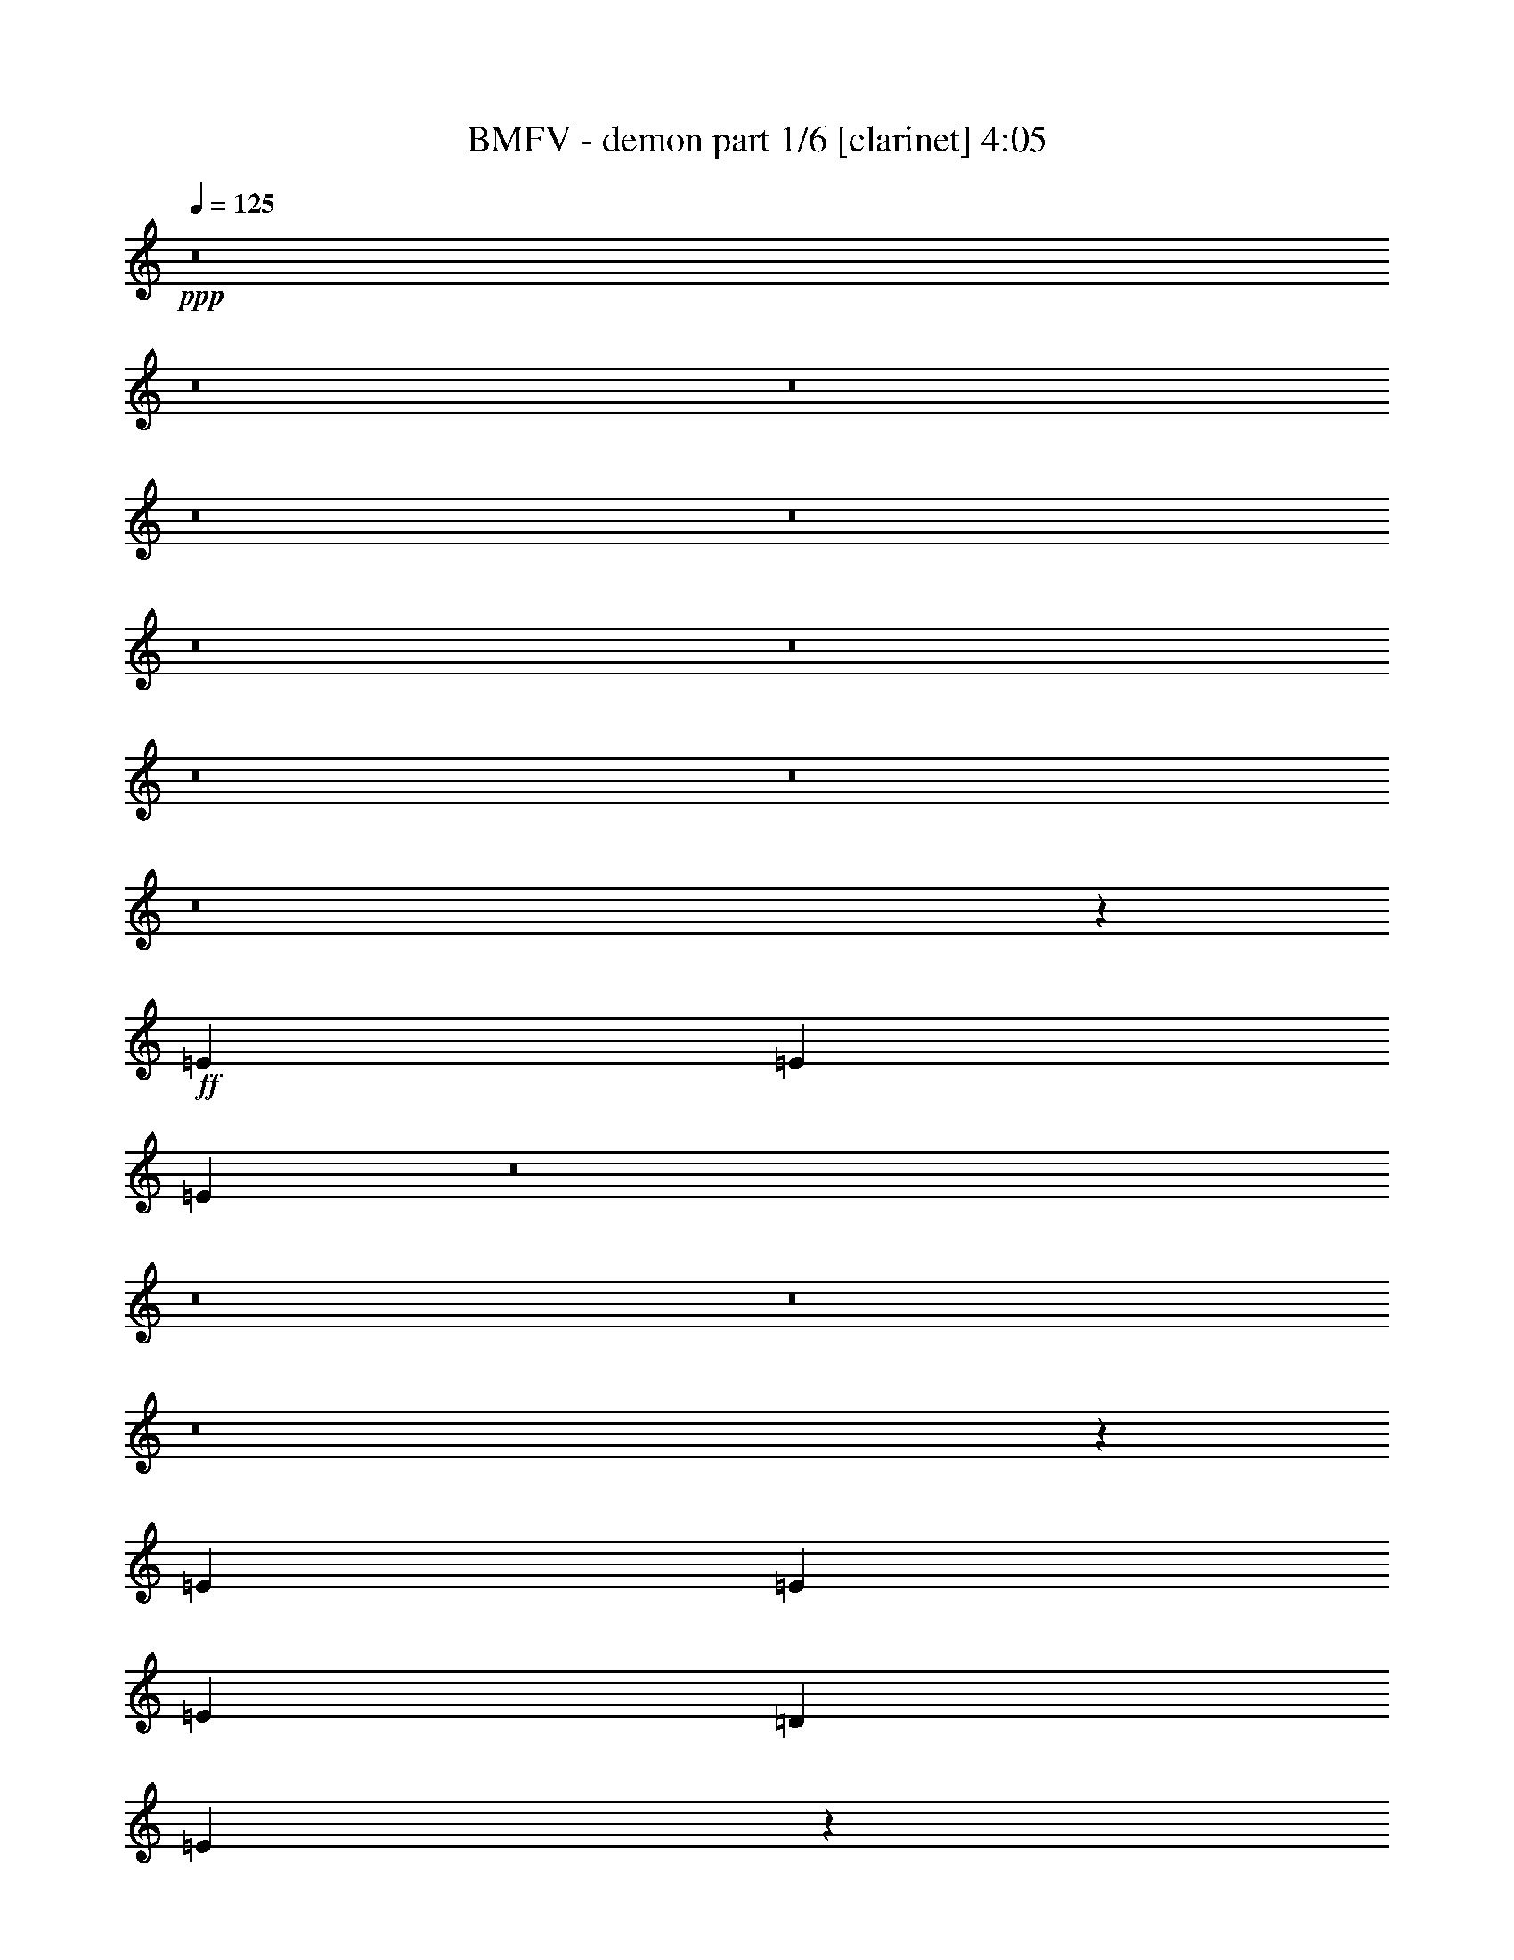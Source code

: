 % Produced with Bruzo's Transcoding Environment 
% Transcribed by : <insert name here> 

X:1 
T: BMFV - demon part 1/6 [clarinet] 4:05 
Z: Transcribed with BruTE 
L: 1/4 
Q: 125 
K: C 
+ppp+ 
z8 
z8 
z8 
z8 
z8 
z8 
z8 
z8 
z8 
z8 
z673/382 
+ff+ 
[=E1499/1528] 
[=E26123/27504] 
[=E6841/6876] 
z8 
z8 
z8 
z8 
z71933/27504 
[=E2153/3056] 
[=E5059/6876] 
[=E1579/3438] 
[=D1499/1528] 
[=E25897/27504] 
z26665/13752 
[=G13061/13752] 
[=G1499/3056] 
[=G1499/1528] 
[=E26123/27504] 
[=D6463/6876] 
z146093/27504 
[=E5059/6876] 
[=E2153/3056] 
[=E1499/3056] 
[=D26123/27504] 
[=E27373/27504] 
z25927/13752 
[=G1499/1528] 
[=G12631/27504] 
[=G1499/1528] 
[=E26123/27504] 
[=D1708/1719] 
z39527/6876 
[=E1499/3056] 
[=E12631/27504] 
[=E1499/3056] 
[=E20237/27504] 
[=C2153/3056] 
[=E1499/3056] 
[^F2153/3056] 
[^F5059/6876] 
[=G1499/3056] 
[^F1451/1528] 
z2201/1528 
[=E1499/3056] 
[=E1579/3438] 
[=E1499/3056] 
[=E1499/3056] 
[=E6745/27504] 
[=E1363/3056] 
z2289/3056 
[=E20237/27504] 
[=E2153/3056] 
[=E1499/3056] 
[=G13061/13752] 
[=E1521/1528] 
z3059/6876 
[=E1499/3056] 
[=E1499/3056] 
[=E12631/27504] 
[=E20237/27504] 
[=C2153/3056] 
[=E1499/3056] 
[^F5059/6876] 
[^F2153/3056] 
[=G1499/3056] 
[^F2875/3056] 
z13739/27504 
[=E1499/3056] 
[=E2153/3056] 
[=B5059/6876] 
[=B1579/3438] 
[=B13351/27504] 
z71/72 
[=E/8=e/8-] 
[=e9193/27504] 
[=E/8=e/8-] 
[=e16799/27504] 
[=E/8=e/8-] 
[=e1771/3056] 
[=E/8=e/8-] 
[=e1117/3056] 
[=E/8=e/8-] 
[=e22315/27504] 
z8 
z8 
z8 
z23721/3056 
[=E20237/27504] 
[=E2153/3056] 
[=E1499/3056] 
[=D1499/1528] 
[=E13079/13752] 
z53069/27504 
[=G13061/13752] 
[=G1499/3056] 
[=G26123/27504] 
[=E1499/1528] 
[=D26113/27504] 
z18229/3438 
[=E2153/3056] 
[=E5059/6876] 
[=E1579/3438] 
[=D1499/1528] 
[=E25915/27504] 
z3332/1719 
[=G13061/13752] 
[=G1499/3056] 
[=G1499/1528] 
[=E26123/27504] 
[=D12935/13752] 
z79783/13752 
[=E12631/27504] 
[=E1499/3056] 
[=E1499/3056] 
[=E2153/3056] 
[=C20237/27504] 
[=E1499/3056] 
[^F2153/3056] 
[^F5059/6876] 
[=G1579/3438] 
[^F13619/13752] 
z4373/3056 
[=E1579/3438] 
[=E1499/3056] 
[=E1499/3056] 
[=E1499/3056] 
[=E327/1528] 
[=E13387/27504] 
z565/764 
[=E2153/3056] 
[=E20237/27504] 
[=E12631/27504] 
[=G1499/1528] 
[=E180/191] 
z6847/13752 
[=E1499/3056] 
[=E12631/27504] 
[=E1499/3056] 
[=E20237/27504] 
[=C2153/3056] 
[=E1499/3056] 
[^F2153/3056] 
[^F5059/6876] 
[=G1499/3056] 
[^F363/382] 
z6739/13752 
[=E12631/27504] 
[=E20237/27504] 
[=B2153/3056] 
[=B1499/3056] 
[=B3403/6876] 
z2889/3056 
[=E/8=e/8-] 
[=e1117/3056] 
[=E/8=e/8-] 
[=e1771/3056] 
[=E/8=e/8-] 
[=e16799/27504] 
[=E/8=e/8-] 
[=e1117/3056] 
[=E/8=e/8-] 
[=e1411/1719] 
z1505/1528 
[=c19807/13752] 
[=B39613/27504] 
[=E730/191] 
z2963/1528 
[=G26123/27504] 
[^F1499/1528] 
[=D13061/13752] 
[=A1499/1528] 
[=G26123/27504] 
[^F13061/13752] 
[=D1499/1528] 
[=c19807/13752] 
[=B39613/27504] 
[=E2961/764] 
z2881/1528 
[=G1499/1528] 
[^F26123/27504] 
[=D1499/1528] 
[=A13061/13752] 
[=G26123/27504] 
[^F1499/1528] 
[=D13061/13752] 
[=c19807/13752] 
[=B39613/27504] 
[=E11817/3056] 
z52961/27504 
[=G13061/13752] 
[^F26123/27504] 
[=D1499/1528] 
[=A13061/13752] 
[=G1499/1528] 
[^F26123/27504] 
[=D13061/13752] 
[=c19807/13752] 
[=B4497/3056] 
[=E52625/13752] 
z13301/6876 
[=G13061/13752] 
[^F1499/1528] 
[=D26123/27504] 
[=A13061/13752] 
[=G1499/1528] 
[^F26123/27504] 
[=D27283/27504] 
z8 
z8 
z8 
z8873/1528 
[=E1441/1528=e1441/1528] 
z8 
z8 
z8 
z8 
z8 
z8 
z8 
z2129/382 
[=c19807/13752] 
[=B4497/3056] 
[=E26317/6876] 
z26593/13752 
[=G13061/13752] 
[^F1499/1528] 
[=D26123/27504] 
[=A13061/13752] 
[=G1499/1528] 
[^F26123/27504] 
[=D1499/1528] 
[=c39613/27504] 
[=B19807/13752] 
[=E105025/27504] 
z53429/27504 
[=G1499/1528] 
[^F13061/13752] 
[=D26123/27504] 
[=A1499/1528] 
[=G13061/13752] 
[^F1499/1528] 
[=D26123/27504] 
[=c39613/27504] 
[=B19807/13752] 
[=E106501/27504] 
z51953/27504 
[=G1499/1528] 
[^F13061/13752] 
[=D1499/1528] 
[=A26123/27504] 
[=G13061/13752] 
[^F1499/1528] 
[=D26123/27504] 
[=c39613/27504] 
[=B19807/13752] 
[=E53129/13752] 
z5895/3056 
[=G26123/27504] 
[^F1499/1528] 
[=D13061/13752] 
[=A26123/27504] 
[=G1499/1528] 
[^F13061/13752] 
[=D2857/3056] 
z8 
z8 
z37427/27504 
[=B,2153/3056=E2153/3056] 
[=B,5059/6876=E5059/6876] 
[=B,1579/3438=E1579/3438] 
[=A,1499/1528=D1499/1528] 
[=B,26023/27504=E26023/27504] 
z29/4 

X:2 
T: BMFV - demon part 2/6 [lute] 4:05 
Z: Transcribed with BruTE 
L: 1/4 
Q: 125 
K: C 
+ppp+ 
z11801/3056 
+mp+ 
[=E,327/1528] 
+pp+ 
[=E,181/764] 
[=E,/8] 
z/8 
[=E,6845/27504] 
[=C6745/27504] 
+ppp+ 
[=B,3373/13752] 
+pp+ 
[=E,6745/27504] 
[=E,327/1528] 
[=D3373/13752] 
[=B,1117/3056=E,1117/3056] 
z/8 
[=E,6745/27504] 
[=F,3373/13752] 
+ppp+ 
[=E,327/1528] 
+pp+ 
[=G,6745/27504] 
[=E,1117/3056] 
z/8 
[=E,3373/13752] 
[=E,6745/27504] 
[=E,3373/13752] 
[=C327/1528] 
+ppp+ 
[=B,6547/27504] 
+pp+ 
[=E,/8] 
z/8 
[=E,757/3056] 
[=D3373/13752] 
+ppp+ 
[=B,6745/27504] 
+pp+ 
[=E,327/1528] 
[=E,3373/13752] 
[=F,1499/3056=C1499/3056] 
[=G,1499/3056=D1499/3056] 
[=E,6745/27504] 
[=E,997/3056] 
z/8 
[=E,/8] 
z49/382 
[=C3373/13752] 
+ppp+ 
[=B,6745/27504] 
+pp+ 
[=E,3373/13752] 
[=E,327/1528] 
[=D6745/27504] 
+ppp+ 
[=B,731/3056] 
+pp+ 
[=E,/8] 
z/8 
[=E,3391/13752] 
[=F,6745/27504] 
+ppp+ 
[=E,3373/13752] 
+pp+ 
[=G,327/1528] 
+ppp+ 
[=E,3251/13752] 
+pp+ 
[=E,/8] 
z/8 
[=E,381/1528] 
[=E,3373/13752] 
[=E,6745/27504] 
[=C3373/13752] 
[=B,2251/6876=E,2251/6876] 
z/8 
[=E,/8] 
z3497/27504 
[=G6745/27504] 
+ppp+ 
[=E3373/13752] 
+pp+ 
[=F6745/27504] 
+ppp+ 
[=E327/1528] 
+pp+ 
[=D3373/13752] 
+ppp+ 
[=B,6745/27504] 
+pp+ 
[=C3373/13752] 
+ppp+ 
[=B,6745/27504] 
+pp+ 
[=E,3373/13752] 
[=E,6745/27504] 
[=E,499/1528] 
z1825/13752 
[=C6745/27504] 
+ppp+ 
[=B,3373/13752] 
+pp+ 
[=E,6745/27504] 
[=E,3373/13752] 
[=D327/1528] 
+ppp+ 
[=B,6457/27504] 
+pp+ 
[=E,/8] 
z/8 
[=E,/8] 
z385/3056 
[=F,3373/13752] 
+ppp+ 
[=E,6745/27504] 
+pp+ 
[=G,3373/13752] 
+ppp+ 
[=E,327/1528] 
+pp+ 
[=E,6511/27504] 
[=E,/8] 
z/8 
[=E,761/3056] 
[=E,3373/13752] 
[=C6745/27504] 
+ppp+ 
[=B,3373/13752] 
+pp+ 
[=E,9013/27504] 
z201/1528 
[=D3373/13752] 
+ppp+ 
[=B,6745/27504] 
+pp+ 
[=E,3373/13752] 
[=E,6745/27504] 
[=F,1579/3438=C1579/3438] 
[=G,1499/3056=D1499/3056] 
[=E,6745/27504] 
[=E,3373/13752] 
[=E,6745/27504] 
[=E,327/1528] 
[=C3373/13752] 
[=B,1117/3056=E,1117/3056] 
z/8 
[=E,6745/27504] 
[=D3373/13752] 
+ppp+ 
[=B,327/1528] 
+pp+ 
[=E,3233/13752] 
[=E,/8] 
z3587/27504 
[=F,6745/27504] 
+ppp+ 
[=E,3373/13752] 
+pp+ 
[=G,6745/27504] 
+ppp+ 
[=E,3373/13752] 
+pp+ 
[=E,1121/3438] 
z/8 
[=E,/8] 
z/8 
[=E,95/382] 
[=C3373/13752] 
+ppp+ 
[=B,6745/27504] 
+pp+ 
[=E,3373/13752] 
[=E,327/1528] 
[=G6745/27504] 
+ppp+ 
[=E3373/13752] 
+pp+ 
[=F6745/27504] 
+ppp+ 
[=E3373/13752] 
+pp+ 
[=D6745/27504] 
+ppp+ 
[=B,327/1528] 
+pp+ 
[=C3373/13752] 
[=B,1117/3056=E,1117/3056] 
z/8 
[=E,6745/27504] 
[=E,3373/13752] 
[=E,6745/27504] 
[=C327/1528] 
+ppp+ 
[=B,91/382] 
+pp+ 
[=E,/8] 
z/8 
[=E,6809/27504] 
[=D6745/27504] 
+ppp+ 
[=B,3373/13752] 
+pp+ 
[=E,327/1528] 
[=E,6745/27504] 
[=F,3373/13752] 
+ppp+ 
[=E,6745/27504] 
+pp+ 
[=G,3373/13752] 
+ppp+ 
[=E,6745/27504] 
+pp+ 
[=E,3373/13752] 
[=E,47/144] 
z/8 
[=E,/8] 
z881/6876 
[=C6745/27504] 
+ppp+ 
[=B,3373/13752] 
+pp+ 
[=E,6745/27504] 
[=E,327/1528] 
[=D3373/13752] 
+ppp+ 
[=B,6583/27504] 
+pp+ 
[=E,/8] 
z/8 
[=E,753/3056] 
[=F,1499/3056=C1499/3056] 
[=G,1377/3056=D1377/3056] 
[=E,/8] 
z/8 
[=E,3427/13752] 
[=E,6745/27504] 
[=E,3373/13752] 
[=C6745/27504] 
[=B,1001/3056=E,1001/3056] 
z/8 
[=E,/8] 
z97/764 
[=D3373/13752] 
+ppp+ 
[=B,6745/27504] 
+pp+ 
[=E,3373/13752] 
[=E,327/1528] 
[=F,6745/27504] 
+ppp+ 
[=E,3373/13752] 
+pp+ 
[=G,6745/27504] 
+ppp+ 
[=E,3373/13752] 
+pp+ 
[=E,6745/27504] 
[=E,3373/13752] 
[=E,4493/13752] 
z405/3056 
[=C3373/13752] 
+ppp+ 
[=B,6745/27504] 
+pp+ 
[=E,3373/13752] 
[=E,6745/27504] 
[=G327/1528] 
+ppp+ 
[=E3373/13752] 
+pp+ 
[=F6745/27504] 
+ppp+ 
[=E3373/13752] 
+pp+ 
[=D6745/27504] 
+ppp+ 
[=B,3373/13752] 
+pp+ 
[=C6745/27504] 
+ppp+ 
[=B,327/1528] 
+pp+ 
[=E,181/764] 
[=E,/8] 
z/8 
[=E,6845/27504] 
[=E,6745/27504] 
[=C3373/13752] 
+ppp+ 
[=B,6745/27504] 
+pp+ 
[=E,501/1528] 
z1807/13752 
[=D6745/27504] 
+ppp+ 
[=B,3373/13752] 
+pp+ 
[=E,6745/27504] 
[=E,3373/13752] 
[=F,327/1528] 
+ppp+ 
[=E,6745/27504] 
+pp+ 
[=G,3373/13752] 
+ppp+ 
[=E,6745/27504] 
+pp+ 
[=E,3373/13752] 
[=E,6745/27504] 
[=E,3373/13752] 
[=E,327/1528] 
[=C6745/27504] 
[=B,1117/3056=E,1117/3056] 
z/8 
[=E,3373/13752] 
[=D6745/27504] 
+ppp+ 
[=B,327/1528] 
+pp+ 
[=E,719/3056] 
[=E,/8] 
z199/1528 
[=F,1499/3056=C1499/3056] 
[=G,1499/3056=D1499/3056] 
[=E,997/3056] 
z/8 
[=E,/8] 
z/8 
[=E,1709/6876] 
[=C6745/27504] 
+ppp+ 
[=B,3373/13752] 
+pp+ 
[=E,327/1528] 
[=E,6745/27504] 
[=D3373/13752] 
[=B,1117/3056=E,1117/3056] 
z/8 
[=E,6745/27504] 
[=F,3373/13752] 
+ppp+ 
[=E,327/1528] 
+pp+ 
[=G,6745/27504] 
[=E,1117/3056] 
z/8 
[=E,3373/13752] 
[=E,6745/27504] 
[=E,3373/13752] 
[=C327/1528] 
+ppp+ 
[=B,1639/6876] 
+pp+ 
[=E,/8] 
z/8 
[=E,189/764] 
[=G3373/13752] 
+ppp+ 
[=E6745/27504] 
+pp+ 
[=F327/1528] 
+ppp+ 
[=E3373/13752] 
+pp+ 
[=D6745/27504] 
+ppp+ 
[=B,3373/13752] 
+pp+ 
[=C6745/27504] 
+ppp+ 
[=B,3373/13752] 
+pp+ 
[=E,6745/27504] 
[=E,499/1528] 
z/8 
[=E,/8] 
z391/3056 
[=C3373/13752] 
+ppp+ 
[=B,6745/27504] 
+pp+ 
[=E,3373/13752] 
[=E,327/1528] 
[=D6745/27504] 
+ppp+ 
[=B,183/764] 
+pp+ 
[=E,/8] 
z/8 
[=E,6773/27504] 
[=F,6745/27504] 
+ppp+ 
[=E,3373/13752] 
+pp+ 
[=G,327/1528] 
+ppp+ 
[=E,6511/27504] 
+pp+ 
[=E,/8] 
z/8 
[=E,761/3056] 
[=E,3373/13752] 
[=E,6745/27504] 
[=C3373/13752] 
[=B,9013/27504=E,9013/27504] 
z/8 
[=E,/8] 
z218/1719 
[=D6745/27504] 
+ppp+ 
[=B,3373/13752] 
+pp+ 
[=E,6745/27504] 
[=E,327/1528] 
[=F,1499/3056=C1499/3056] 
[=G,1499/3056=D1499/3056] 
[=E,3373/13752] 
[=E,6745/27504] 
[=E,999/3056] 
z3641/27504 
[=C6745/27504] 
+ppp+ 
[=B,3373/13752] 
+pp+ 
[=E,6745/27504] 
[=E,3373/13752] 
[=D327/1528] 
+ppp+ 
[=B,3233/13752] 
+pp+ 
[=E,/8] 
z/8 
[=E,/8] 
z24/191 
[=F,3373/13752] 
+ppp+ 
[=E,6745/27504] 
+pp+ 
[=G,3373/13752] 
[=E,1121/3438] 
z/8 
[=E,/8] 
z/8 
[=E,95/382] 
[=E,3373/13752] 
[=C6745/27504] 
+ppp+ 
[=B,3373/13752] 
+pp+ 
[=E,4511/13752] 
z401/3056 
[=G3373/13752] 
+ppp+ 
[=E6745/27504] 
+pp+ 
[=F3373/13752] 
+ppp+ 
[=E6745/27504] 
+pp+ 
[=D327/1528] 
+ppp+ 
[=B,3373/13752] 
+pp+ 
[=C6745/27504] 
+ppp+ 
[=B,3373/13752] 
+pp+ 
[=C,11801/3056=G,11801/3056=C11801/3056] 
[=G327/1528] 
+ppp+ 
[=E6745/27504] 
+pp+ 
[=F3373/13752] 
+ppp+ 
[=E6745/27504] 
+pp+ 
[=D3373/13752] 
+ppp+ 
[=B,6745/27504] 
+pp+ 
[=C327/1528] 
+ppp+ 
[=B,3373/13752] 
+pp+ 
[^F6745/27504] 
+ppp+ 
[=D3373/13752] 
+pp+ 
[=E6745/27504] 
+ppp+ 
[=D3373/13752] 
+pp+ 
[^C6745/27504] 
+ppp+ 
[=A,327/1528] 
+pp+ 
[=B,3373/13752] 
[=A,1117/3056=E,1117/3056] 
z/8 
[=E,6745/27504] 
[=E,3373/13752] 
[=E,6745/27504] 
[=C327/1528] 
+ppp+ 
[=B,729/3056] 
+pp+ 
[=E,/8] 
z/8 
[=E,425/1719] 
[=D6745/27504] 
+ppp+ 
[=B,3373/13752] 
+pp+ 
[=E,327/1528] 
[=E,6745/27504] 
[=F,3373/13752] 
+ppp+ 
[=E,6745/27504] 
+pp+ 
[=G,3373/13752] 
+ppp+ 
[=E,6745/27504] 
+pp+ 
[=E,3373/13752] 
[=E,4493/13752] 
z/8 
[=E,/8] 
z3515/27504 
[=C6745/27504] 
+ppp+ 
[=B,3373/13752] 
+pp+ 
[=E,6745/27504] 
[=E,327/1528] 
[=D3373/13752] 
+ppp+ 
[=B,412/1719] 
+pp+ 
[=E,/8] 
z/8 
[=E,47/191] 
[=F,1499/3056=C1499/3056] 
[=G,689/1528=D689/1528] 
[=E,/8] 
z/8 
[=E,6845/27504] 
[=E,6745/27504] 
[=E,3373/13752] 
[=C6745/27504] 
[=B,501/1528=E,501/1528] 
z/8 
[=E,/8] 
z387/3056 
[=D3373/13752] 
+ppp+ 
[=B,6745/27504] 
+pp+ 
[=E,3373/13752] 
[=E,327/1528] 
[=F,6745/27504] 
+ppp+ 
[=E,3373/13752] 
+pp+ 
[=G,6745/27504] 
+ppp+ 
[=E,3373/13752] 
+pp+ 
[=E,6745/27504] 
[=E,3373/13752] 
[=E,8995/27504] 
z101/764 
[=C3373/13752] 
+ppp+ 
[=B,6745/27504] 
+pp+ 
[=E,3373/13752] 
[=E,6745/27504] 
[=G327/1528] 
+ppp+ 
[=E3373/13752] 
+pp+ 
[=F6745/27504] 
+ppp+ 
[=E3373/13752] 
+pp+ 
[=D6745/27504] 
+ppp+ 
[=B,3373/13752] 
+pp+ 
[=C6745/27504] 
[=B,997/3056=E,997/3056] 
z/8 
[=E,/8] 
z/8 
[=E,1709/6876] 
[=E,6745/27504] 
[=C3373/13752] 
+ppp+ 
[=B,327/1528] 
+pp+ 
[=E,403/1719] 
[=E,/8] 
z3605/27504 
[=D6745/27504] 
+ppp+ 
[=B,3373/13752] 
+pp+ 
[=E,6745/27504] 
[=E,3373/13752] 
[=F,327/1528] 
+ppp+ 
[=E,6745/27504] 
+pp+ 
[=G,3373/13752] 
+ppp+ 
[=E,6745/27504] 
+pp+ 
[=E,3373/13752] 
[=E,6745/27504] 
[=E,3373/13752] 
[=E,327/1528] 
[=C6745/27504] 
[=B,1117/3056=E,1117/3056] 
z/8 
[=E,3373/13752] 
[=D6745/27504] 
+ppp+ 
[=B,327/1528] 
+pp+ 
[=E,45/191] 
[=E,/8] 
z397/3056 
[=F,1499/3056=C1499/3056] 
[=G,1499/3056=D1499/3056] 
[=E,499/1528] 
z/8 
[=E,/8] 
z/8 
[=E,6827/27504] 
[=C6745/27504] 
+ppp+ 
[=B,3373/13752] 
+pp+ 
[=E,327/1528] 
[=E,6745/27504] 
[=D3373/13752] 
[=B,1117/3056=E,1117/3056] 
z/8 
[=E,6745/27504] 
[=F,3373/13752] 
+ppp+ 
[=E,327/1528] 
+pp+ 
[=G,6745/27504] 
[=E,1117/3056] 
z/8 
[=E,3373/13752] 
[=E,6745/27504] 
[=E,3373/13752] 
[=C327/1528] 
+ppp+ 
[=B,6565/27504] 
+pp+ 
[=E,/8] 
z/8 
[=E,755/3056] 
[=G3373/13752] 
+ppp+ 
[=E6745/27504] 
+pp+ 
[=F327/1528] 
+ppp+ 
[=E3373/13752] 
+pp+ 
[=D6745/27504] 
+ppp+ 
[=B,3373/13752] 
+pp+ 
[=C6745/27504] 
+ppp+ 
[=B,3373/13752] 
+pp+ 
[=E,6745/27504=B,6745/27504=E6745/27504] 
[=E,327/1528=B,327/1528=E327/1528] 
[=E,3373/13752=B,3373/13752=E3373/13752] 
[=E,5059/6876=B,5059/6876=E5059/6876] 
[=E,3373/13752=B,3373/13752=E3373/13752] 
[=E,327/1528=B,327/1528=E327/1528] 
[=E,6745/27504=B,6745/27504=E6745/27504] 
[=E,20237/27504=B,20237/27504=E20237/27504] 
[=E,6745/27504=B,6745/27504] 
[=E,3373/13752=B,3373/13752] 
[=E,1121/3438=B,1121/3438] 
z953/1528 
[=E,3373/13752=B,3373/13752=E3373/13752] 
[=E,6745/27504=B,6745/27504=E6745/27504] 
[=E,3373/13752=B,3373/13752=E3373/13752] 
[=E,2153/3056=B,2153/3056=E2153/3056] 
[=C,13061/13752=G,13061/13752=C13061/13752] 
[=D,1499/1528=A,1499/1528=D1499/1528] 
[=E,3373/13752=B,3373/13752=E3373/13752] 
[=E,6745/27504=B,6745/27504=E6745/27504] 
[=E,327/1528=B,327/1528=E327/1528] 
[=E,20237/27504=B,20237/27504=E20237/27504] 
[=E,6745/27504=B,6745/27504=E6745/27504] 
[=E,3373/13752=B,3373/13752=E3373/13752] 
[=E,327/1528=B,327/1528=E327/1528] 
[=E,20227/27504=B,20227/27504=E20227/27504] 
[=E,6755/27504=B,6755/27504] 
[=E,6745/27504=B,6745/27504] 
[=E,3373/13752=B,3373/13752] 
[=E,5/36=B,5/36] 
z15557/27504 
[=E,6745/27504=B,6745/27504=E6745/27504] 
[=E,3373/13752=B,3373/13752=E3373/13752] 
[=E,6745/27504=B,6745/27504=E6745/27504] 
[=E,2153/3056=B,2153/3056=E2153/3056] 
[=B1499/1528] 
[=A26123/27504] 
[=E,6745/27504=B,6745/27504=E6745/27504] 
[=E,3373/13752=B,3373/13752=E3373/13752] 
[=E,6745/27504=B,6745/27504=E6745/27504] 
[=E,2153/3056=B,2153/3056=E2153/3056] 
[=E,3373/13752=B,3373/13752=E3373/13752] 
[=E,6745/27504=B,6745/27504=E6745/27504] 
[=E,3373/13752=B,3373/13752=E3373/13752] 
[=E,9623/13752=B,9623/13752=E9623/13752] 
[=E,/8=B,/8] 
z/8 
[=E,3373/13752=B,3373/13752] 
[=E,6745/27504=B,6745/27504] 
[=E,411/3056=B,411/3056] 
z871/1528 
[=E,3373/13752=B,3373/13752=E3373/13752] 
[=E,6745/27504=B,6745/27504=E6745/27504] 
[=E,3373/13752=B,3373/13752=E3373/13752] 
[=E,2153/3056=B,2153/3056=E2153/3056] 
[=C,1499/1528=G,1499/1528=C1499/1528] 
[=D,13061/13752=A,13061/13752=D13061/13752] 
[=E,3373/13752=B,3373/13752=E3373/13752] 
[=E,6745/27504=B,6745/27504=E6745/27504] 
[=E,3373/13752=B,3373/13752=E3373/13752] 
[=E,2153/3056=B,2153/3056=E2153/3056] 
[=E,6745/27504=B,6745/27504=E6745/27504] 
[=E,3373/13752=B,3373/13752=E3373/13752] 
[=E,6745/27504=B,6745/27504=E6745/27504] 
[=E,2125/3056=B,2125/3056=E2125/3056] 
[=E,/8=B,/8] 
z/8 
[=E,763/3056=B,763/3056] 
[=E,3373/13752=B,3373/13752] 
[=E,3577/27504=B,3577/27504] 
z1975/3438 
[=E,6745/27504=B,6745/27504=E6745/27504] 
[=E,3373/13752=B,3373/13752=E3373/13752] 
[=E,6745/27504=B,6745/27504=E6745/27504] 
[=E,2153/3056=B,2153/3056=E2153/3056] 
[=B1499/1528] 
[=A26123/27504] 
[=E6745/27504] 
[=E3373/13752] 
[=E6745/27504] 
[=E3373/13752] 
[=E327/1528] 
[=E6745/27504] 
[=E3373/13752] 
[=E6745/27504] 
[=E3373/13752] 
[=E6745/27504] 
[=E3373/13752] 
[=E327/1528] 
[=E6745/27504] 
[=E3373/13752] 
[=E6745/27504] 
[=E3373/13752] 
[^F6745/27504] 
[^F3373/13752] 
[^F327/1528] 
[^F6745/27504] 
[^F3373/13752] 
[^F6745/27504] 
[^F3373/13752] 
[^F6745/27504] 
[=B,327/1528] 
[=B,3373/13752] 
[=B,6745/27504] 
[=B,3373/13752] 
[=B,6745/27504] 
[=B,3373/13752] 
[=B,6745/27504] 
[=B,327/1528] 
[=G3373/13752] 
[=G6745/27504] 
[=G3373/13752] 
[=G6745/27504] 
[=G3373/13752] 
[=G327/1528] 
[=G6745/27504] 
[=G3373/13752] 
[=G6745/27504] 
[=G3373/13752] 
[=G6745/27504] 
[=G3373/13752] 
[=G327/1528] 
[=G6745/27504] 
[=G3373/13752] 
[=G6745/27504] 
[=B3373/13752] 
[=B6745/27504] 
[=B3373/13752] 
[=B327/1528] 
[=B6745/27504] 
[=B3373/13752] 
[=B6745/27504] 
[=B3373/13752] 
[=A6745/27504] 
[=A327/1528] 
[=A3373/13752] 
[=A6745/27504] 
[^F3373/13752] 
[^F6745/27504] 
[^F3373/13752] 
[^F6745/27504] 
[=E327/1528] 
[=E3373/13752] 
[=E6745/27504] 
[=E3373/13752] 
[=E6745/27504] 
[=E3373/13752] 
[=E327/1528] 
[=E6745/27504] 
[=E3373/13752] 
[=E6745/27504] 
[=E3373/13752] 
[=E6745/27504] 
[=E3373/13752] 
[=E327/1528] 
[=E6745/27504] 
[=E3373/13752] 
[^F6745/27504] 
[^F3373/13752] 
[^F6745/27504] 
[^F3373/13752] 
[^F327/1528] 
[^F6745/27504] 
[^F3373/13752] 
[^F6745/27504] 
[=B,3373/13752] 
[=B,6745/27504] 
[=B,327/1528] 
[=B,3373/13752] 
[=B,6745/27504] 
[=B,3373/13752] 
[=B,6745/27504] 
[=B,3373/13752] 
[=G6745/27504] 
[=G327/1528] 
[=G3373/13752] 
[=G6745/27504] 
[=G3373/13752] 
[=G6745/27504] 
[=G3373/13752] 
[=G327/1528] 
[=G6745/27504] 
[=G3373/13752] 
[=G6745/27504] 
[=G3373/13752] 
[=G6745/27504] 
[=G3373/13752] 
[=G327/1528] 
[=G6529/27504] 
z16703/6876 
[=C,3667/27504=G,3667/27504] 
z249/764 
[=c1499/1528=c'1499/1528] 
[=E,3373/13752] 
[=E,6745/27504] 
[=E,1001/3056] 
z3623/27504 
[=C6745/27504] 
+ppp+ 
[=B,3373/13752] 
+pp+ 
[=E,6745/27504] 
[=E,3373/13752] 
[=D327/1528] 
+ppp+ 
[=B,1621/6876] 
+pp+ 
[=E,/8] 
z/8 
[=E,/8] 
z/8 
[=F,3373/13752] 
+ppp+ 
[=E,6745/27504] 
+pp+ 
[=G,3373/13752] 
[=E,4493/13752] 
z/8 
[=E,/8] 
z/8 
[=E,379/1528] 
[=E,3373/13752] 
[=C6745/27504] 
+ppp+ 
[=B,327/1528] 
+pp+ 
[=E,359/1528] 
[=E,/8] 
z399/3056 
[=D3373/13752] 
+ppp+ 
[=B,6745/27504] 
+pp+ 
[=E,3373/13752] 
[=E,6745/27504] 
[=F,1579/3438=C1579/3438] 
[=G,1499/3056=D1499/3056] 
[=E,6745/27504] 
[=E,3373/13752] 
[=E,6745/27504] 
[=E,327/1528] 
[=C3373/13752] 
[=B,1117/3056=E,1117/3056] 
z/8 
[=E,6745/27504] 
[=D3373/13752] 
+ppp+ 
[=B,327/1528] 
+pp+ 
[=E,6493/27504] 
[=E,/8] 
z445/3438 
[=F,6745/27504] 
+ppp+ 
[=E,3373/13752] 
+pp+ 
[=G,6745/27504] 
+ppp+ 
[=E,3373/13752] 
+pp+ 
[=E,8995/27504] 
z/8 
[=E,/8] 
z/8 
[=E,757/3056] 
[=C3373/13752] 
+ppp+ 
[=B,6745/27504] 
+pp+ 
[=E,327/1528] 
[=E,3373/13752] 
[=G6745/27504] 
+ppp+ 
[=E3373/13752] 
+pp+ 
[=F6745/27504] 
+ppp+ 
[=E3373/13752] 
+pp+ 
[=D6745/27504] 
+ppp+ 
[=B,327/1528] 
+pp+ 
[=C3373/13752] 
[=B,1117/3056=E,1117/3056] 
z/8 
[=E,6745/27504] 
[=E,3373/13752] 
[=E,327/1528] 
[=C6745/27504] 
+ppp+ 
[=B,731/3056] 
+pp+ 
[=E,/8] 
z/8 
[=E,3391/13752] 
[=D6745/27504] 
+ppp+ 
[=B,3373/13752] 
+pp+ 
[=E,327/1528] 
[=E,6745/27504] 
[=F,3373/13752] 
+ppp+ 
[=E,6745/27504] 
+pp+ 
[=G,3373/13752] 
+ppp+ 
[=E,6745/27504] 
+pp+ 
[=E,3373/13752] 
[=E,2251/6876] 
z/8 
[=E,/8] 
z3497/27504 
[=C6745/27504] 
+ppp+ 
[=B,3373/13752] 
+pp+ 
[=E,6745/27504] 
[=E,327/1528] 
[=D3373/13752] 
+ppp+ 
[=B,3305/13752] 
+pp+ 
[=E,/8] 
z/8 
[=E,375/1528] 
[=F,1499/3056=C1499/3056] 
[=G,345/764=D345/764] 
[=E,/8] 
z/8 
[=E,6827/27504] 
[=E,6745/27504] 
[=E,3373/13752] 
[=C327/1528] 
+ppp+ 
[=B,6457/27504] 
+pp+ 
[=E,/8] 
z/8 
[=E,/8] 
z385/3056 
[=D3373/13752] 
+ppp+ 
[=B,6745/27504] 
+pp+ 
[=E,3373/13752] 
[=E,327/1528] 
[=F,6745/27504] 
+ppp+ 
[=E,3373/13752] 
+pp+ 
[=G,6745/27504] 
+ppp+ 
[=E,3373/13752] 
+pp+ 
[=E,6745/27504] 
[=E,3373/13752] 
[=E,9013/27504] 
z201/1528 
[=C3373/13752] 
+ppp+ 
[=B,6745/27504] 
+pp+ 
[=E,3373/13752] 
[=E,6745/27504] 
[=G327/1528] 
+ppp+ 
[=E3373/13752] 
+pp+ 
[=F6745/27504] 
+ppp+ 
[=E3373/13752] 
+pp+ 
[=D6745/27504] 
+ppp+ 
[=B,3373/13752] 
+pp+ 
[=C6745/27504] 
+ppp+ 
[=B,327/1528] 
+pp+ 
[=E,3373/13752=B,3373/13752=E3373/13752] 
[=E,6745/27504=B,6745/27504=E6745/27504] 
[=E,3373/13752=B,3373/13752=E3373/13752] 
[=E,2153/3056=B,2153/3056=E2153/3056] 
[=E,6745/27504=B,6745/27504=E6745/27504] 
[=E,3373/13752=B,3373/13752=E3373/13752] 
[=E,6745/27504=B,6745/27504=E6745/27504] 
[=E,20237/27504=B,20237/27504=E20237/27504] 
[=E,1121/3438=B,1121/3438] 
z/8 
[=E,/8=B,/8] 
z/8 
[=E,/8=B,/8] 
z1877/3056 
[=E,3373/13752=B,3373/13752=E3373/13752] 
[=E,327/1528=B,327/1528=E327/1528] 
[=E,6745/27504=B,6745/27504=E6745/27504] 
[=E,20237/27504=B,20237/27504=E20237/27504] 
[=C,13061/13752=G,13061/13752=C13061/13752] 
[=D,1499/1528=A,1499/1528=D1499/1528] 
[=E,327/1528=B,327/1528=E327/1528] 
[=E,3373/13752=B,3373/13752=E3373/13752] 
[=E,6745/27504=B,6745/27504=E6745/27504] 
[=E,20237/27504=B,20237/27504=E20237/27504] 
[=E,327/1528=B,327/1528=E327/1528] 
[=E,6745/27504=B,6745/27504=E6745/27504] 
[=E,3373/13752=B,3373/13752=E3373/13752] 
[=E,5059/6876=B,5059/6876=E5059/6876] 
[=E,3373/13752=B,3373/13752] 
[=E,47/144=B,47/144] 
z/8 
[=E,/8=B,/8] 
z17015/27504 
[=E,6745/27504=B,6745/27504=E6745/27504] 
[=E,327/1528=B,327/1528=E327/1528] 
[=E,3373/13752=B,3373/13752=E3373/13752] 
[=E,5059/6876=B,5059/6876=E5059/6876] 
[=B26123/27504] 
[=A1499/1528] 
[=E,6745/27504=B,6745/27504=E6745/27504] 
[=E,327/1528=B,327/1528=E327/1528] 
[=E,3373/13752=B,3373/13752=E3373/13752] 
[=E,5059/6876=B,5059/6876=E5059/6876] 
[=E,3373/13752=B,3373/13752=E3373/13752] 
[=E,327/1528=B,327/1528=E327/1528] 
[=E,6745/27504=B,6745/27504=E6745/27504] 
[=E,20237/27504=B,20237/27504=E20237/27504] 
[=E,6745/27504=B,6745/27504] 
[=E,3373/13752=B,3373/13752] 
[=E,4493/13752=B,4493/13752] 
z119/191 
[=E,3373/13752=B,3373/13752=E3373/13752] 
[=E,6745/27504=B,6745/27504=E6745/27504] 
[=E,327/1528=B,327/1528=E327/1528] 
[=E,20237/27504=B,20237/27504=E20237/27504] 
[=C,13061/13752=G,13061/13752=C13061/13752] 
[=D,1499/1528=A,1499/1528=D1499/1528] 
[=E,3373/13752=B,3373/13752=E3373/13752] 
[=E,6745/27504=B,6745/27504=E6745/27504] 
[=E,327/1528=B,327/1528=E327/1528] 
[=E,20237/27504=B,20237/27504=E20237/27504] 
[=E,6745/27504=B,6745/27504=E6745/27504] 
[=E,3373/13752=B,3373/13752=E3373/13752] 
[=E,327/1528=B,327/1528=E327/1528] 
[=E,5059/6876=B,5059/6876=E5059/6876] 
[=E,3373/13752=B,3373/13752] 
[=E,6745/27504=B,6745/27504] 
[=E,3373/13752=B,3373/13752] 
[=E,1919/13752=B,1919/13752] 
z15539/27504 
[=E,6745/27504=B,6745/27504=E6745/27504] 
[=E,3373/13752=B,3373/13752=E3373/13752] 
[=E,6745/27504=B,6745/27504=E6745/27504] 
[=E,2153/3056=B,2153/3056=E2153/3056] 
[=B1499/1528] 
[=A26123/27504] 
[=E6745/27504] 
[=E3373/13752] 
[=E327/1528] 
[=E6745/27504] 
[=E3373/13752] 
[=E6745/27504] 
[=E3373/13752] 
[=E6745/27504] 
[=E3373/13752] 
[=E327/1528] 
[=E6745/27504] 
[=E3373/13752] 
[=E6745/27504] 
[=E3373/13752] 
[=E6745/27504] 
[=E3373/13752] 
[^F327/1528] 
[^F6745/27504] 
[^F3373/13752] 
[^F6745/27504] 
[^F3373/13752] 
[^F6745/27504] 
[^F327/1528] 
[^F3373/13752] 
[=B,6745/27504] 
[=B,3373/13752] 
[=B,6745/27504] 
[=B,3373/13752] 
[=B,6745/27504] 
[=B,327/1528] 
[=B,3373/13752] 
[=B,6745/27504] 
[=G3373/13752] 
[=G6745/27504] 
[=G3373/13752] 
[=G327/1528] 
[=G6745/27504] 
[=G3373/13752] 
[=G6745/27504] 
[=G3373/13752] 
[=G6745/27504] 
[=G3373/13752] 
[=G327/1528] 
[=G6745/27504] 
[=G3373/13752] 
[=G6745/27504] 
[=G3373/13752] 
[=G6745/27504] 
[=B3373/13752] 
[=B327/1528] 
[=B6745/27504] 
[=B3373/13752] 
[=B6745/27504] 
[=B3373/13752] 
[=B6745/27504] 
[=B327/1528] 
[=A3373/13752] 
[=A6745/27504] 
[=A3373/13752] 
[=A6745/27504] 
[^F3373/13752] 
[^F6745/27504] 
[^F327/1528] 
[^F3373/13752] 
[=E6745/27504] 
[=E3373/13752] 
[=E6745/27504] 
[=E3373/13752] 
[=E327/1528] 
[=E6745/27504] 
[=E3373/13752] 
[=E6745/27504] 
[=E3373/13752] 
[=E6745/27504] 
[=E3373/13752] 
[=E327/1528] 
[=E6745/27504] 
[=E3373/13752] 
[=E6745/27504] 
[=E3373/13752] 
[^F6745/27504] 
[^F3373/13752] 
[^F327/1528] 
[^F6745/27504] 
[^F3373/13752] 
[^F6745/27504] 
[^F3373/13752] 
[^F6745/27504] 
[=B,327/1528] 
[=B,3373/13752] 
[=B,6745/27504] 
[=B,3373/13752] 
[=B,6745/27504] 
[=B,3373/13752] 
[=B,6745/27504] 
[=B,327/1528] 
[=G3373/13752] 
[=G6745/27504] 
[=G3373/13752] 
[=G6745/27504] 
[=G3373/13752] 
[=G327/1528] 
[=G6745/27504] 
[=G3373/13752] 
[=G6745/27504] 
[=G3373/13752] 
[=G6745/27504] 
[=G3373/13752] 
[=G327/1528] 
[=G6745/27504] 
[=G3373/13752] 
[=G2513/13752] 
[=c299/1719=g299/1719=c'299/1719] 
[=B109/764-^f109/764-=b109/764-] 
[^A4783/27504=B4783/27504=f4783/27504^f4783/27504^a4783/27504=b4783/27504] 
[=A109/764-=e109/764-=a109/764-] 
[^G299/1719=A299/1719^d299/1719=e299/1719^g299/1719=a299/1719] 
[=G109/764-=d109/764-=g109/764-] 
[^F4783/27504-=G4783/27504^c4783/27504-=d4783/27504^f4783/27504-=g4783/27504] 
[=F109/764-^F109/764=c109/764-^c109/764=f109/764-^f109/764] 
[=E299/1719-=F299/1719=B299/1719-=c299/1719=e299/1719-=f299/1719] 
[^D4783/27504=E4783/27504^A4783/27504=B4783/27504^d4783/27504=e4783/27504] 
[=D109/764-=A109/764-=d109/764-] 
[^C299/1719=D299/1719^G299/1719=A299/1719^c299/1719=d299/1719] 
[=C109/764-=G109/764-=c109/764-] 
[=B,4783/27504-=C4783/27504^F4783/27504-=G4783/27504=B4783/27504-=c4783/27504] 
[^A,109/764-=B,109/764=F109/764-^F109/764^A109/764-=B109/764] 
[=A,299/1719-^A,299/1719=E299/1719-=F299/1719=A299/1719-^A299/1719] 
[^G,4783/27504=A,4783/27504^D4783/27504=E4783/27504^G4783/27504=A4783/27504] 
[=G,109/764-=D109/764-=G109/764-] 
[^F,299/1719=G,299/1719^C299/1719=D299/1719^F299/1719=G299/1719] 
[=F,109/764-=C109/764-=F109/764-] 
[=E,4783/27504-=F,4783/27504=B,4783/27504-=C4783/27504=E4783/27504-=F4783/27504] 
[^D,109/764-=E,109/764^A,109/764-=B,109/764^D109/764-=E109/764] 
[=D,299/1719-^D,299/1719=A,299/1719-^A,299/1719=D299/1719-^D299/1719] 
[^C,/8=D,/8^G,/8=A,/8^C/8=D/8] 
[^C,1739/13752^G,1739/13752^C1739/13752] 
z2450/1719 
[=g12631/27504] 
[^f1499/3056] 
[=c1499/3056] 
[=g1579/3438] 
[=d3319/1719] 
[=g1499/3056] 
[^f1499/3056] 
[=d1579/3438] 
[=g1499/3056] 
[=e3319/1719] 
[=g1579/3438] 
[^f1499/3056] 
[=d1499/3056] 
[=g1499/3056] 
[=d12631/27504] 
[=a1499/3056] 
[=d1499/3056] 
[=g1579/3438] 
[=d1499/3056] 
[^f1499/3056] 
[=d12631/27504] 
[=g1499/3056] 
[=c53105/27504] 
[=g1499/3056] 
[^f12631/27504] 
[=c1499/3056] 
[=g1499/3056] 
[=d5805/3056] 
[=g1499/3056] 
[^f1499/3056] 
[=d1499/3056] 
[=g1579/3438] 
[=e3319/1719] 
[=g1499/3056] 
[^f1579/3438] 
[=d1499/3056] 
[=g1499/3056] 
[=d1499/3056] 
[=a12631/27504] 
[=d1499/3056] 
[=g1499/3056] 
[=d1579/3438] 
[^f1499/3056] 
[=d1499/3056] 
[=d12631/27504] 
[=d53105/27504] 
[=b1499/3056] 
[=a1499/3056] 
[=e12631/27504] 
[=b1499/3056] 
[^f53105/27504] 
[=b12631/27504] 
[=a1499/3056] 
[^f1499/3056] 
[=b1499/3056] 
[=g5805/3056] 
[=b1499/3056] 
[=a1499/3056] 
[^f1579/3438] 
[=b1499/3056] 
[^f1499/3056] 
[=c'12631/27504] 
[^f1499/3056] 
[=b1499/3056] 
[^f1499/3056] 
[=a1579/3438] 
[^f1499/3056] 
[=b1499/3056] 
[=e5805/3056] 
[=b1499/3056] 
[=a1499/3056] 
[=e1499/3056] 
[=b12631/27504] 
[^f53105/27504] 
[=b1499/3056] 
[=a12631/27504] 
[^f1499/3056] 
[=b1499/3056] 
[=g53105/27504] 
[=b12631/27504] 
[=a1499/3056] 
[^f1499/3056] 
[=b1579/3438] 
[^f1499/3056] 
[=c'1499/3056] 
[^f12631/27504] 
[=b1499/3056] 
[^f1499/3056] 
[=a1499/3056] 
[^f1579/3438] 
[=b1499/3056] 
[=e1499/3056] 
[=E,6167/13752=B,6167/13752=E6167/13752] 
z66893/27504 
[=E,6745/27504=B,6745/27504] 
[=E,3373/13752=B,3373/13752] 
[=E,2251/6876=B,2251/6876] 
z/8 
[=E,/8=B,/8] 
z11/4 
[=E,/8=B,/8] 
z/8 
[=E,/8=B,/8] 
z/8 
[=E,6827/27504=B,6827/27504] 
[=E,6745/27504=B,6745/27504] 
[=E,201/1528=B,201/1528] 
z8401/3056 
[=E,3373/13752=B,3373/13752] 
[=E,6745/27504=B,6745/27504] 
[=E,3373/13752=B,3373/13752] 
[=E,9013/27504=B,9013/27504] 
z8551/3056 
[=E,999/3056=B,999/3056] 
z/8 
[=E,/8=B,/8] 
z/8 
[=E,3409/13752=B,3409/13752] 
[=E,6745/27504=B,6745/27504] 
[=E,3373/13752=B,3373/13752] 
[=E,327/1528=B,327/1528] 
[=E,3233/13752=B,3233/13752] 
[=E,/8=B,/8] 
z/8 
[=E,/8=B,/8] 
z/8 
[=F,1691/6876=C1691/6876] 
[=E,6745/27504=B,6745/27504] 
[=E,3373/13752=B,3373/13752] 
[=E,1121/3438=B,1121/3438] 
z/8 
[=E,/8=B,/8] 
z/8 
[=G,95/382=D95/382] 
[=E,3373/13752=B,3373/13752] 
[=E,6745/27504=B,6745/27504] 
[=E,3373/13752=B,3373/13752] 
[=E,4511/13752=B,4511/13752] 
z/8 
[=E,/8=B,/8] 
z/8 
[=E,377/1528=B,377/1528] 
[=E,3373/13752=B,3373/13752] 
[=E,6745/27504=B,6745/27504] 
[=F,327/1528=C327/1528] 
[=E,361/1528=B,361/1528] 
[=E,/8=B,/8] 
z/8 
[=E,6863/27504=B,6863/27504] 
[=E,6745/27504=B,6745/27504] 
[=E,3373/13752=B,3373/13752] 
[=G,6745/27504=D6745/27504] 
[=E,125/382=B,125/382] 
z/8 
[=E,/8=B,/8] 
z389/3056 
[=E,3373/13752=B,3373/13752] 
[=E,6745/27504=B,6745/27504] 
[=E,3373/13752=B,3373/13752] 
[=E,327/1528=B,327/1528] 
[=E,6745/27504=B,6745/27504] 
[=E,3373/13752=B,3373/13752] 
[=F,6745/27504=C6745/27504] 
[=E,3373/13752=B,3373/13752] 
[=E,6745/27504=B,6745/27504] 
[=E,3373/13752=B,3373/13752] 
[=E,327/1528=B,327/1528] 
[=E,6745/27504=B,6745/27504] 
[=G,3373/13752=D3373/13752] 
[=E,6745/27504=B,6745/27504] 
[=E,3373/13752=B,3373/13752] 
[=E,6745/27504=B,6745/27504] 
[=E,327/1528=B,327/1528] 
[=E,3373/13752=B,3373/13752] 
[=E,6745/27504=B,6745/27504] 
[=E,3373/13752=B,3373/13752] 
[=E,6745/27504=B,6745/27504] 
[=E,3373/13752=B,3373/13752] 
[=E,6745/27504=B,6745/27504] 
[=E,327/1528=B,327/1528] 
[=E,1487/3056=B,1487/3056] 
z19861/13752 
[=d1499/1528] 
[=a12631/27504] 
[=g16649/6876] 
[=g6745/27504] 
+ppp+ 
[=b327/1528] 
[=g3373/13752] 
[^f6745/27504] 
[=g3373/13752] 
+pp+ 
[=d6745/27504] 
[=a3373/13752] 
[=g29495/13752] 
[^f3373/13752] 
[=d6745/27504] 
[=e3373/13752] 
[^f6745/27504] 
[=g3373/13752] 
[=e327/1528] 
[^f6745/27504] 
[=g3373/13752] 
[=a6745/27504] 
[^f3373/13752] 
[=g6745/27504] 
[=a3373/13752] 
[=b327/1528] 
[=g6745/27504] 
[=a3373/13752] 
[=b6745/27504] 
[=c'3373/13752] 
[=a6745/27504] 
[=b327/1528] 
[=c'3373/13752] 
[=d6745/27504] 
[=c'3373/13752] 
[=e6745/27504] 
[=d3373/13752] 
[=a5805/3056] 
[=g6745/27504] 
[=a3373/13752] 
[=g6745/27504] 
[^f3373/13752] 
[=g6745/27504] 
[^f3373/13752] 
[=e327/1528] 
[^f6745/27504] 
[=b53039/27504] 
[=g3373/13752=e3373/13752] 
[=g6745/27504=e6745/27504] 
[=g3373/13752=e3373/13752] 
[=g327/1528-=e327/1528] 
[=g6745/27504=e6745/27504] 
[=g3373/13752=e3373/13752] 
[=g6745/27504=e6745/27504] 
[=g3373/13752=e3373/13752] 
[^f6745/27504^d6745/27504] 
[^f1273/6876^d1273/6876] 
[^f463/3056^d463/3056-] 
[^d3373/13752^f3373/13752] 
[^d5059/13752^f5059/13752] 
[^f6745/27504^d6745/27504] 
[^f3373/13752^d3373/13752] 
[^f6811/27504^d6811/27504] 
[=c'327/1528] 
[=b6745/27504] 
[=a3373/13752] 
[=b6745/27504] 
[=a3373/13752] 
[=g6745/27504] 
[=a3373/13752] 
[=g327/1528] 
[^f6745/27504] 
[=g3373/13752] 
[^f6745/27504] 
[=e3373/13752] 
[^f6745/27504] 
[=e3373/13752] 
[=d913/382] 
[=c'3319/1719] 
[=d3373/13752] 
[=b327/1528] 
[=g6745/27504] 
[=b3373/13752] 
[=d6745/27504] 
[=b3373/13752] 
[=d6745/27504] 
[=b3373/13752] 
[=g327/1528] 
[=b6745/27504] 
[=d3373/13752] 
[=b6745/27504] 
[=d3373/13752] 
[=b6745/27504] 
[=g3373/13752] 
[=b327/1528] 
[=c'6745/27504] 
[=a3373/13752] 
[^f6745/27504] 
[=a3373/13752] 
[=c'6745/27504] 
[=a327/1528] 
[=c'3373/13752] 
[=a6745/27504] 
[^f3373/13752] 
[=a6745/27504] 
[=c'3373/13752] 
[=a6745/27504] 
[=c'327/1528] 
[=a3373/13752] 
[^f6745/27504] 
[=a3373/13752] 
[=d6745/27504] 
[=b3373/13752] 
[=g327/1528] 
[=b6745/27504] 
[=d3373/13752] 
[=b6745/27504] 
[=d3373/13752] 
[=b6745/27504] 
[=g3373/13752] 
[=b327/1528] 
[=d6745/27504] 
[=b3373/13752] 
[=d6745/27504] 
[=b3373/13752] 
[=g6745/27504] 
[=b327/1528] 
[=c'3373/13752] 
[=a6745/27504] 
[^f3373/13752] 
[=a6745/27504] 
[=c'3373/13752] 
[=a6745/27504] 
[=c'327/1528] 
[=a3373/13752] 
[^f6745/27504] 
[=a3373/13752] 
[=c'6745/27504] 
[=a3373/13752] 
[=c'6745/27504] 
[=a327/1528] 
[^f3373/13752] 
[=e6745/27504] 
[=d3373/13752] 
[=b6745/27504] 
[=g3373/13752] 
[=b327/1528] 
[=d6745/27504] 
[=b3373/13752] 
[=d6745/27504] 
[=b3373/13752] 
[=g6745/27504] 
[=b3373/13752] 
[=d327/1528] 
[=b6745/27504] 
[=d3373/13752] 
[=b6745/27504] 
[=g3373/13752] 
[=b6745/27504] 
[=c'327/1528] 
[=a3373/13752] 
[^f6745/27504] 
[=a3373/13752] 
[=c'6745/27504] 
[=a3373/13752] 
[=c'6745/27504] 
[=a327/1528] 
[^f3373/13752] 
[=a6745/27504] 
[=c'3373/13752] 
[=a6745/27504] 
[=c'3373/13752] 
[=a6745/27504] 
[^f327/1528] 
[=a3373/13752] 
[=d6745/27504] 
[=b3373/13752] 
[=g6745/27504] 
[=b3373/13752] 
[=d327/1528] 
[=b6745/27504] 
[=d3373/13752] 
[=b6745/27504] 
[=g3373/13752] 
[=b6745/27504] 
[=d3373/13752] 
[=b327/1528] 
[=d6745/27504] 
[=b3373/13752] 
[=g6745/27504] 
[=b3373/13752] 
[=e105349/27504] 
[=C,3023/3056=G,3023/3056=C3023/3056] 
z3305/1719 
[=C13061/13752=G13061/13752] 
[=d19807/13752] 
[=g1499/3056] 
[^f12631/27504] 
[=d1499/3056] 
[=g1499/3056] 
[=e53105/27504] 
[=g12631/27504] 
[^f1499/3056] 
[=d1499/3056] 
[=g1579/3438] 
[=d1499/3056] 
[=a1499/3056] 
[=d12631/27504] 
[=g1499/3056] 
[=d1499/3056] 
[^f1499/3056] 
[=d1579/3438] 
[=g1499/3056] 
[=c3319/1719] 
[=g1579/3438] 
[^f1499/3056] 
[=c1499/3056] 
[=g1499/3056] 
[=d5805/3056] 
[=g1499/3056] 
[^f1499/3056] 
[=d12631/27504] 
[=g1499/3056] 
[=e53105/27504] 
[=g1499/3056] 
[^f12631/27504] 
[=d1499/3056] 
[=g1499/3056] 
[=d1579/3438] 
[=a1499/3056] 
[=d1499/3056] 
[=g12631/27504] 
[=d1499/3056] 
[^f1499/3056] 
[=d1499/3056] 
[=d1579/3438] 
[=d3319/1719] 
[=b1499/3056] 
[=a1579/3438] 
[=e1499/3056] 
[=b1499/3056] 
[^f3319/1719] 
[=b1579/3438] 
[=a1499/3056] 
[^f1499/3056] 
[=b12631/27504] 
[=g53105/27504] 
[=b1499/3056] 
[=a1499/3056] 
[^f12631/27504] 
[=b1499/3056] 
[^f1499/3056] 
[=c'1579/3438] 
[^f1499/3056] 
[=b1499/3056] 
[^f12631/27504] 
[=a1499/3056] 
[^f1499/3056] 
[=b1579/3438] 
[=e3319/1719] 
[=b1499/3056] 
[=a1499/3056] 
[=e1579/3438] 
[=b1499/3056] 
[^f3319/1719] 
[=b1499/3056] 
[=a1579/3438] 
[^f1499/3056] 
[=b1499/3056] 
[=g5805/3056] 
[=b1499/3056] 
[=a1499/3056] 
[^f1499/3056] 
[=b12631/27504] 
[^f1499/3056] 
[=c'1499/3056] 
[^f1579/3438] 
[=b1499/3056] 
[^f1499/3056] 
[=a12631/27504] 
[^f1499/3056] 
[=b1499/3056] 
[=e1579/3438] 
[=E,3233/13752] 
[=E,/8] 
z/8 
[=E,/8] 
z/8 
[=E,1691/6876] 
[=C6745/27504] 
+ppp+ 
[=B,3373/13752] 
+pp+ 
[=E,1121/3438] 
z407/3056 
[=D3373/13752] 
+ppp+ 
[=B,6745/27504] 
+pp+ 
[=E,3373/13752] 
[=E,6745/27504] 
[=F,3373/13752] 
+ppp+ 
[=E,327/1528] 
+pp+ 
[=G,6745/27504] 
[=E,1117/3056] 
z/8 
[=E,3373/13752] 
[=E,6745/27504] 
[=E,327/1528] 
[=C3373/13752] 
[=B,1117/3056=E,1117/3056] 
z/8 
[=E,6745/27504] 
[=D3373/13752] 
+ppp+ 
[=B,6745/27504] 
+pp+ 
[=E,125/382] 
z227/1719 
[=F,1499/3056=C1499/3056] 
[=G,1499/3056=D1499/3056] 
[=E,327/1528] 
[=E,6475/27504] 
[=E,/8] 
z/8 
[=E,/8] 
z383/3056 
[=C3373/13752] 
+ppp+ 
[=B,6745/27504] 
+pp+ 
[=E,3373/13752] 
[=E,327/1528] 
[=D6745/27504] 
[=B,1117/3056=E,1117/3056] 
z/8 
[=E,3373/13752] 
[=F,6745/27504] 
+ppp+ 
[=E,327/1528] 
+pp+ 
[=G,3373/13752] 
+ppp+ 
[=E,6583/27504] 
+pp+ 
[=E,/8] 
z/8 
[=E,753/3056] 
[=E,3373/13752] 
[=E,6745/27504] 
[=C327/1528] 
+ppp+ 
[=B,723/3056] 
+pp+ 
[=E,/8] 
z/8 
[=E,3427/13752] 
[=G6745/27504] 
+ppp+ 
[=E3373/13752] 
+pp+ 
[=F6745/27504] 
+ppp+ 
[=E327/1528] 
+pp+ 
[=D3373/13752] 
+ppp+ 
[=B,6745/27504] 
+pp+ 
[=C3373/13752] 
+ppp+ 
[=B,6745/27504] 
+pp+ 
[^F3373/13752] 
+ppp+ 
[=D327/1528] 
+pp+ 
[=E6745/27504] 
+ppp+ 
[=D3373/13752] 
+pp+ 
[^C6745/27504] 
+ppp+ 
[=A,3373/13752] 
+pp+ 
[=B,6745/27504] 
+ppp+ 
[=A,3373/13752] 
+pp+ 
[=E,1553/3438=B,1553/3438=E1553/3438] 
z27/8 
[=E,6845/27504=B,6845/27504] 
[=E,6745/27504=B,6745/27504] 
[=E,3373/13752=B,3373/13752] 
[=E,448/1719=B,448/1719=E448/1719] 
z25/4 

X:3 
T: BMFV - demon part 3/6 [harp] 4:05 
Z: Transcribed with BruTE 
L: 1/4 
Q: 125 
K: C 
+ppp+ 
z11801/3056 
+pp+ 
[=E,689/1528=B,689/1528=E689/1528] 
z23237/6876 
[=E,6815/13752=B,6815/13752=E6815/13752] 
z65597/27504 
[=F,1499/3056=C1499/3056] 
[=G,1499/3056=D1499/3056] 
[=E,1535/3438=B,1535/3438=E1535/3438] 
z10341/3056 
[=E,1501/3056=B,1501/3056=E1501/3056] 
z9899/6876 
[=G,13693/27504=D13693/27504=G13693/27504] 
z4379/3056 
[=E,211559/27504=B,211559/27504=E211559/27504] 
[=E,211441/27504=B,211441/27504=E211441/27504] 
[=E,6863/27504] 
[=E,6745/27504] 
[=E,3373/13752] 
[=E,6745/27504] 
[=C327/1528] 
+ppp+ 
[=B,91/382] 
+pp+ 
[=E,/8] 
z/8 
[=E,6809/27504] 
[=D6745/27504] 
+ppp+ 
[=B,3373/13752] 
+pp+ 
[=E,327/1528] 
[=E,6745/27504] 
[=F,3373/13752] 
+ppp+ 
[=E,6745/27504] 
+pp+ 
[=G,3373/13752] 
+ppp+ 
[=E,6745/27504] 
+pp+ 
[=E,3373/13752] 
[=E,47/144] 
z/8 
[=E,/8] 
z881/6876 
[=C6745/27504] 
+ppp+ 
[=B,3373/13752] 
+pp+ 
[=E,6745/27504] 
[=E,327/1528] 
[=D3373/13752] 
+ppp+ 
[=B,6583/27504] 
+pp+ 
[=E,/8] 
z/8 
[=E,753/3056] 
[=F,1499/3056=C1499/3056] 
[=G,1377/3056=D1377/3056] 
[=E,/8] 
z/8 
[=E,3427/13752] 
[=E,6745/27504] 
[=E,3373/13752] 
[=C6745/27504] 
[=B,1001/3056=E,1001/3056] 
z/8 
[=E,/8] 
z97/764 
[=D3373/13752] 
+ppp+ 
[=B,6745/27504] 
+pp+ 
[=E,3373/13752] 
[=E,327/1528] 
[=F,6745/27504] 
+ppp+ 
[=E,3373/13752] 
+pp+ 
[=G,6745/27504] 
+ppp+ 
[=E,3373/13752] 
+pp+ 
[=E,6745/27504] 
[=E,3373/13752] 
[=E,4493/13752] 
z405/3056 
[=C3373/13752] 
+ppp+ 
[=B,6745/27504] 
+pp+ 
[=E,3373/13752] 
[=E,6745/27504] 
[=G327/1528] 
+ppp+ 
[=E3373/13752] 
+pp+ 
[=F6745/27504] 
+ppp+ 
[=E3373/13752] 
+pp+ 
[=D6745/27504] 
+ppp+ 
[=B,3373/13752] 
+pp+ 
[=C6745/27504] 
+ppp+ 
[=B,327/1528] 
+pp+ 
[=E,181/764] 
[=E,/8] 
z/8 
[=E,6845/27504] 
[=E,6745/27504] 
[=C3373/13752] 
+ppp+ 
[=B,6745/27504] 
+pp+ 
[=E,501/1528] 
z1807/13752 
[=D6745/27504] 
+ppp+ 
[=B,3373/13752] 
+pp+ 
[=E,6745/27504] 
[=E,3373/13752] 
[=F,327/1528] 
+ppp+ 
[=E,6745/27504] 
+pp+ 
[=G,3373/13752] 
+ppp+ 
[=E,6745/27504] 
+pp+ 
[=E,3373/13752] 
[=E,6745/27504] 
[=E,3373/13752] 
[=E,327/1528] 
[=C6745/27504] 
[=B,1117/3056=E,1117/3056] 
z/8 
[=E,3373/13752] 
[=D6745/27504] 
+ppp+ 
[=B,327/1528] 
+pp+ 
[=E,719/3056] 
[=E,/8] 
z199/1528 
[=F,1499/3056=C1499/3056] 
[=G,1499/3056=D1499/3056] 
[=E,997/3056] 
z/8 
[=E,/8] 
z/8 
[=E,1709/6876] 
[=C6745/27504] 
+ppp+ 
[=B,3373/13752] 
+pp+ 
[=E,327/1528] 
[=E,6745/27504] 
[=D3373/13752] 
[=B,1117/3056=E,1117/3056] 
z/8 
[=E,6745/27504] 
[=F,3373/13752] 
+ppp+ 
[=E,327/1528] 
+pp+ 
[=G,6745/27504] 
[=E,1117/3056] 
z/8 
[=E,3373/13752] 
[=E,6745/27504] 
[=E,3373/13752] 
[=C327/1528] 
+ppp+ 
[=B,1639/6876] 
+pp+ 
[=E,/8] 
z/8 
[=E,189/764] 
[=G3373/13752] 
+ppp+ 
[=E6745/27504] 
+pp+ 
[=F327/1528] 
+ppp+ 
[=E3373/13752] 
+pp+ 
[=D6745/27504] 
+ppp+ 
[=B,3373/13752] 
+pp+ 
[=C6745/27504] 
+ppp+ 
[=B,3373/13752] 
+pp+ 
[=E,6745/27504] 
[=E,499/1528] 
z/8 
[=E,/8] 
z391/3056 
[=C3373/13752] 
+ppp+ 
[=B,6745/27504] 
+pp+ 
[=E,3373/13752] 
[=E,327/1528] 
[=D6745/27504] 
+ppp+ 
[=B,183/764] 
+pp+ 
[=E,/8] 
z/8 
[=E,6773/27504] 
[=F,6745/27504] 
+ppp+ 
[=E,3373/13752] 
+pp+ 
[=G,327/1528] 
+ppp+ 
[=E,6511/27504] 
+pp+ 
[=E,/8] 
z/8 
[=E,761/3056] 
[=E,3373/13752] 
[=E,6745/27504] 
[=C3373/13752] 
[=B,9013/27504=E,9013/27504] 
z/8 
[=E,/8] 
z218/1719 
[=D6745/27504] 
+ppp+ 
[=B,3373/13752] 
+pp+ 
[=E,6745/27504] 
[=E,327/1528] 
[=F,1499/3056=C1499/3056] 
[=G,1499/3056=D1499/3056] 
[=E,3373/13752] 
[=E,6745/27504] 
[=E,999/3056] 
z3641/27504 
[=C6745/27504] 
+ppp+ 
[=B,3373/13752] 
+pp+ 
[=E,6745/27504] 
[=E,3373/13752] 
[=D327/1528] 
+ppp+ 
[=B,3233/13752] 
+pp+ 
[=E,/8] 
z/8 
[=E,/8] 
z24/191 
[=F,3373/13752] 
+ppp+ 
[=E,6745/27504] 
+pp+ 
[=G,3373/13752] 
[=E,1121/3438] 
z/8 
[=E,/8] 
z/8 
[=E,95/382] 
[=E,3373/13752] 
[=C6745/27504] 
+ppp+ 
[=B,3373/13752] 
+pp+ 
[=E,4511/13752] 
z401/3056 
[=G3373/13752] 
+ppp+ 
[=E6745/27504] 
+pp+ 
[=F3373/13752] 
+ppp+ 
[=E6745/27504] 
+pp+ 
[=D327/1528] 
+ppp+ 
[=B,3373/13752] 
+pp+ 
[=C6745/27504] 
+ppp+ 
[=B,3373/13752] 
+pp+ 
[=C,11801/3056=G,11801/3056=C11801/3056] 
[=G327/1528] 
+ppp+ 
[=E6745/27504] 
+pp+ 
[=F3373/13752] 
+ppp+ 
[=E6745/27504] 
+pp+ 
[=D3373/13752] 
+ppp+ 
[=B,6745/27504] 
+pp+ 
[=C327/1528] 
+ppp+ 
[=B,3373/13752] 
+pp+ 
[=A6745/27504] 
+ppp+ 
[^F3373/13752] 
+pp+ 
[=G6745/27504] 
+ppp+ 
[^F3373/13752] 
+pp+ 
[=E6745/27504] 
+ppp+ 
[^C327/1528] 
+pp+ 
[=D3373/13752] 
[^C1117/3056=E,1117/3056] 
z/8 
[=E,6745/27504] 
[=E,3373/13752] 
[=E,6745/27504] 
[=C327/1528] 
+ppp+ 
[=B,729/3056] 
+pp+ 
[=E,/8] 
z/8 
[=E,425/1719] 
[=D6745/27504] 
+ppp+ 
[=B,3373/13752] 
+pp+ 
[=E,327/1528] 
[=E,6745/27504] 
[=F,3373/13752] 
+ppp+ 
[=E,6745/27504] 
+pp+ 
[=G,3373/13752] 
+ppp+ 
[=E,6745/27504] 
+pp+ 
[=E,3373/13752] 
[=E,4493/13752] 
z/8 
[=E,/8] 
z3515/27504 
[=C6745/27504] 
+ppp+ 
[=B,3373/13752] 
+pp+ 
[=E,6745/27504] 
[=E,327/1528] 
[=D3373/13752] 
+ppp+ 
[=B,412/1719] 
+pp+ 
[=E,/8] 
z/8 
[=E,47/191] 
[=F,1499/3056=C1499/3056] 
[=G,689/1528=D689/1528] 
[=E,/8] 
z/8 
[=E,6845/27504] 
[=E,6745/27504] 
[=E,3373/13752] 
[=C6745/27504] 
[=B,501/1528=E,501/1528] 
z/8 
[=E,/8] 
z387/3056 
[=D3373/13752] 
+ppp+ 
[=B,6745/27504] 
+pp+ 
[=E,3373/13752] 
[=E,327/1528] 
[=F,6745/27504] 
+ppp+ 
[=E,3373/13752] 
+pp+ 
[=G,6745/27504] 
+ppp+ 
[=E,3373/13752] 
+pp+ 
[=E,6745/27504] 
[=E,3373/13752] 
[=E,8995/27504] 
z101/764 
[=C3373/13752] 
+ppp+ 
[=B,6745/27504] 
+pp+ 
[=E,3373/13752] 
[=E,6745/27504] 
[=G327/1528] 
+ppp+ 
[=E3373/13752] 
+pp+ 
[=F6745/27504] 
+ppp+ 
[=E3373/13752] 
+pp+ 
[=D6745/27504] 
+ppp+ 
[=B,3373/13752] 
+pp+ 
[=C6745/27504] 
[=B,997/3056=E,997/3056] 
z/8 
[=E,/8] 
z/8 
[=E,1709/6876] 
[=E,6745/27504] 
[=C3373/13752] 
+ppp+ 
[=B,327/1528] 
+pp+ 
[=E,403/1719] 
[=E,/8] 
z3605/27504 
[=D6745/27504] 
+ppp+ 
[=B,3373/13752] 
+pp+ 
[=E,6745/27504] 
[=E,3373/13752] 
[=F,327/1528] 
+ppp+ 
[=E,6745/27504] 
+pp+ 
[=G,3373/13752] 
+ppp+ 
[=E,6745/27504] 
+pp+ 
[=E,3373/13752] 
[=E,6745/27504] 
[=E,3373/13752] 
[=E,327/1528] 
[=C6745/27504] 
[=B,1117/3056=E,1117/3056] 
z/8 
[=E,3373/13752] 
[=D6745/27504] 
+ppp+ 
[=B,327/1528] 
+pp+ 
[=E,45/191] 
[=E,/8] 
z397/3056 
[=F,1499/3056=C1499/3056] 
[=G,1499/3056=D1499/3056] 
[=E,499/1528] 
z/8 
[=E,/8] 
z/8 
[=E,6827/27504] 
[=C6745/27504] 
+ppp+ 
[=B,3373/13752] 
+pp+ 
[=E,327/1528] 
[=E,6745/27504] 
[=D3373/13752] 
[=B,1117/3056=E,1117/3056] 
z/8 
[=E,6745/27504] 
[=F,3373/13752] 
+ppp+ 
[=E,327/1528] 
+pp+ 
[=G,6745/27504] 
[=E,1117/3056] 
z/8 
[=E,3373/13752] 
[=E,6745/27504] 
[=E,3373/13752] 
[=C327/1528] 
+ppp+ 
[=B,6565/27504] 
+pp+ 
[=E,/8] 
z/8 
[=E,755/3056] 
[=G3373/13752] 
+ppp+ 
[=E6745/27504] 
+pp+ 
[=F327/1528] 
+ppp+ 
[=E3373/13752] 
+pp+ 
[=D6745/27504] 
+ppp+ 
[=B,3373/13752] 
+pp+ 
[=C6745/27504] 
+ppp+ 
[=B,3373/13752] 
+pp+ 
[=G6745/27504] 
+ppp+ 
[=E327/1528] 
+pp+ 
[^F3373/13752] 
+ppp+ 
[=E5059/6876] 
+pp+ 
[=G3373/13752] 
+ppp+ 
[=E327/1528] 
+pp+ 
[^F6745/27504] 
+ppp+ 
[=E20237/27504] 
+pp+ 
[=E,6745/27504=B,6745/27504] 
[=E,3373/13752=B,3373/13752] 
[=E,1121/3438=B,1121/3438] 
z953/1528 
[=G3373/13752] 
+ppp+ 
[=E6745/27504] 
+pp+ 
[^F3373/13752] 
+ppp+ 
[=E2153/3056] 
+pp+ 
[=C,13061/13752=G,13061/13752=C13061/13752] 
[=D,1499/1528=A,1499/1528=D1499/1528] 
[=G3373/13752] 
+ppp+ 
[=E6745/27504] 
+pp+ 
[^F327/1528] 
+ppp+ 
[=E20237/27504] 
+pp+ 
[=G6745/27504] 
+ppp+ 
[=E3373/13752] 
+pp+ 
[^F327/1528] 
+ppp+ 
[=E20227/27504] 
+pp+ 
[=E,6755/27504=B,6755/27504] 
[=E,6745/27504=B,6745/27504] 
[=E,3373/13752=B,3373/13752] 
[=E,5/36=B,5/36] 
z15557/27504 
[=G6745/27504] 
+ppp+ 
[=E3373/13752] 
+pp+ 
[^F6745/27504] 
+ppp+ 
[=E2153/3056] 
+pp+ 
[=G1499/1528] 
[^F26123/27504] 
[=G6745/27504] 
+ppp+ 
[=E3373/13752] 
+pp+ 
[^F6745/27504] 
+ppp+ 
[=E2153/3056] 
+pp+ 
[=G3373/13752] 
+ppp+ 
[=E6745/27504] 
+pp+ 
[^F3373/13752] 
+ppp+ 
[=E9623/13752] 
+pp+ 
[=E,/8=B,/8] 
z/8 
[=E,3373/13752=B,3373/13752] 
[=E,6745/27504=B,6745/27504] 
[=E,411/3056=B,411/3056] 
z871/1528 
[=G3373/13752] 
+ppp+ 
[=E6745/27504] 
+pp+ 
[^F3373/13752] 
+ppp+ 
[=E2153/3056] 
+pp+ 
[=C,1499/1528=G,1499/1528=C1499/1528] 
[=D,13061/13752=A,13061/13752=D13061/13752] 
[=G3373/13752] 
+ppp+ 
[=E6745/27504] 
+pp+ 
[^F3373/13752] 
+ppp+ 
[=E2153/3056] 
+pp+ 
[=G6745/27504] 
+ppp+ 
[=E3373/13752] 
+pp+ 
[^F6745/27504] 
+ppp+ 
[=E2125/3056] 
+pp+ 
[=E,/8=B,/8] 
z/8 
[=E,763/3056=B,763/3056] 
[=E,3373/13752=B,3373/13752] 
[=E,3577/27504=B,3577/27504] 
z1975/3438 
[=G6745/27504] 
+ppp+ 
[=E3373/13752] 
+pp+ 
[^F6745/27504] 
+ppp+ 
[=E2153/3056] 
+pp+ 
[=G1499/1528] 
[^F26123/27504] 
[=C6745/27504] 
[=C3373/13752] 
[=C6745/27504] 
[=C3373/13752] 
[=C327/1528] 
[=C6745/27504] 
[=C3373/13752] 
[=C6745/27504] 
[=C3373/13752] 
[=C6745/27504] 
[=C3373/13752] 
[=C327/1528] 
[=C6745/27504] 
[=C3373/13752] 
[=C6745/27504] 
[=C3373/13752] 
[=D6745/27504] 
[=D3373/13752] 
[=D327/1528] 
[=D6745/27504] 
[=D3373/13752] 
[=D6745/27504] 
[=D3373/13752] 
[=D6745/27504] 
[=D327/1528] 
[=D3373/13752] 
[=D6745/27504] 
[=D3373/13752] 
[=D6745/27504] 
[=D3373/13752] 
[=D6745/27504] 
[=D327/1528] 
[=E3373/13752] 
[=E6745/27504] 
[=E3373/13752] 
[=E6745/27504] 
[=E3373/13752] 
[=E327/1528] 
[=E6745/27504] 
[=E3373/13752] 
[=E6745/27504] 
[=E3373/13752] 
[=E6745/27504] 
[=E3373/13752] 
[=E327/1528] 
[=E6745/27504] 
[=E3373/13752] 
[=E6745/27504] 
[=G3373/13752] 
[=G6745/27504] 
[=G3373/13752] 
[=G327/1528] 
[=G6745/27504] 
[=G3373/13752] 
[=G6745/27504] 
[=G3373/13752] 
[^F6745/27504] 
[^F327/1528] 
[^F3373/13752] 
[^F6745/27504] 
[=D3373/13752] 
[=D6745/27504] 
[=D3373/13752] 
[=D6745/27504] 
[=C327/1528] 
[=C3373/13752] 
[=C6745/27504] 
[=C3373/13752] 
[=C6745/27504] 
[=C3373/13752] 
[=C327/1528] 
[=C6745/27504] 
[=C3373/13752] 
[=C6745/27504] 
[=C3373/13752] 
[=C6745/27504] 
[=C3373/13752] 
[=C327/1528] 
[=C6745/27504] 
[=C3373/13752] 
[=D6745/27504] 
[=D3373/13752] 
[=D6745/27504] 
[=D3373/13752] 
[=D327/1528] 
[=D6745/27504] 
[=D3373/13752] 
[=D6745/27504] 
[=D3373/13752] 
[=D6745/27504] 
[=D327/1528] 
[=D3373/13752] 
[=D6745/27504] 
[=D3373/13752] 
[=D6745/27504] 
[=D3373/13752] 
[=E6745/27504] 
[=E327/1528] 
[=E3373/13752] 
[=E6745/27504] 
[=E3373/13752] 
[=E6745/27504] 
[=E3373/13752] 
[=E327/1528] 
[=E6745/27504] 
[=E3373/13752] 
[=E6745/27504] 
[=E3373/13752] 
[=E6745/27504] 
[=E3373/13752] 
[=E327/1528] 
[=E6529/27504] 
z16703/6876 
[=C,3667/27504=G,3667/27504] 
z249/764 
[=C1499/1528=c1499/1528] 
[=E,3373/13752] 
[=E,6745/27504] 
[=E,1001/3056] 
z3623/27504 
[=C6745/27504] 
+ppp+ 
[=B,3373/13752] 
+pp+ 
[=E,6745/27504] 
[=E,3373/13752] 
[=D327/1528] 
+ppp+ 
[=B,1621/6876] 
+pp+ 
[=E,/8] 
z/8 
[=E,/8] 
z/8 
[=F,3373/13752] 
+ppp+ 
[=E,6745/27504] 
+pp+ 
[=G,3373/13752] 
[=E,4493/13752] 
z/8 
[=E,/8] 
z/8 
[=E,379/1528] 
[=E,3373/13752] 
[=C6745/27504] 
+ppp+ 
[=B,327/1528] 
+pp+ 
[=E,359/1528] 
[=E,/8] 
z399/3056 
[=D3373/13752] 
+ppp+ 
[=B,6745/27504] 
+pp+ 
[=E,3373/13752] 
[=E,6745/27504] 
[=F,1579/3438=C1579/3438] 
[=G,1499/3056=D1499/3056] 
[=E,6745/27504] 
[=E,3373/13752] 
[=E,6745/27504] 
[=E,327/1528] 
[=C3373/13752] 
[=B,1117/3056=E,1117/3056] 
z/8 
[=E,6745/27504] 
[=D3373/13752] 
+ppp+ 
[=B,327/1528] 
+pp+ 
[=E,6493/27504] 
[=E,/8] 
z445/3438 
[=F,6745/27504] 
+ppp+ 
[=E,3373/13752] 
+pp+ 
[=G,6745/27504] 
+ppp+ 
[=E,3373/13752] 
+pp+ 
[=E,8995/27504] 
z/8 
[=E,/8] 
z/8 
[=E,757/3056] 
[=C3373/13752] 
+ppp+ 
[=B,6745/27504] 
+pp+ 
[=E,327/1528] 
[=E,3373/13752] 
[=G6745/27504] 
+ppp+ 
[=E3373/13752] 
+pp+ 
[=F6745/27504] 
+ppp+ 
[=E3373/13752] 
+pp+ 
[=D6745/27504] 
+ppp+ 
[=B,327/1528] 
+pp+ 
[=C3373/13752] 
[=B,1117/3056=E,1117/3056] 
z/8 
[=E,6745/27504] 
[=E,3373/13752] 
[=E,327/1528] 
[=C6745/27504] 
+ppp+ 
[=B,731/3056] 
+pp+ 
[=E,/8] 
z/8 
[=E,3391/13752] 
[=D6745/27504] 
+ppp+ 
[=B,3373/13752] 
+pp+ 
[=E,327/1528] 
[=E,6745/27504] 
[=F,3373/13752] 
+ppp+ 
[=E,6745/27504] 
+pp+ 
[=G,3373/13752] 
+ppp+ 
[=E,6745/27504] 
+pp+ 
[=E,3373/13752] 
[=E,2251/6876] 
z/8 
[=E,/8] 
z3497/27504 
[=C6745/27504] 
+ppp+ 
[=B,3373/13752] 
+pp+ 
[=E,6745/27504] 
[=E,327/1528] 
[=D3373/13752] 
+ppp+ 
[=B,3305/13752] 
+pp+ 
[=E,/8] 
z/8 
[=E,375/1528] 
[=F,1499/3056=C1499/3056] 
[=G,345/764=D345/764] 
[=E,/8] 
z/8 
[=E,6827/27504] 
[=E,6745/27504] 
[=E,3373/13752] 
[=C327/1528] 
+ppp+ 
[=B,6457/27504] 
+pp+ 
[=E,/8] 
z/8 
[=E,/8] 
z385/3056 
[=D3373/13752] 
+ppp+ 
[=B,6745/27504] 
+pp+ 
[=E,3373/13752] 
[=E,327/1528] 
[=F,6745/27504] 
+ppp+ 
[=E,3373/13752] 
+pp+ 
[=G,6745/27504] 
+ppp+ 
[=E,3373/13752] 
+pp+ 
[=E,6745/27504] 
[=E,3373/13752] 
[=E,9013/27504] 
z201/1528 
[=C3373/13752] 
+ppp+ 
[=B,6745/27504] 
+pp+ 
[=E,3373/13752] 
[=E,6745/27504] 
[=G327/1528] 
+ppp+ 
[=E3373/13752] 
+pp+ 
[=F6745/27504] 
+ppp+ 
[=E3373/13752] 
+pp+ 
[=D6745/27504] 
+ppp+ 
[=B,3373/13752] 
+pp+ 
[=C6745/27504] 
+ppp+ 
[=B,327/1528] 
+pp+ 
[=G3373/13752] 
+ppp+ 
[=E6745/27504] 
+pp+ 
[^F3373/13752] 
+ppp+ 
[=E2153/3056] 
+pp+ 
[=G6745/27504] 
+ppp+ 
[=E3373/13752] 
+pp+ 
[^F6745/27504] 
+ppp+ 
[=E20237/27504] 
+pp+ 
[=E,1121/3438=B,1121/3438] 
z/8 
[=E,/8=B,/8] 
z/8 
[=E,/8=B,/8] 
z1877/3056 
[=G3373/13752] 
+ppp+ 
[=E327/1528] 
+pp+ 
[^F6745/27504] 
+ppp+ 
[=E20237/27504] 
+pp+ 
[=C,13061/13752=G,13061/13752=C13061/13752] 
[=D,1499/1528=A,1499/1528=D1499/1528] 
[=G327/1528] 
+ppp+ 
[=E3373/13752] 
+pp+ 
[^F6745/27504] 
+ppp+ 
[=E20237/27504] 
+pp+ 
[=G327/1528] 
+ppp+ 
[=E6745/27504] 
+pp+ 
[^F3373/13752] 
+ppp+ 
[=E5059/6876] 
+pp+ 
[=E,3373/13752=B,3373/13752] 
[=E,47/144=B,47/144] 
z/8 
[=E,/8=B,/8] 
z17015/27504 
[=G6745/27504] 
+ppp+ 
[=E327/1528] 
+pp+ 
[^F3373/13752] 
+ppp+ 
[=E5059/6876] 
+pp+ 
[=G26123/27504] 
[^F1499/1528] 
[=G6745/27504] 
+ppp+ 
[=E327/1528] 
+pp+ 
[^F3373/13752] 
+ppp+ 
[=E5059/6876] 
+pp+ 
[=G3373/13752] 
+ppp+ 
[=E327/1528] 
+pp+ 
[^F6745/27504] 
+ppp+ 
[=E20237/27504] 
+pp+ 
[=E,6745/27504=B,6745/27504] 
[=E,3373/13752=B,3373/13752] 
[=E,4493/13752=B,4493/13752] 
z119/191 
[=G3373/13752] 
+ppp+ 
[=E6745/27504] 
+pp+ 
[^F327/1528] 
+ppp+ 
[=E20237/27504] 
+pp+ 
[=C,13061/13752=G,13061/13752=C13061/13752] 
[=D,1499/1528=A,1499/1528=D1499/1528] 
[=G3373/13752] 
+ppp+ 
[=E6745/27504] 
+pp+ 
[^F327/1528] 
+ppp+ 
[=E20237/27504] 
+pp+ 
[=G6745/27504] 
+ppp+ 
[=E3373/13752] 
+pp+ 
[^F327/1528] 
+ppp+ 
[=E5059/6876] 
+pp+ 
[=E,3373/13752=B,3373/13752] 
[=E,6745/27504=B,6745/27504] 
[=E,3373/13752=B,3373/13752] 
[=E,1919/13752=B,1919/13752] 
z15539/27504 
[=G6745/27504] 
+ppp+ 
[=E3373/13752] 
+pp+ 
[^F6745/27504] 
+ppp+ 
[=E2153/3056] 
+pp+ 
[=G1499/1528] 
[^F26123/27504] 
[=C6745/27504] 
[=C3373/13752] 
[=C327/1528] 
[=C6745/27504] 
[=C3373/13752] 
[=C6745/27504] 
[=C3373/13752] 
[=C6745/27504] 
[=C3373/13752] 
[=C327/1528] 
[=C6745/27504] 
[=C3373/13752] 
[=C6745/27504] 
[=C3373/13752] 
[=C6745/27504] 
[=C3373/13752] 
[=D327/1528] 
[=D6745/27504] 
[=D3373/13752] 
[=D6745/27504] 
[=D3373/13752] 
[=D6745/27504] 
[=D327/1528] 
[=D3373/13752] 
[=D6745/27504] 
[=D3373/13752] 
[=D6745/27504] 
[=D3373/13752] 
[=D6745/27504] 
[=D327/1528] 
[=D3373/13752] 
[=D6745/27504] 
[=E3373/13752] 
[=E6745/27504] 
[=E3373/13752] 
[=E327/1528] 
[=E6745/27504] 
[=E3373/13752] 
[=E6745/27504] 
[=E3373/13752] 
[=E6745/27504] 
[=E3373/13752] 
[=E327/1528] 
[=E6745/27504] 
[=E3373/13752] 
[=E6745/27504] 
[=E3373/13752] 
[=E6745/27504] 
[=G3373/13752] 
[=G327/1528] 
[=G6745/27504] 
[=G3373/13752] 
[=G6745/27504] 
[=G3373/13752] 
[=G6745/27504] 
[=G327/1528] 
[^F3373/13752] 
[^F6745/27504] 
[^F3373/13752] 
[^F6745/27504] 
[=D3373/13752] 
[=D6745/27504] 
[=D327/1528] 
[=D3373/13752] 
[=C6745/27504] 
[=C3373/13752] 
[=C6745/27504] 
[=C3373/13752] 
[=C327/1528] 
[=C6745/27504] 
[=C3373/13752] 
[=C6745/27504] 
[=C3373/13752] 
[=C6745/27504] 
[=C3373/13752] 
[=C327/1528] 
[=C6745/27504] 
[=C3373/13752] 
[=C6745/27504] 
[=C3373/13752] 
[=D6745/27504] 
[=D3373/13752] 
[=D327/1528] 
[=D6745/27504] 
[=D3373/13752] 
[=D6745/27504] 
[=D3373/13752] 
[=D6745/27504] 
[=D327/1528] 
[=D3373/13752] 
[=D6745/27504] 
[=D3373/13752] 
[=D6745/27504] 
[=D3373/13752] 
[=D6745/27504] 
[=D327/1528] 
[=E3373/13752] 
[=E6745/27504] 
[=E3373/13752] 
[=E6745/27504] 
[=E3373/13752] 
[=E327/1528] 
[=E6745/27504] 
[=E3373/13752] 
[=E6745/27504] 
[=E3373/13752] 
[=E6745/27504] 
[=E3373/13752] 
[=E327/1528] 
[=E6745/27504] 
[=E3373/13752] 
[=E2513/13752] 
[=c299/1719=g299/1719=c'299/1719] 
[=B109/764-^f109/764-=b109/764-] 
[^A4783/27504=B4783/27504=f4783/27504^f4783/27504^a4783/27504=b4783/27504] 
[=A109/764-=e109/764-=a109/764-] 
[^G299/1719=A299/1719^d299/1719=e299/1719^g299/1719=a299/1719] 
[=G109/764-=d109/764-=g109/764-] 
[^F4783/27504-=G4783/27504^c4783/27504-=d4783/27504^f4783/27504-=g4783/27504] 
[=F109/764-^F109/764=c109/764-^c109/764=f109/764-^f109/764] 
[=E299/1719-=F299/1719=B299/1719-=c299/1719=e299/1719-=f299/1719] 
[^D4783/27504=E4783/27504^A4783/27504=B4783/27504^d4783/27504=e4783/27504] 
[=D109/764-=A109/764-=d109/764-] 
[^C299/1719=D299/1719^G299/1719=A299/1719^c299/1719=d299/1719] 
[=C109/764-=G109/764-=c109/764-] 
[=B,4783/27504-=C4783/27504^F4783/27504-=G4783/27504=B4783/27504-=c4783/27504] 
[^A,109/764-=B,109/764=F109/764-^F109/764^A109/764-=B109/764] 
[=A,299/1719-^A,299/1719=E299/1719-=F299/1719=A299/1719-^A299/1719] 
[^G,4783/27504=A,4783/27504^D4783/27504=E4783/27504^G4783/27504=A4783/27504] 
[=G,109/764-=D109/764-=G109/764-] 
[^F,299/1719=G,299/1719^C299/1719=D299/1719^F299/1719=G299/1719] 
[=F,109/764-=C109/764-=F109/764-] 
[=E,4783/27504-=F,4783/27504=B,4783/27504-=C4783/27504=E4783/27504-=F4783/27504] 
[^D,109/764-=E,109/764^A,109/764-=B,109/764^D109/764-=E109/764] 
[=D,299/1719-^D,299/1719=A,299/1719-^A,299/1719=D299/1719-^D299/1719] 
[^C,3251/13752=D,3251/13752^G,3251/13752=A,3251/13752^C3251/13752=D3251/13752] 
[=C,19807/13752=G,19807/13752=C19807/13752] 
[=C,12631/27504=G,12631/27504=C12631/27504] 
[=C,1499/3056=G,1499/3056=C1499/3056] 
[=C,1499/3056=G,1499/3056=C1499/3056] 
[=C,1579/3438=G,1579/3438=C1579/3438] 
[=C,1499/3056=G,1499/3056=C1499/3056] 
[=D,39613/27504=A,39613/27504=D39613/27504] 
[=D,1499/3056=A,1499/3056=D1499/3056] 
[=D,1499/3056=A,1499/3056=D1499/3056] 
[=D,1579/3438=A,1579/3438=D1579/3438] 
[=D,1499/3056=A,1499/3056=D1499/3056] 
[=D,1499/3056=A,1499/3056=D1499/3056] 
[=E,39613/27504=B,39613/27504=E39613/27504] 
[=E,1579/3438=B,1579/3438=E1579/3438] 
[=E,1499/3056=B,1499/3056=E1499/3056] 
[=E,1499/3056=B,1499/3056=E1499/3056] 
[=E,1499/3056=B,1499/3056=E1499/3056] 
[=E,12631/27504=B,12631/27504=E12631/27504] 
[=E,1499/3056=B,1499/3056=E1499/3056] 
[=E,1499/3056=B,1499/3056=E1499/3056] 
[=E,1579/3438=B,1579/3438=E1579/3438] 
[=E,1499/3056=B,1499/3056=E1499/3056] 
[=E,1499/3056=B,1499/3056=E1499/3056] 
[=E,12631/27504=B,12631/27504=E12631/27504] 
[=E,1499/3056=B,1499/3056=E1499/3056] 
[=E,1499/3056=B,1499/3056=E1499/3056] 
[=C,19807/13752=G,19807/13752=C19807/13752] 
[=C,1499/3056=G,1499/3056=C1499/3056] 
[=C,12631/27504=G,12631/27504=C12631/27504] 
[=C,1499/3056=G,1499/3056=C1499/3056] 
[=C,1499/3056=G,1499/3056=C1499/3056] 
[=C,1579/3438=G,1579/3438=C1579/3438] 
[=D,39613/27504=A,39613/27504=D39613/27504] 
[=D,1499/3056=A,1499/3056=D1499/3056] 
[=D,1499/3056=A,1499/3056=D1499/3056] 
[=D,1499/3056=A,1499/3056=D1499/3056] 
[=D,1579/3438=A,1579/3438=D1579/3438] 
[=D,1499/3056=A,1499/3056=D1499/3056] 
[=E,39613/27504=B,39613/27504=E39613/27504] 
[=E,1499/3056=B,1499/3056=E1499/3056] 
[=E,1579/3438=B,1579/3438=E1579/3438] 
[=E,1499/3056=B,1499/3056=E1499/3056] 
[=E,1499/3056=B,1499/3056=E1499/3056] 
[=E,1499/3056=B,1499/3056=E1499/3056] 
[=E,12631/27504=B,12631/27504=E12631/27504] 
[=E,1499/3056=B,1499/3056=E1499/3056] 
[=E,1499/3056=B,1499/3056=E1499/3056] 
[=E,1579/3438=B,1579/3438=E1579/3438] 
[=E,1499/3056=B,1499/3056=E1499/3056] 
[=E,1499/3056=B,1499/3056=E1499/3056] 
[=E,12631/27504=B,12631/27504=E12631/27504] 
[=E,1499/3056=B,1499/3056=E1499/3056] 
[=c19807/13752] 
[=g1499/3056] 
[^f1499/3056] 
[=c12631/27504] 
[=g1499/3056] 
[=d53105/27504] 
[=g12631/27504] 
[^f1499/3056] 
[=d1499/3056] 
[=g1499/3056] 
[=e5805/3056] 
[=g1499/3056] 
[^f1499/3056] 
[=d1579/3438] 
[=g1499/3056] 
[=d1499/3056] 
[=a12631/27504] 
[=d1499/3056] 
[=g1499/3056] 
[=d1499/3056] 
[^f1579/3438] 
[=d1499/3056] 
[=g1499/3056] 
[=c5805/3056] 
[=g1499/3056] 
[^f1499/3056] 
[=c1499/3056] 
[=g12631/27504] 
[=d53105/27504] 
[=g1499/3056] 
[^f12631/27504] 
[=d1499/3056] 
[=g1499/3056] 
[=e53105/27504] 
[=g12631/27504] 
[^f1499/3056] 
[=d1499/3056] 
[=g1579/3438] 
[=d1499/3056] 
[=a1499/3056] 
[=d12631/27504] 
[=g1499/3056] 
[=d1499/3056] 
[^f1499/3056] 
[=d1579/3438] 
[=g1499/3056] 
[=d1499/3056] 
[=E,6167/13752=B,6167/13752=E6167/13752] 
z66893/27504 
[=E,6745/27504=B,6745/27504] 
[=E,3373/13752=B,3373/13752] 
[=E,2251/6876=B,2251/6876] 
z/8 
[=E,/8=B,/8] 
z11/4 
[=E,/8=B,/8] 
z/8 
[=E,/8=B,/8] 
z/8 
[=E,6827/27504=B,6827/27504] 
[=E,6745/27504=B,6745/27504] 
[=E,201/1528=B,201/1528] 
z8401/3056 
[=E,3373/13752=B,3373/13752] 
[=E,6745/27504=B,6745/27504] 
[=E,3373/13752=B,3373/13752] 
[=E,9013/27504=B,9013/27504] 
z8551/3056 
[=E,999/3056=B,999/3056] 
z/8 
[=E,/8=B,/8] 
z/8 
[=E,3409/13752=B,3409/13752] 
[=E,6745/27504=B,6745/27504] 
[=E,3373/13752=B,3373/13752] 
[=E,327/1528=B,327/1528] 
[=E,3233/13752=B,3233/13752] 
[=E,/8=B,/8] 
z/8 
[=E,/8=B,/8] 
z/8 
[=F,1691/6876=C1691/6876] 
[=E,6745/27504=B,6745/27504] 
[=E,3373/13752=B,3373/13752] 
[=E,1121/3438=B,1121/3438] 
z/8 
[=E,/8=B,/8] 
z/8 
[=G,95/382=D95/382] 
[=E,3373/13752=B,3373/13752] 
[=E,6745/27504=B,6745/27504] 
[=E,3373/13752=B,3373/13752] 
[=E,4511/13752=B,4511/13752] 
z/8 
[=E,/8=B,/8] 
z/8 
[=E,377/1528=B,377/1528] 
[=E,3373/13752=B,3373/13752] 
[=E,6745/27504=B,6745/27504] 
[=F,327/1528=C327/1528] 
[=E,361/1528=B,361/1528] 
[=E,/8=B,/8] 
z/8 
[=E,6863/27504=B,6863/27504] 
[=E,6745/27504=B,6745/27504] 
[=E,3373/13752=B,3373/13752] 
[=G,6745/27504=D6745/27504] 
[=E,125/382=B,125/382] 
z/8 
[=E,/8=B,/8] 
z389/3056 
[=E,3373/13752=B,3373/13752] 
[=E,6745/27504=B,6745/27504] 
[=E,3373/13752=B,3373/13752] 
[=E,327/1528=B,327/1528] 
[=E,6745/27504=B,6745/27504] 
[=E,3373/13752=B,3373/13752] 
[=F,6745/27504=C6745/27504] 
[=E,3373/13752=B,3373/13752] 
[=E,6745/27504=B,6745/27504] 
[=E,3373/13752=B,3373/13752] 
[=E,327/1528=B,327/1528] 
[=E,6745/27504=B,6745/27504] 
[=G,3373/13752=D3373/13752] 
[=E,6745/27504=B,6745/27504] 
[=E,3373/13752=B,3373/13752] 
[=E,6745/27504=B,6745/27504] 
[=E,327/1528=B,327/1528] 
[=E,3373/13752=B,3373/13752] 
[=E,6745/27504=B,6745/27504] 
[=E,3373/13752=B,3373/13752] 
[=E,6745/27504=B,6745/27504] 
[=E,3373/13752=B,3373/13752] 
[=E,6745/27504=B,6745/27504] 
[=E,327/1528=B,327/1528] 
[=E,1487/3056=B,1487/3056] 
z23/16 
[=E,/8] 
z/8 
[=E,425/1719] 
[=E,6745/27504] 
[=E,3373/13752] 
[=C327/1528] 
+ppp+ 
[=B,1621/6876] 
+pp+ 
[=E,/8] 
z/8 
[=E,/8] 
z/8 
[=D3373/13752] 
+ppp+ 
[=B,6745/27504] 
+pp+ 
[=E,3373/13752] 
[=E,327/1528] 
[=F,6745/27504] 
+ppp+ 
[=E,3373/13752] 
+pp+ 
[=G,6745/27504] 
+ppp+ 
[=E,3373/13752] 
+pp+ 
[=E,6745/27504] 
[=E,327/1528] 
[=E,359/1528] 
[=E,/8] 
z399/3056 
[=C3373/13752] 
+ppp+ 
[=B,6745/27504] 
+pp+ 
[=E,3373/13752] 
[=E,6745/27504] 
[=D327/1528] 
+ppp+ 
[=B,181/764] 
+pp+ 
[=E,/8] 
z/8 
[=E,6845/27504] 
[=F,1499/3056=C1499/3056] 
[=G,12325/27504=D12325/27504] 
[=E,/8] 
z/8 
[=E,/8] 
z/8 
[=E,6791/27504] 
[=E,6745/27504] 
[=C3373/13752] 
+ppp+ 
[=B,327/1528] 
+pp+ 
[=E,6493/27504] 
[=E,/8] 
z445/3438 
[=D6745/27504] 
+ppp+ 
[=B,3373/13752] 
+pp+ 
[=E,6745/27504] 
[=E,3373/13752] 
[=F,327/1528] 
+ppp+ 
[=E,6745/27504] 
+pp+ 
[=G,3373/13752] 
+ppp+ 
[=E,6745/27504] 
+pp+ 
[=E,3373/13752] 
[=E,6745/27504] 
[=E,327/1528] 
[=E,3373/13752] 
[=C6745/27504] 
[=B,1117/3056=E,1117/3056] 
z/8 
[=E,3373/13752] 
[=G6745/27504] 
+ppp+ 
[=E327/1528] 
+pp+ 
[=F3373/13752] 
+ppp+ 
[=E6745/27504] 
+pp+ 
[=D3373/13752] 
+ppp+ 
[=B,6745/27504] 
+pp+ 
[=C3373/13752] 
+ppp+ 
[=B,327/1528] 
+pp+ 
[=E,403/1719] 
[=E,/8] 
z/8 
[=E,/8] 
z/8 
[=E,3391/13752] 
[=C6745/27504] 
+ppp+ 
[=B,3373/13752] 
+pp+ 
[=E,327/1528] 
[=E,6745/27504] 
[=D3373/13752] 
+ppp+ 
[=B,6745/27504] 
+pp+ 
[=E,3373/13752] 
[=E,6745/27504] 
[=F,3373/13752] 
+ppp+ 
[=E,327/1528] 
+pp+ 
[=G,6745/27504] 
[=E,1117/3056] 
z/8 
[=E,3373/13752] 
[=E,6745/27504] 
[=E,327/1528] 
[=C3373/13752] 
+ppp+ 
[=B,3305/13752] 
+pp+ 
[=E,/8] 
z/8 
[=E,375/1528] 
[=D3373/13752] 
+ppp+ 
[=B,6745/27504] 
+pp+ 
[=E,499/1528] 
z1825/13752 
[=F,1499/3056=C1499/3056] 
[=G,1499/3056=D1499/3056] 
[=E,327/1528] 
[=E,6457/27504] 
[=E,/8] 
z/8 
[=E,/8] 
z385/3056 
[=C3373/13752] 
+ppp+ 
[=B,6745/27504] 
+pp+ 
[=E,3373/13752] 
[=E,327/1528] 
[=D6745/27504] 
[=B,1117/3056=E,1117/3056] 
z/8 
[=E,3373/13752] 
[=F,6745/27504] 
+ppp+ 
[=E,3373/13752] 
+pp+ 
[=G,327/1528] 
+ppp+ 
[=E,6565/27504] 
+pp+ 
[=E,/8] 
z/8 
[=E,755/3056] 
[=E,3373/13752] 
[=E,6745/27504] 
[=C327/1528] 
+ppp+ 
[=B,721/3056] 
+pp+ 
[=E,/8] 
z/8 
[=E,859/3438] 
[=G6745/27504] 
+ppp+ 
[=E3373/13752] 
+pp+ 
[=F6745/27504] 
+ppp+ 
[=E327/1528] 
+pp+ 
[=D3373/13752] 
+ppp+ 
[=B,6745/27504] 
+pp+ 
[=C3373/13752] 
+ppp+ 
[=B,6745/27504] 
+pp+ 
[=g3373/13752] 
[=d327/1528] 
[=b6745/27504] 
[=d3373/13752] 
[=g6745/27504] 
[=d3373/13752] 
[=g6745/27504] 
[=d3373/13752] 
[=b327/1528] 
[=d6745/27504] 
[=g3373/13752] 
[=d6745/27504] 
[=g3373/13752] 
[=d6745/27504] 
[=b3373/13752] 
[=d327/1528] 
[=e6745/27504] 
[=c'3373/13752] 
[=a6745/27504] 
[=c'3373/13752] 
[=e6745/27504] 
[=c'327/1528] 
[=e3373/13752] 
[=c'6745/27504] 
[=a3373/13752] 
[=c'6745/27504] 
[=e3373/13752] 
[=c'6745/27504] 
[=e327/1528] 
[=c'3373/13752] 
[=a6745/27504] 
[=g3373/13752] 
[=g6745/27504] 
[=e3373/13752] 
[=b327/1528] 
[=e6745/27504] 
[=g3373/13752] 
[=e6745/27504] 
[=g3373/13752] 
[=e6745/27504] 
[=b3373/13752] 
[=e327/1528] 
[=g6745/27504] 
[=e3373/13752] 
[=g6745/27504] 
[=e3373/13752] 
[=b6745/27504] 
[=a327/1528] 
[=e3373/13752] 
[=c'6745/27504] 
[=a3373/13752] 
[=c'6745/27504] 
[=e3373/13752] 
[=c'6745/27504] 
[=e327/1528] 
[=c'3373/13752] 
[=a6745/27504] 
[=c'3373/13752] 
[=e6745/27504] 
[=c'3373/13752] 
[=e6745/27504] 
[=c'327/1528] 
[=a3373/13752] 
[=g6745/27504] 
[=g3373/13752] 
[=d6745/27504] 
[=b3373/13752] 
[=d327/1528] 
[=g6745/27504] 
[=d3373/13752] 
[=g6745/27504] 
[=d3373/13752] 
[=b6745/27504] 
[=d3373/13752] 
[=g327/1528] 
[=d6745/27504] 
[=g3373/13752] 
[=d6745/27504] 
[=b3373/13752] 
[=d6745/27504] 
[=e327/1528] 
[=c'3373/13752] 
[=a6745/27504] 
[=c'3373/13752] 
[=e6745/27504] 
[=c'3373/13752] 
[=e6745/27504] 
[=c'327/1528] 
[=a3373/13752] 
[=c'6745/27504] 
[=e3373/13752] 
[=c'6745/27504] 
[=e3373/13752] 
[=c'6745/27504] 
[=a327/1528] 
[=g3373/13752] 
[=g6745/27504] 
[=e3373/13752] 
[=b6745/27504] 
[=e3373/13752] 
[=g327/1528] 
[=e6745/27504] 
[=g3373/13752] 
[=e6745/27504] 
[=b3373/13752] 
[=e6745/27504] 
[=g3373/13752] 
[=e327/1528] 
[=g6745/27504] 
[=e3373/13752] 
[=b6745/27504] 
[=a3373/13752] 
[=g105349/27504] 
[=C,3023/3056=G,3023/3056=C3023/3056] 
z3305/1719 
[=C13061/13752=G13061/13752] 
[=D,19807/13752=A,19807/13752=D19807/13752] 
[=D,1499/3056=A,1499/3056=D1499/3056] 
[=D,12631/27504=A,12631/27504=D12631/27504] 
[=D,1499/3056=A,1499/3056=D1499/3056] 
[=D,1499/3056=A,1499/3056=D1499/3056] 
[=D,1579/3438=A,1579/3438=D1579/3438] 
[=E,4497/3056=B,4497/3056=E4497/3056] 
[=E,12631/27504=B,12631/27504=E12631/27504] 
[=E,1499/3056=B,1499/3056=E1499/3056] 
[=E,1499/3056=B,1499/3056=E1499/3056] 
[=E,1579/3438=B,1579/3438=E1579/3438] 
[=E,1499/3056=B,1499/3056=E1499/3056] 
[=E,1499/3056=B,1499/3056=E1499/3056] 
[=E,12631/27504=B,12631/27504=E12631/27504] 
[=E,1499/3056=B,1499/3056=E1499/3056] 
[=E,1499/3056=B,1499/3056=E1499/3056] 
[=E,1499/3056=B,1499/3056=E1499/3056] 
[=E,1579/3438=B,1579/3438=E1579/3438] 
[=E,1499/3056=B,1499/3056=E1499/3056] 
[=E,1499/3056=B,1499/3056=E1499/3056] 
[=C,39613/27504=G,39613/27504=C39613/27504] 
[=C,1579/3438=G,1579/3438=C1579/3438] 
[=C,1499/3056=G,1499/3056=C1499/3056] 
[=C,1499/3056=G,1499/3056=C1499/3056] 
[=C,1499/3056=G,1499/3056=C1499/3056] 
[=C,12631/27504=G,12631/27504=C12631/27504] 
[=D,19807/13752=A,19807/13752=D19807/13752] 
[=D,1499/3056=A,1499/3056=D1499/3056] 
[=D,1499/3056=A,1499/3056=D1499/3056] 
[=D,12631/27504=A,12631/27504=D12631/27504] 
[=D,1499/3056=A,1499/3056=D1499/3056] 
[=D,1499/3056=A,1499/3056=D1499/3056] 
[=E,19807/13752=B,19807/13752=E19807/13752] 
[=E,1499/3056=B,1499/3056=E1499/3056] 
[=E,12631/27504=B,12631/27504=E12631/27504] 
[=E,1499/3056=B,1499/3056=E1499/3056] 
[=E,1499/3056=B,1499/3056=E1499/3056] 
[=E,1579/3438=B,1579/3438=E1579/3438] 
[=E,1499/3056=B,1499/3056=E1499/3056] 
[=E,1499/3056=B,1499/3056=E1499/3056] 
[=E,12631/27504=B,12631/27504=E12631/27504] 
[=E,1499/3056=B,1499/3056=E1499/3056] 
[=E,1499/3056=B,1499/3056=E1499/3056] 
[=E,1499/3056=B,1499/3056=E1499/3056] 
[=E,1579/3438=B,1579/3438=E1579/3438] 
[=E,1499/3056=B,1499/3056=E1499/3056] 
[=c39613/27504] 
[=g1499/3056] 
[^f1579/3438] 
[=c1499/3056] 
[=g1499/3056] 
[=d3319/1719] 
[=g1579/3438] 
[^f1499/3056] 
[=d1499/3056] 
[=g12631/27504] 
[=e53105/27504] 
[=g1499/3056] 
[^f1499/3056] 
[=d12631/27504] 
[=g1499/3056] 
[=d1499/3056] 
[=a1579/3438] 
[=d1499/3056] 
[=g1499/3056] 
[=d12631/27504] 
[^f1499/3056] 
[=d1499/3056] 
[=g1579/3438] 
[=c3319/1719] 
[=g1499/3056] 
[^f1499/3056] 
[=c1579/3438] 
[=g1499/3056] 
[=d3319/1719] 
[=g1499/3056] 
[^f1579/3438] 
[=d1499/3056] 
[=g1499/3056] 
[=e5805/3056] 
[=g1499/3056] 
[^f1499/3056] 
[=d1499/3056] 
[=g12631/27504] 
[=d1499/3056] 
[=a1499/3056] 
[=d1579/3438] 
[=g1499/3056] 
[=d1499/3056] 
[^f12631/27504] 
[=d1499/3056] 
[=g1499/3056] 
[=d1579/3438] 
[=E,6671/13752=B,6671/13752=E6671/13752] 
z92867/27504 
[=E,13711/27504=B,13711/27504=E13711/27504] 
z16379/6876 
[=F,1499/3056=C1499/3056] 
[=G,1499/3056=D1499/3056] 
[=E,327/1528] 
[=E,6475/27504] 
[=E,/8] 
z/8 
[=E,/8] 
z383/3056 
[=C3373/13752] 
+ppp+ 
[=B,6745/27504] 
+pp+ 
[=E,3373/13752] 
[=E,327/1528] 
[=D6745/27504] 
[=B,1117/3056=E,1117/3056] 
z/8 
[=E,3373/13752] 
[=F,6745/27504] 
+ppp+ 
[=E,327/1528] 
+pp+ 
[=G,3373/13752] 
+ppp+ 
[=E,6583/27504] 
+pp+ 
[=E,/8] 
z/8 
[=E,753/3056] 
[=E,3373/13752] 
[=E,6745/27504] 
[=C327/1528] 
+ppp+ 
[=B,723/3056] 
+pp+ 
[=E,/8] 
z/8 
[=E,3427/13752] 
[=G6745/27504] 
+ppp+ 
[=E3373/13752] 
+pp+ 
[=F6745/27504] 
+ppp+ 
[=E327/1528] 
+pp+ 
[=D3373/13752] 
+ppp+ 
[=B,6745/27504] 
+pp+ 
[=C3373/13752] 
+ppp+ 
[=B,6745/27504] 
+pp+ 
[=A3373/13752] 
+ppp+ 
[^F327/1528] 
+pp+ 
[=G6745/27504] 
+ppp+ 
[^F3373/13752] 
+pp+ 
[=E6745/27504] 
+ppp+ 
[^C3373/13752] 
+pp+ 
[=D6745/27504] 
+ppp+ 
[^C3373/13752] 
+pp+ 
[=E,1553/3438=B,1553/3438] 
z27/8 
[=E,6845/27504=B,6845/27504] 
[=E,6745/27504=B,6745/27504] 
[=E,3373/13752=B,3373/13752] 
[=E,448/1719=B,448/1719=E448/1719] 
z25/4 

X:4 
T: BMFV - demon part 4/6 [bagpipes] 4:05 
Z: Transcribed with BruTE 
L: 1/4 
Q: 125 
K: C 
+ppp+ 
z8 
z8 
z8 
z8 
z8 
z8 
z8 
z8 
z8 
z8 
z8 
z8 
z8 
z8 
z8 
z8 
z8 
z8 
z8 
z8 
z8 
z8 
z8 
z8 
z8 
z8 
z8 
z8 
z8 
z8 
z8 
z8 
z8 
z8 
z8 
z8 
z8 
z27271/3438 
+f+ 
[=C,39613/27504=G,39613/27504=C39613/27504] 
[=C,1499/3056=G,1499/3056=C1499/3056] 
[=C,1499/3056=G,1499/3056=C1499/3056] 
[=C,1579/3438=G,1579/3438=C1579/3438] 
[=C,1499/3056=G,1499/3056=C1499/3056] 
[=C,3179/6876-=G,3179/6876-=C3179/6876-] 
[=C,/8=D,/8-=G,/8=A,/8-=C/8=D/8-] 
[=D,2261/1719=A,2261/1719=D2261/1719] 
[=D,12631/27504=A,12631/27504=D12631/27504] 
[=D,1499/3056=A,1499/3056=D1499/3056] 
[=D,1499/3056=A,1499/3056=D1499/3056] 
[=D,1499/3056=A,1499/3056=D1499/3056] 
[=D,607/1146=A,607/1146=D607/1146] 
[=E,19807/13752=B,19807/13752=E19807/13752] 
[=E,1499/3056=B,1499/3056=E1499/3056] 
[=E,1499/3056=B,1499/3056=E1499/3056] 
[=E,12631/27504=B,12631/27504=E12631/27504] 
[=E,1499/3056=B,1499/3056=E1499/3056] 
[=E,1499/3056=B,1499/3056=E1499/3056] 
[=E,1579/3438=B,1579/3438=E1579/3438] 
[=E,1499/3056=B,1499/3056=E1499/3056] 
[=E,1499/3056=B,1499/3056=E1499/3056] 
[=E,1499/3056=B,1499/3056=E1499/3056] 
[=E,12631/27504=B,12631/27504=E12631/27504] 
[=E,1499/3056=B,1499/3056=E1499/3056] 
[=E,1499/3056=B,1499/3056=E1499/3056] 
[=E,9751/27504-=B,9751/27504-=E9751/27504-] 
[=C,/8-=E,/8=G,/8-=B,/8=C/8-=E/8] 
[=C,18947/13752=G,18947/13752=C18947/13752] 
[=C,1499/3056=G,1499/3056=C1499/3056] 
[=C,1499/3056=G,1499/3056=C1499/3056] 
[=C,1499/3056=G,1499/3056=C1499/3056] 
[=C,1579/3438=G,1579/3438=C1579/3438] 
[=C,3179/6876-=G,3179/6876-=C3179/6876-] 
[=C,/8=D,/8-=G,/8=A,/8-=C/8=D/8-] 
[=D,2261/1719=A,2261/1719=D2261/1719] 
[=D,1499/3056=A,1499/3056=D1499/3056] 
[=D,12631/27504=A,12631/27504=D12631/27504] 
[=D,1499/3056=A,1499/3056=D1499/3056] 
[=D,1499/3056=A,1499/3056=D1499/3056] 
[=D,13709/27504-=A,13709/27504-=D13709/27504-] 
[=D,/8=E,/8-=A,/8=B,/8-=D/8=E/8-] 
[=E,18947/13752=B,18947/13752=E18947/13752] 
[=E,1579/3438=B,1579/3438=E1579/3438] 
[=E,1499/3056=B,1499/3056=E1499/3056] 
[=E,1499/3056=B,1499/3056=E1499/3056] 
[=E,12631/27504=B,12631/27504=E12631/27504] 
[=E,1499/3056=B,1499/3056=E1499/3056] 
[=E,1499/3056=B,1499/3056=E1499/3056] 
[=E,1579/3438=B,1579/3438=E1579/3438] 
[=E,1499/3056=B,1499/3056=E1499/3056] 
[=E,1499/3056=B,1499/3056=E1499/3056] 
[=E,1499/3056=B,1499/3056=E1499/3056] 
[=E,12631/27504=B,12631/27504=E12631/27504] 
[=E,1499/3056=B,1499/3056=E1499/3056] 
[=E,14567/27504=B,14567/27504=E14567/27504] 
z8 
z8 
z8 
z8 
z8 
z116257/27504 
[=f52205/27504] 
z8 
z11311/1528 
[=C6745/27504=E6745/27504] 
[=C327/1528=E327/1528] 
[=C3373/13752=E3373/13752] 
[=C6745/27504=E6745/27504] 
[=C3373/13752=E3373/13752] 
[=C6745/27504=E6745/27504] 
[=C3373/13752=E3373/13752] 
[=C6745/27504=E6745/27504] 
[=C327/1528=E327/1528] 
[=C3373/13752=E3373/13752] 
[=C6745/27504=E6745/27504] 
[=C3373/13752=E3373/13752] 
[=C6745/27504=E6745/27504] 
[=C3373/13752=E3373/13752] 
[=C6745/27504=E6745/27504] 
[=C1549/6876=E1549/6876] 
[=D6745/27504^F6745/27504] 
[=D3373/13752^F3373/13752] 
[=D6745/27504^F6745/27504] 
[=D3373/13752^F3373/13752] 
[=D6745/27504^F6745/27504] 
[=D327/1528^F327/1528] 
[=D3373/13752^F3373/13752] 
[=D4499/27504^F4499/27504-] 
[=B,3373/13752=D3373/13752^F3373/13752] 
[=B,6745/27504=D6745/27504] 
[=B,3373/13752=D3373/13752] 
[=B,6745/27504=D6745/27504] 
[=B,327/1528=D327/1528] 
[=B,3373/13752=D3373/13752] 
[=B,6745/27504=D6745/27504] 
[=B,3023/9168=D3023/9168] 
[=E3373/13752=G3373/13752] 
[=E6745/27504=G6745/27504] 
[=E327/1528=G327/1528] 
[=E3373/13752=G3373/13752] 
[=E6745/27504=G6745/27504] 
[=E3373/13752=G3373/13752] 
[=E6745/27504=G6745/27504] 
[=E3373/13752=G3373/13752] 
[=E6745/27504=G6745/27504] 
[=E327/1528=G327/1528] 
[=E3373/13752=G3373/13752] 
[=E6745/27504=G6745/27504] 
[=E3373/13752=G3373/13752] 
[=E6745/27504=G6745/27504] 
[=E3373/13752=G3373/13752] 
[=E697/3056=G697/3056] 
[=G3373/13752=B3373/13752] 
[=G6745/27504=B6745/27504] 
[=G3373/13752=B3373/13752] 
[=G6745/27504=B6745/27504] 
[=G3373/13752=B3373/13752] 
[=G6745/27504=B6745/27504] 
[=G327/1528=B327/1528] 
[=G5971/27504=B5971/27504] 
[^F3373/13752=A3373/13752] 
[^F6745/27504=A6745/27504] 
[^F3373/13752=A3373/13752] 
[^F7055/27504=A7055/27504] 
[=D6745/27504^F6745/27504] 
[=D327/1528^F327/1528] 
[=D3373/13752^F3373/13752] 
[=D1609/6876^F1609/6876] 
[=C6745/27504=E6745/27504] 
[=C3373/13752=E3373/13752] 
[=C6745/27504=E6745/27504] 
[=C327/1528=E327/1528] 
[=C3373/13752=E3373/13752] 
[=C6745/27504=E6745/27504] 
[=C3373/13752=E3373/13752] 
[=C6745/27504=E6745/27504] 
[=C3373/13752=E3373/13752] 
[=C6745/27504=E6745/27504] 
[=C327/1528=E327/1528] 
[=C3373/13752=E3373/13752] 
[=C6745/27504=E6745/27504] 
[=C3373/13752=E3373/13752] 
[=C6745/27504=E6745/27504] 
[=C7055/27504=E7055/27504] 
[=D327/1528^F327/1528] 
[=D3373/13752^F3373/13752] 
[=D6745/27504^F6745/27504] 
[=D3373/13752^F3373/13752] 
[=D6745/27504^F6745/27504] 
[=D3373/13752^F3373/13752] 
[=D6745/27504^F6745/27504] 
[=D5359/27504-^F5359/27504=B,5359/27504-] 
[=B,5027/27504=D5027/27504] 
[=B,6745/27504=D6745/27504] 
[=B,3373/13752=D3373/13752] 
[=B,6745/27504=D6745/27504] 
[=B,3373/13752=D3373/13752] 
[=B,6745/27504=D6745/27504] 
[=B,327/1528=D327/1528] 
[=B,3023/9168=D3023/9168] 
[=E3373/13752=G3373/13752] 
[=E6745/27504=G6745/27504] 
[=E3373/13752=G3373/13752] 
[=E6745/27504=G6745/27504] 
[=E327/1528=G327/1528] 
[=E3373/13752=G3373/13752] 
[=E6745/27504=G6745/27504] 
[=E3373/13752=G3373/13752] 
[=E6745/27504=G6745/27504] 
[=E3373/13752=G3373/13752] 
[=E6745/27504=G6745/27504] 
[=E327/1528=G327/1528] 
[=E3373/13752=G3373/13752] 
[=E6745/27504=G6745/27504] 
[=E3373/13752=G3373/13752] 
[=E537/3056=G537/3056] 
[=c5413/27504=g5413/27504=c'5413/27504=B5413/27504-^f5413/27504-=b5413/27504-] 
[=B627/3056^f627/3056=b627/3056^A627/3056=f627/3056^a627/3056] 
[^A467/3056=f467/3056^a467/3056=A467/3056=e467/3056=a467/3056] 
[=A2797/13752=e2797/13752=a2797/13752^G2797/13752^d2797/13752^g2797/13752] 
[^G141/764^d141/764^g141/764=G141/764-=d141/764-=g141/764-] 
[^F/8=G/8^c/8=d/8^f/8=g/8] 
[^F177/764^c177/764^f177/764=F177/764-=c177/764-=f177/764-] 
[=E6443/27504=F6443/27504=B6443/27504=c6443/27504=e6443/27504=f6443/27504] 
[^D4505/13752^A4505/13752^d4505/13752=D4505/13752=A4505/13752=d4505/13752] 
[^C713/3056^G713/3056^c713/3056=C713/3056-=G713/3056-=c713/3056-] 
[=B,4009/27504-=C4009/27504^F4009/27504-=G4009/27504=B4009/27504-=c4009/27504] 
[^A,3373/13752=B,3373/13752=F3373/13752^F3373/13752^A3373/13752=B3373/13752] 
[=A,3937/27504=E3937/27504=A3937/27504^G,3937/27504^D3937/27504^G3937/27504] 
[^G,/8^D/8^G/8=G,/8-=D/8-=G/8-] 
[=G,3521/13752=D3521/13752=G3521/13752^F,3521/13752^C3521/13752^F3521/13752] 
[^F,310/1719^C310/1719^F310/1719=F,310/1719-=C310/1719-=F310/1719-] 
[=E,2257/9168=F,2257/9168=B,2257/9168=C2257/9168=E2257/9168=F2257/9168] 
[=D,863/6876-^D,863/6876=A,863/6876-^A,863/6876=D863/6876-^D863/6876] 
[=D,3/16=A,3/16=D3/16^C,3/16^G,3/16^C3/16] 
[^C,2975/13752^G,2975/13752^C2975/13752] 
z8 
z8 
z8 
z61213/9168 
[=C,19807/13752=G,19807/13752=C19807/13752] 
[=C,1499/3056=G,1499/3056=C1499/3056] 
[=C,12631/27504=G,12631/27504=C12631/27504] 
[=C,1499/3056=G,1499/3056=C1499/3056] 
[=C,1499/3056=G,1499/3056=C1499/3056] 
[=C,5069/13752-=G,5069/13752-=C5069/13752-] 
[=C,/8=D,/8-=G,/8=A,/8-=C/8=D/8-] 
[=D,2153/1528=A,2153/1528=D2153/1528] 
[=D,1579/3438=A,1579/3438=D1579/3438] 
[=D,1499/3056=A,1499/3056=D1499/3056] 
[=D,1499/3056=A,1499/3056=D1499/3056] 
[=D,12631/27504=A,12631/27504=D12631/27504] 
[=D,3857/6876=A,3857/6876=D3857/6876] 
[=E,39613/27504=B,39613/27504=E39613/27504] 
[=E,1499/3056=B,1499/3056=E1499/3056] 
[=E,1499/3056=B,1499/3056=E1499/3056] 
[=E,1579/3438=B,1579/3438=E1579/3438] 
[=E,1499/3056=B,1499/3056=E1499/3056] 
[=E,1499/3056=B,1499/3056=E1499/3056] 
[=E,12631/27504=B,12631/27504=E12631/27504] 
[=E,1499/3056=B,1499/3056=E1499/3056] 
[=E,1499/3056=B,1499/3056=E1499/3056] 
[=E,1579/3438=B,1579/3438=E1579/3438] 
[=E,1499/3056=B,1499/3056=E1499/3056] 
[=E,1499/3056=B,1499/3056=E1499/3056] 
[=E,12631/27504=B,12631/27504=E12631/27504] 
[=E,5305/13752-=B,5305/13752-=E5305/13752-] 
[=C,/8-=E,/8=G,/8-=B,/8=C/8-=E/8] 
[=C,37895/27504=G,37895/27504=C37895/27504] 
[=C,1499/3056=G,1499/3056=C1499/3056] 
[=C,1499/3056=G,1499/3056=C1499/3056] 
[=C,12631/27504=G,12631/27504=C12631/27504] 
[=C,1499/3056=G,1499/3056=C1499/3056] 
[=C,1413/3056-=G,1413/3056-=C1413/3056-] 
[=C,/8=D,/8-=G,/8=A,/8-=C/8=D/8-] 
[=D,36175/27504=A,36175/27504=D36175/27504] 
[=D,1499/3056=A,1499/3056=D1499/3056] 
[=D,1579/3438=A,1579/3438=D1579/3438] 
[=D,1499/3056=A,1499/3056=D1499/3056] 
[=D,1499/3056=A,1499/3056=D1499/3056] 
[=D,607/1146=A,607/1146=D607/1146] 
[=E,39613/27504=B,39613/27504=E39613/27504] 
[=E,1499/3056=B,1499/3056=E1499/3056] 
[=E,1499/3056=B,1499/3056=E1499/3056] 
[=E,1499/3056=B,1499/3056=E1499/3056] 
[=E,1579/3438=B,1579/3438=E1579/3438] 
[=E,1499/3056=B,1499/3056=E1499/3056] 
[=E,1499/3056=B,1499/3056=E1499/3056] 
[=E,12631/27504=B,12631/27504=E12631/27504] 
[=E,1499/3056=B,1499/3056=E1499/3056] 
[=E,1499/3056=B,1499/3056=E1499/3056] 
[=E,1579/3438=B,1579/3438=E1579/3438] 
[=E,1499/3056=B,1499/3056=E1499/3056] 
[=E,1499/3056=B,1499/3056=E1499/3056] 
[=E,361/764=B,361/764=E361/764] 
z8 
z8 
z8 
z71/16 

X:5 
T: BMFV - demon part 5/6 [theorbo] 4:05 
Z: Transcribed with BruTE 
L: 1/4 
Q: 125 
K: C 
+ppp+ 
z11801/3056 
+mf+ 
[=E689/1528] 
z23237/6876 
[=E6815/13752] 
z65597/27504 
[=F1499/3056] 
[=G1499/3056] 
[=E1535/3438] 
z10341/3056 
[=E1501/3056] 
z9899/6876 
[=G13693/27504] 
z4379/3056 
[=E211559/27504] 
[=E105779/13752] 
[=E1515/3056] 
z19735/13752 
[=E13819/27504] 
z4365/3056 
[=E1365/3056] 
z555/382 
[=E1481/3056] 
z1517/3056 
[=F1499/3056] 
[=G1579/3438] 
[=E13513/27504] 
z13469/27504 
[=E3079/6876] 
z767/1528 
[=E761/1528] 
z12425/27504 
[=E835/1719] 
z6811/13752 
[=E6745/27504] 
[=E3373/13752] 
[=E327/1528] 
[=E6745/27504] 
[=E3373/13752] 
[=E6745/27504] 
[=E3373/13752] 
[=E6745/27504] 
[=g327/1528] 
[=e3373/13752] 
[=f6745/27504] 
[=e3373/13752] 
[=d6745/27504] 
[=B3373/13752] 
[=c6745/27504] 
[=B327/1528] 
[=E3373/13752] 
[=E6745/27504] 
[=E3373/13752] 
[=E6745/27504] 
[=E3373/13752] 
[=E6745/27504] 
[=E327/1528] 
[=E3373/13752] 
[=E6745/27504] 
[=E3373/13752] 
[=E6745/27504] 
[=E3373/13752] 
[=F327/1528] 
[=E6745/27504] 
[=G3373/13752] 
[=E6745/27504] 
[=E3373/13752] 
[=E6745/27504] 
[=E3373/13752] 
[=E327/1528] 
[=E6745/27504] 
[=E3373/13752] 
[=E6745/27504] 
[=E3373/13752] 
[=E6745/27504] 
[=E327/1528] 
[=E3373/13752] 
[=E6745/27504] 
[=F1499/3056] 
[=G1499/3056] 
[=E327/1528] 
[=E3373/13752] 
[=E6745/27504] 
[=E3373/13752] 
[=E6745/27504] 
[=E3373/13752] 
[=E327/1528] 
[=E6745/27504] 
[=E3373/13752] 
[=E6745/27504] 
[=E3373/13752] 
[=E6745/27504] 
[=F3373/13752] 
[=E327/1528] 
[=G6745/27504] 
[=E3373/13752] 
[=E6745/27504] 
[=E3373/13752] 
[=E6745/27504] 
[=E3373/13752] 
[=E327/1528] 
[=E6745/27504] 
[=E3373/13752] 
[=E6745/27504] 
[=g3373/13752] 
[=e6745/27504] 
[=f327/1528] 
[=e3373/13752] 
[=d6745/27504] 
[=B3373/13752] 
[=c6745/27504] 
[=B3373/13752] 
[=E6745/27504] 
[=E327/1528] 
[=E3373/13752] 
[=E6745/27504] 
[=E3373/13752] 
[=E6745/27504] 
[=E3373/13752] 
[=E327/1528] 
[=E6745/27504] 
[=E3373/13752] 
[=E6745/27504] 
[=E3373/13752] 
[=F6745/27504] 
[=E3373/13752] 
[=G327/1528] 
[=E6745/27504] 
[=E3373/13752] 
[=E6745/27504] 
[=E3373/13752] 
[=E6745/27504] 
[=E3373/13752] 
[=E327/1528] 
[=E6745/27504] 
[=E3373/13752] 
[=E6745/27504] 
[=E3373/13752] 
[=E6745/27504] 
[=E327/1528] 
[=F1499/3056] 
[=G1499/3056] 
[=E3373/13752] 
[=E6745/27504] 
[=E327/1528] 
[=E3373/13752] 
[=E6745/27504] 
[=E3373/13752] 
[=E6745/27504] 
[=E3373/13752] 
[=E327/1528] 
[=E6745/27504] 
[=E3373/13752] 
[=E6745/27504] 
[=F3373/13752] 
[=E6745/27504] 
[=G3373/13752] 
[=E327/1528] 
[=E6745/27504] 
[=E3373/13752] 
[=E6745/27504] 
[=E3373/13752] 
[=E6745/27504] 
[=E3373/13752] 
[=E327/1528] 
[=E6745/27504] 
[=g3373/13752] 
[=e6745/27504] 
[=f3373/13752] 
[=e6745/27504] 
[=d327/1528] 
[=B3373/13752] 
[=c6745/27504] 
[=B3373/13752] 
[=C11801/3056] 
[=D65/144] 
z19915/13752 
[=D13459/27504] 
z4405/3056 
[=E3373/13752] 
[=E6745/27504] 
[=E3373/13752] 
[=E6745/27504] 
[=E327/1528] 
[=E3373/13752] 
[=E6745/27504] 
[=E3373/13752] 
[=E6745/27504] 
[=E3373/13752] 
[=E327/1528] 
[=E6745/27504] 
[=F3373/13752] 
[=E6745/27504] 
[=G3373/13752] 
[=E6745/27504] 
[=E3373/13752] 
[=E327/1528] 
[=E6745/27504] 
[=E3373/13752] 
[=E6745/27504] 
[=E3373/13752] 
[=E6745/27504] 
[=E327/1528] 
[=E3373/13752] 
[=E6745/27504] 
[=E3373/13752] 
[=E6745/27504] 
[=F1499/3056] 
[=G1579/3438] 
[=E6745/27504] 
[=E3373/13752] 
[=E6745/27504] 
[=E3373/13752] 
[=E6745/27504] 
[=E327/1528] 
[=E3373/13752] 
[=E6745/27504] 
[=E3373/13752] 
[=E6745/27504] 
[=E3373/13752] 
[=E327/1528] 
[=F6745/27504] 
[=E3373/13752] 
[=G6745/27504] 
[=E3373/13752] 
[=E6745/27504] 
[=E3373/13752] 
[=E327/1528] 
[=E6745/27504] 
[=E3373/13752] 
[=E6745/27504] 
[=E3373/13752] 
[=E6745/27504] 
[=g327/1528] 
[=e3373/13752] 
[=f6745/27504] 
[=e3373/13752] 
[=d6745/27504] 
[=B3373/13752] 
[=c6745/27504] 
[=B327/1528] 
[=E3373/13752] 
[=E6745/27504] 
[=E3373/13752] 
[=E6745/27504] 
[=E3373/13752] 
[=E327/1528] 
[=E6745/27504] 
[=E3373/13752] 
[=E6745/27504] 
[=E3373/13752] 
[=E6745/27504] 
[=E3373/13752] 
[=F327/1528] 
[=E6745/27504] 
[=G3373/13752] 
[=E6745/27504] 
[=E3373/13752] 
[=E6745/27504] 
[=E3373/13752] 
[=E327/1528] 
[=E6745/27504] 
[=E3373/13752] 
[=E6745/27504] 
[=E3373/13752] 
[=E6745/27504] 
[=E327/1528] 
[=E3373/13752] 
[=E6745/27504] 
[=F1499/3056] 
[=G1499/3056] 
[=E327/1528] 
[=E3373/13752] 
[=E6745/27504] 
[=E3373/13752] 
[=E6745/27504] 
[=E3373/13752] 
[=E327/1528] 
[=E6745/27504] 
[=E3373/13752] 
[=E6745/27504] 
[=E3373/13752] 
[=E6745/27504] 
[=F3373/13752] 
[=E327/1528] 
[=G6745/27504] 
[=E3373/13752] 
[=E6745/27504] 
[=E3373/13752] 
[=E6745/27504] 
[=E3373/13752] 
[=E327/1528] 
[=E6745/27504] 
[=E3373/13752] 
[=E6745/27504] 
[=g3373/13752] 
[=e6745/27504] 
[=f327/1528] 
[=e3373/13752] 
[=d6745/27504] 
[=B3373/13752] 
[=c6745/27504] 
[=B3373/13752] 
[=E6745/27504] 
[=E327/1528] 
[=E3373/13752] 
[=E5059/6876] 
[=E3373/13752] 
[=E327/1528] 
[=E6745/27504] 
[=E20237/27504] 
[=E6745/27504] 
[=E3373/13752] 
[=E327/1528] 
[=E815/3438] 
z381/764 
[=E3373/13752] 
[=E6745/27504] 
[=E3373/13752] 
[=E2153/3056] 
[=C13061/13752] 
[=D1499/1528] 
[=E3373/13752] 
[=E6745/27504] 
[=E327/1528] 
[=E20237/27504] 
[=E6745/27504] 
[=E3373/13752] 
[=E327/1528] 
[=E5059/6876] 
[=E3373/13752] 
[=E6745/27504] 
[=E3373/13752] 
[=E29/144] 
z6919/13752 
[=E6745/27504] 
[=E3373/13752] 
[=E6745/27504] 
[=E2153/3056] 
[=G755/1528] 
z93/191 
[^F1377/3056] 
z6865/13752 
[=E6745/27504] 
[=E3373/13752] 
[=E6745/27504] 
[=E2153/3056] 
[=E3373/13752] 
[=E6745/27504] 
[=E3373/13752] 
[=E2153/3056] 
[=E6745/27504] 
[=E3373/13752] 
[=E6745/27504] 
[=E793/3056] 
z85/191 
[=E3373/13752] 
[=E6745/27504] 
[=E3373/13752] 
[=E2153/3056] 
[=C1499/1528] 
[=D13061/13752] 
[=E3373/13752] 
[=E6745/27504] 
[=E3373/13752] 
[=E2153/3056] 
[=E6745/27504] 
[=E3373/13752] 
[=E6745/27504] 
[=E2153/3056] 
[=E3373/13752] 
[=E6745/27504] 
[=E3373/13752] 
[=E7015/27504] 
z6181/13752 
[=E6745/27504] 
[=E3373/13752] 
[=E6745/27504] 
[=E2153/3056] 
[=G1483/3056] 
z1515/3056 
[^F1541/3056] 
z6127/13752 
[=C6745/27504] 
[=C3373/13752] 
[=C6745/27504] 
[=C3373/13752] 
[=C327/1528] 
[=C6745/27504] 
[=C3373/13752] 
[=C6745/27504] 
[=C3373/13752] 
[=C6745/27504] 
[=C3373/13752] 
[=C327/1528] 
[=C6745/27504] 
[=C3373/13752] 
[=C6745/27504] 
[=C3373/13752] 
[=D6745/27504] 
[=D3373/13752] 
[=D327/1528] 
[=D6745/27504] 
[=D3373/13752] 
[=D6745/27504] 
[=D3373/13752] 
[=D6745/27504] 
[=D327/1528] 
[=D3373/13752] 
[=D6745/27504] 
[=D3373/13752] 
[=D6745/27504] 
[=D3373/13752] 
[=D6745/27504] 
[=D327/1528] 
[=E3373/13752] 
[=E6745/27504] 
[=E3373/13752] 
[=E6745/27504] 
[=E3373/13752] 
[=E327/1528] 
[=E6745/27504] 
[=E3373/13752] 
[=E6745/27504] 
[=E3373/13752] 
[=E6745/27504] 
[=E3373/13752] 
[=E327/1528] 
[=E6745/27504] 
[=E3373/13752] 
[=E6745/27504] 
[=G3373/13752] 
[=G6745/27504] 
[=G3373/13752] 
[=G327/1528] 
[=G6745/27504] 
[=G3373/13752] 
[=G6745/27504] 
[=G3373/13752] 
[^F6745/27504] 
[^F327/1528] 
[^F3373/13752] 
[^F6745/27504] 
[=D3373/13752] 
[=D6745/27504] 
[=D3373/13752] 
[=D6745/27504] 
[=C327/1528] 
[=C3373/13752] 
[=C6745/27504] 
[=C3373/13752] 
[=C6745/27504] 
[=C3373/13752] 
[=C327/1528] 
[=C6745/27504] 
[=C3373/13752] 
[=C6745/27504] 
[=C3373/13752] 
[=C6745/27504] 
[=C3373/13752] 
[=C327/1528] 
[=C6745/27504] 
[=C3373/13752] 
[=D6745/27504] 
[=D3373/13752] 
[=D6745/27504] 
[=D3373/13752] 
[=D327/1528] 
[=D6745/27504] 
[=D3373/13752] 
[=D6745/27504] 
[=D3373/13752] 
[=D6745/27504] 
[=D327/1528] 
[=D3373/13752] 
[=D6745/27504] 
[=D3373/13752] 
[=D6745/27504] 
[=D3373/13752] 
[=E6745/27504] 
[=E327/1528] 
[=E3373/13752] 
[=E6745/27504] 
[=E3373/13752] 
[=E6745/27504] 
[=E3373/13752] 
[=E327/1528] 
[=E6745/27504] 
[=E3373/13752] 
[=E6745/27504] 
[=E3373/13752] 
[=E6745/27504] 
[=E3373/13752] 
[=E327/1528] 
[=E6529/27504] 
z11825/3056 
[=E3373/13752] 
[=E6745/27504] 
[=E327/1528] 
[=E3373/13752] 
[=E6745/27504] 
[=E3373/13752] 
[=E6745/27504] 
[=E3373/13752] 
[=E327/1528] 
[=E6745/27504] 
[=E3373/13752] 
[=E6745/27504] 
[=F3373/13752] 
[=E6745/27504] 
[=G3373/13752] 
[=E327/1528] 
[=E6745/27504] 
[=E3373/13752] 
[=E6745/27504] 
[=E3373/13752] 
[=E6745/27504] 
[=E327/1528] 
[=E3373/13752] 
[=E6745/27504] 
[=E3373/13752] 
[=E6745/27504] 
[=E3373/13752] 
[=E6745/27504] 
[=F1579/3438] 
[=G1499/3056] 
[=E6745/27504] 
[=E3373/13752] 
[=E6745/27504] 
[=E327/1528] 
[=E3373/13752] 
[=E6745/27504] 
[=E3373/13752] 
[=E6745/27504] 
[=E3373/13752] 
[=E327/1528] 
[=E6745/27504] 
[=E3373/13752] 
[=F6745/27504] 
[=E3373/13752] 
[=G6745/27504] 
[=E3373/13752] 
[=E327/1528] 
[=E6745/27504] 
[=E3373/13752] 
[=E6745/27504] 
[=E3373/13752] 
[=E6745/27504] 
[=E327/1528] 
[=E3373/13752] 
[=g6745/27504] 
[=e3373/13752] 
[=f6745/27504] 
[=e3373/13752] 
[=d6745/27504] 
[=B327/1528] 
[=c3373/13752] 
[=B6745/27504] 
[=E3373/13752] 
[=E6745/27504] 
[=E3373/13752] 
[=E327/1528] 
[=E6745/27504] 
[=E3373/13752] 
[=E6745/27504] 
[=E3373/13752] 
[=E6745/27504] 
[=E3373/13752] 
[=E327/1528] 
[=E6745/27504] 
[=F3373/13752] 
[=E6745/27504] 
[=G3373/13752] 
[=E6745/27504] 
[=E3373/13752] 
[=E327/1528] 
[=E6745/27504] 
[=E3373/13752] 
[=E6745/27504] 
[=E3373/13752] 
[=E6745/27504] 
[=E327/1528] 
[=E3373/13752] 
[=E6745/27504] 
[=E3373/13752] 
[=E6745/27504] 
[=F1499/3056] 
[=G1579/3438] 
[=E6745/27504] 
[=E3373/13752] 
[=E6745/27504] 
[=E3373/13752] 
[=E327/1528] 
[=E6745/27504] 
[=E3373/13752] 
[=E6745/27504] 
[=E3373/13752] 
[=E6745/27504] 
[=E3373/13752] 
[=E327/1528] 
[=F6745/27504] 
[=E3373/13752] 
[=G6745/27504] 
[=E3373/13752] 
[=E6745/27504] 
[=E3373/13752] 
[=E327/1528] 
[=E6745/27504] 
[=E3373/13752] 
[=E6745/27504] 
[=E3373/13752] 
[=E6745/27504] 
[=g327/1528] 
[=e3373/13752] 
[=f6745/27504] 
[=e3373/13752] 
[=d6745/27504] 
[=B3373/13752] 
[=c6745/27504] 
[=B327/1528] 
[=E3373/13752] 
[=E6745/27504] 
[=E3373/13752] 
[=E2153/3056] 
[=E6745/27504] 
[=E3373/13752] 
[=E6745/27504] 
[=E20237/27504] 
[=E327/1528] 
[=E6745/27504] 
[=E3373/13752] 
[=E6781/27504] 
z1495/3056 
[=E3373/13752] 
[=E327/1528] 
[=E6745/27504] 
[=E20237/27504] 
[=C13061/13752] 
[=D1499/1528] 
[=E327/1528] 
[=E3373/13752] 
[=E6745/27504] 
[=E20237/27504] 
[=E327/1528] 
[=E6745/27504] 
[=E3373/13752] 
[=E5059/6876] 
[=E3373/13752] 
[=E327/1528] 
[=E6745/27504] 
[=E185/764] 
z13577/27504 
[=E6745/27504] 
[=E327/1528] 
[=E3373/13752] 
[=E5059/6876] 
[=G1539/3056] 
z767/1719 
[^F13513/27504] 
z13469/27504 
[=E6745/27504] 
[=E327/1528] 
[=E3373/13752] 
[=E5059/6876] 
[=E3373/13752] 
[=E327/1528] 
[=E6745/27504] 
[=E20237/27504] 
[=E6745/27504] 
[=E3373/13752] 
[=E327/1528] 
[=E3269/13752] 
z761/1528 
[=E3373/13752] 
[=E6745/27504] 
[=E327/1528] 
[=E20237/27504] 
[=C13061/13752] 
[=D1499/1528] 
[=E3373/13752] 
[=E6745/27504] 
[=E327/1528] 
[=E20237/27504] 
[=E6745/27504] 
[=E3373/13752] 
[=E327/1528] 
[=E5059/6876] 
[=E3373/13752] 
[=E6745/27504] 
[=E3373/13752] 
[=E5557/27504] 
z3455/6876 
[=E6745/27504] 
[=E3373/13752] 
[=E6745/27504] 
[=E2153/3056] 
[=G189/382] 
z743/1528 
[^F1379/3056] 
z857/1719 
[=C6745/27504] 
[=C3373/13752] 
[=C327/1528] 
[=C6745/27504] 
[=C3373/13752] 
[=C6745/27504] 
[=C3373/13752] 
[=C6745/27504] 
[=C3373/13752] 
[=C327/1528] 
[=C6745/27504] 
[=C3373/13752] 
[=C6745/27504] 
[=C3373/13752] 
[=C6745/27504] 
[=C3373/13752] 
[=D327/1528] 
[=D6745/27504] 
[=D3373/13752] 
[=D6745/27504] 
[=D3373/13752] 
[=D6745/27504] 
[=D327/1528] 
[=D3373/13752] 
[=D6745/27504] 
[=D3373/13752] 
[=D6745/27504] 
[=D3373/13752] 
[=D6745/27504] 
[=D327/1528] 
[=D3373/13752] 
[=D6745/27504] 
[=E3373/13752] 
[=E6745/27504] 
[=E3373/13752] 
[=E327/1528] 
[=E6745/27504] 
[=E3373/13752] 
[=E6745/27504] 
[=E3373/13752] 
[=E6745/27504] 
[=E3373/13752] 
[=E327/1528] 
[=E6745/27504] 
[=E3373/13752] 
[=E6745/27504] 
[=E3373/13752] 
[=E6745/27504] 
[=G3373/13752] 
[=G327/1528] 
[=G6745/27504] 
[=G3373/13752] 
[=G6745/27504] 
[=G3373/13752] 
[=G6745/27504] 
[=G327/1528] 
[^F3373/13752] 
[^F6745/27504] 
[^F3373/13752] 
[^F6745/27504] 
[=D3373/13752] 
[=D6745/27504] 
[=D327/1528] 
[=D3373/13752] 
[=C6745/27504] 
[=C3373/13752] 
[=C6745/27504] 
[=C3373/13752] 
[=C327/1528] 
[=C6745/27504] 
[=C3373/13752] 
[=C6745/27504] 
[=C3373/13752] 
[=C6745/27504] 
[=C3373/13752] 
[=C327/1528] 
[=C6745/27504] 
[=C3373/13752] 
[=C6745/27504] 
[=C3373/13752] 
[=D6745/27504] 
[=D3373/13752] 
[=D327/1528] 
[=D6745/27504] 
[=D3373/13752] 
[=D6745/27504] 
[=D3373/13752] 
[=D6745/27504] 
[=D327/1528] 
[=D3373/13752] 
[=D6745/27504] 
[=D3373/13752] 
[=D6745/27504] 
[=D3373/13752] 
[=D6745/27504] 
[=D327/1528] 
[=E3373/13752] 
[=E6745/27504] 
[=E3373/13752] 
[=E6745/27504] 
[=E3373/13752] 
[=E327/1528] 
[=E6745/27504] 
[=E3373/13752] 
[=E6745/27504] 
[=E3373/13752] 
[=E6745/27504] 
[=E3373/13752] 
[=E327/1528] 
[=E6745/27504] 
[=E3373/13752] 
[=E3395/13752] 
z2949/764 
[=C19807/13752] 
[=C12631/27504] 
[=C1499/3056] 
[=C/2] 
z12371/27504 
[=C1499/3056] 
[=D39613/27504] 
[=D1499/3056] 
[=D1499/3056] 
[=D689/1528] 
z13721/27504 
[=D1499/3056] 
[=E39613/27504] 
[=E1579/3438] 
[=E1499/3056] 
[=E1499/3056] 
[=E1499/3056] 
[=E12631/27504] 
[=E3373/13752] 
[=E6745/27504] 
[=E3373/13752] 
[=E6745/27504] 
[=E327/1528] 
[=E3373/13752] 
[=E6745/27504] 
[=E3373/13752] 
[=E6745/27504] 
[=E3373/13752] 
[=E6745/27504] 
[=E327/1528] 
[=E3373/13752] 
[=E6745/27504] 
[=E3373/13752] 
[=E6745/27504] 
[=C19807/13752] 
[=C1499/3056] 
[=C12631/27504] 
[=C1501/3056] 
z1497/3056 
[=C1579/3438] 
[=D39613/27504] 
[=D1499/3056] 
[=D1499/3056] 
[=D771/1528] 
z12245/27504 
[=D1499/3056] 
[=E39613/27504] 
[=E1499/3056] 
[=E1579/3438] 
[=E1499/3056] 
[=E1499/3056] 
[=E1499/3056] 
[=E327/1528] 
[=E6745/27504] 
[=E3373/13752] 
[=E6745/27504] 
[=E3373/13752] 
[=E6745/27504] 
[=E327/1528] 
[=E3373/13752] 
[=E6745/27504] 
[=E3373/13752] 
[=E6745/27504] 
[=E3373/13752] 
[=E6745/27504] 
[=E327/1528] 
[=E3373/13752] 
[=E6745/27504] 
[=C19807/13752] 
[=C1499/3056] 
[=C1499/3056] 
[=C6203/13752] 
z381/764 
[=C1499/3056] 
[=D19807/13752] 
[=D12631/27504] 
[=D1499/3056] 
[=D1515/3056] 
z1483/3056 
[=D1579/3438] 
[=E39613/27504] 
[=E1499/3056] 
[=E1499/3056] 
[=E1579/3438] 
[=E1499/3056] 
[=E1499/3056] 
[=E6745/27504] 
[=E327/1528] 
[=E3373/13752] 
[=E6745/27504] 
[=E3373/13752] 
[=E6745/27504] 
[=E3373/13752] 
[=E6745/27504] 
[=E327/1528] 
[=E3373/13752] 
[=E6745/27504] 
[=E3373/13752] 
[=E6745/27504] 
[=E3373/13752] 
[=E6745/27504] 
[=E327/1528] 
[=C19807/13752] 
[=C1499/3056] 
[=C1499/3056] 
[=C6941/13752] 
z85/191 
[=C1499/3056] 
[=D19807/13752] 
[=D1499/3056] 
[=D12631/27504] 
[=D93/191] 
z755/1528 
[=D1499/3056] 
[=E19807/13752] 
[=E12631/27504] 
[=E1499/3056] 
[=E1499/3056] 
[=E1579/3438] 
[=E1499/3056] 
[=E1499/3056] 
[=E6745/27504] 
[=E327/1528] 
[=E1499/3056] 
[=E1499/3056] 
[=E1499/3056] 
[=E1579/3438] 
[=E1499/3056] 
[=E1499/3056] 
[=E6167/13752] 
z66893/27504 
+mp+ 
[=E6745/27504] 
[=E3373/13752] 
[=E327/1528] 
[=E6745/27504] 
+mf+ 
[=E1507/3056] 
z456/191 
+mp+ 
[=E3373/13752] 
[=E6745/27504] 
[=E3373/13752] 
[=E6745/27504] 
+mf+ 
[=E1357/3056] 
z3723/1528 
+mp+ 
[=E3373/13752] 
[=E6745/27504] 
[=E3373/13752] 
[=E327/1528] 
+mf+ 
[=E13441/27504] 
z7405/3056 
+mp+ 
[=E327/1528] 
[=E3373/13752] 
[=E6745/27504] 
[=E3373/13752] 
+mf+ 
[=E6745/27504] 
[=E3373/13752] 
[=E327/1528] 
[=E6745/27504] 
[=E3373/13752] 
[=E6745/27504] 
[=F3373/13752] 
[=E6745/27504] 
[=E3373/13752] 
[=E327/1528] 
[=E6745/27504] 
[=E3373/13752] 
[=G6745/27504] 
[=E3373/13752] 
[=E6745/27504] 
[=E3373/13752] 
[=E327/1528] 
[=E6745/27504] 
[=E3373/13752] 
[=E6745/27504] 
[=E3373/13752] 
[=E6745/27504] 
[=F327/1528] 
[=E3373/13752] 
[=E6745/27504] 
[=E3373/13752] 
[=E6745/27504] 
[=E3373/13752] 
[=G6745/27504] 
[=E327/1528] 
[=E3373/13752] 
[=E6745/27504] 
[=E3373/13752] 
[=E6745/27504] 
[=E3373/13752] 
[=E327/1528] 
[=E6745/27504] 
[=E3373/13752] 
[=F6745/27504] 
[=E3373/13752] 
[=E6745/27504] 
[=E3373/13752] 
[=E327/1528] 
[=E6745/27504] 
[=G3373/13752] 
[=E6745/27504] 
[=E3373/13752] 
[=E6745/27504] 
[=E327/1528] 
[=E3373/13752] 
[=E6745/27504] 
[=E3373/13752] 
[=E6745/27504] 
[=E3373/13752] 
[=F6745/27504] 
[=E327/1528] 
[=E1487/3056] 
z19861/13752 
[=E6745/27504] 
[=E3373/13752] 
[=E6745/27504] 
[=E3373/13752] 
[=E327/1528] 
[=E6745/27504] 
[=E3373/13752] 
[=E6745/27504] 
[=E3373/13752] 
[=E6745/27504] 
[=E3373/13752] 
[=E327/1528] 
[=F6745/27504] 
[=E3373/13752] 
[=G6745/27504] 
[=E3373/13752] 
[=E6745/27504] 
[=E327/1528] 
[=E3373/13752] 
[=E6745/27504] 
[=E3373/13752] 
[=E6745/27504] 
[=E3373/13752] 
[=E6745/27504] 
[=E327/1528] 
[=E3373/13752] 
[=E6745/27504] 
[=E3373/13752] 
[=F1499/3056] 
[=G12631/27504] 
[=E3373/13752] 
[=E6745/27504] 
[=E3373/13752] 
[=E6745/27504] 
[=E3373/13752] 
[=E327/1528] 
[=E6745/27504] 
[=E3373/13752] 
[=E6745/27504] 
[=E3373/13752] 
[=E6745/27504] 
[=E3373/13752] 
[=F327/1528] 
[=E6745/27504] 
[=G3373/13752] 
[=E6745/27504] 
[=E3373/13752] 
[=E6745/27504] 
[=E327/1528] 
[=E3373/13752] 
[=E6745/27504] 
[=E3373/13752] 
[=E6745/27504] 
[=E3373/13752] 
[=g6745/27504] 
[=e327/1528] 
[=f3373/13752] 
[=e6745/27504] 
[=d3373/13752] 
[=B6745/27504] 
[=c3373/13752] 
[=B327/1528] 
[=E6745/27504] 
[=E3373/13752] 
[=E6745/27504] 
[=E3373/13752] 
[=E6745/27504] 
[=E3373/13752] 
[=E327/1528] 
[=E6745/27504] 
[=E3373/13752] 
[=E6745/27504] 
[=E3373/13752] 
[=E6745/27504] 
[=F3373/13752] 
[=E327/1528] 
[=G6745/27504] 
[=E3373/13752] 
[=E6745/27504] 
[=E3373/13752] 
[=E6745/27504] 
[=E327/1528] 
[=E3373/13752] 
[=E6745/27504] 
[=E3373/13752] 
[=E6745/27504] 
[=E3373/13752] 
[=E6745/27504] 
[=E327/1528] 
[=E3373/13752] 
[=F1499/3056] 
[=G1499/3056] 
[=E327/1528] 
[=E6745/27504] 
[=E3373/13752] 
[=E6745/27504] 
[=E3373/13752] 
[=E6745/27504] 
[=E3373/13752] 
[=E327/1528] 
[=E6745/27504] 
[=E3373/13752] 
[=E6745/27504] 
[=E3373/13752] 
[=F6745/27504] 
[=E3373/13752] 
[=G327/1528] 
[=E6745/27504] 
[=E3373/13752] 
[=E6745/27504] 
[=E3373/13752] 
[=E6745/27504] 
[=E327/1528] 
[=E3373/13752] 
[=E6745/27504] 
[=E3373/13752] 
[=g6745/27504] 
[=e3373/13752] 
[=f6745/27504] 
[=e327/1528] 
[=d3373/13752] 
[=B6745/27504] 
[=c3373/13752] 
[=B6745/27504] 
[=C3373/13752] 
[=C327/1528] 
[=C6745/27504] 
[=C3373/13752] 
[=C6745/27504] 
[=C3373/13752] 
[=C6745/27504] 
[=C3373/13752] 
[=C327/1528] 
[=C6745/27504] 
[=C3373/13752] 
[=C6745/27504] 
[=C3373/13752] 
[=C6745/27504] 
[=C3373/13752] 
[=C327/1528] 
[=D6745/27504] 
[=D3373/13752] 
[=D6745/27504] 
[=D3373/13752] 
[=D6745/27504] 
[=D327/1528] 
[=D3373/13752] 
[=D6745/27504] 
[=D3373/13752] 
[=D6745/27504] 
[=D3373/13752] 
[=D6745/27504] 
[=D327/1528] 
[=D3373/13752] 
[=D6745/27504] 
[=D3373/13752] 
[=E6745/27504] 
[=E3373/13752] 
[=E327/1528] 
[=E6745/27504] 
[=E3373/13752] 
[=E6745/27504] 
[=E3373/13752] 
[=E6745/27504] 
[=E3373/13752] 
[=E327/1528] 
[=E6745/27504] 
[=E3373/13752] 
[=E6745/27504] 
[=E3373/13752] 
[=E6745/27504] 
[=E327/1528] 
[=G3373/13752] 
[=G6745/27504] 
[=G3373/13752] 
[=G6745/27504] 
[=G3373/13752] 
[=G6745/27504] 
[=G327/1528] 
[=G3373/13752] 
[^F6745/27504] 
[^F3373/13752] 
[^F6745/27504] 
[^F3373/13752] 
[=D6745/27504] 
[=D327/1528] 
[=D3373/13752] 
[=D6745/27504] 
[=C3373/13752] 
[=C6745/27504] 
[=C3373/13752] 
[=C327/1528] 
[=C6745/27504] 
[=C3373/13752] 
[=C6745/27504] 
[=C3373/13752] 
[=C6745/27504] 
[=C3373/13752] 
[=C327/1528] 
[=C6745/27504] 
[=C3373/13752] 
[=C6745/27504] 
[=C3373/13752] 
[=C6745/27504] 
[=D327/1528] 
[=D3373/13752] 
[=D6745/27504] 
[=D3373/13752] 
[=D6745/27504] 
[=D3373/13752] 
[=D6745/27504] 
[=D327/1528] 
[=D3373/13752] 
[=D6745/27504] 
[=D3373/13752] 
[=D6745/27504] 
[=D3373/13752] 
[=D6745/27504] 
[=D327/1528] 
[=D3373/13752] 
[=E6745/27504] 
[=E3373/13752] 
[=E6745/27504] 
[=E3373/13752] 
[=E327/1528] 
[=E6745/27504] 
[=E3373/13752] 
[=E6745/27504] 
[=E3373/13752] 
[=E6745/27504] 
[=E3373/13752] 
[=E327/1528] 
[=E6745/27504] 
[=E3373/13752] 
[=E6745/27504] 
[=E771/3056] 
z23485/3056 
[=D19807/13752] 
[=D1499/3056] 
[=D12631/27504] 
[=D745/1528] 
z377/764 
[=D1579/3438] 
[=E4497/3056] 
[=E12631/27504] 
[=E1499/3056] 
[=E1499/3056] 
[=E1579/3438] 
[=E1499/3056] 
[=E6745/27504] 
[=E3373/13752] 
[=E6745/27504] 
[=E327/1528] 
[=E3373/13752] 
[=E6745/27504] 
[=E3373/13752] 
[=E6745/27504] 
[=E3373/13752] 
[=E6745/27504] 
[=E327/1528] 
[=E3373/13752] 
[=E6745/27504] 
[=E3373/13752] 
[=E6745/27504] 
[=E3373/13752] 
[=C39613/27504] 
[=C1579/3438] 
[=C1499/3056] 
[=C13657/27504] 
z13325/27504 
[=C12631/27504] 
[=D19807/13752] 
[=D1499/3056] 
[=D1499/3056] 
[=D12307/27504] 
z1535/3056 
[=D1499/3056] 
[=E19807/13752] 
[=E1499/3056] 
[=E12631/27504] 
[=E1499/3056] 
[=E1499/3056] 
[=E1579/3438] 
[=E6745/27504] 
[=E3373/13752] 
[=E6745/27504] 
[=E3373/13752] 
[=E6745/27504] 
[=E327/1528] 
[=E3373/13752] 
[=E6745/27504] 
[=E3373/13752] 
[=E6745/27504] 
[=E3373/13752] 
[=E6745/27504] 
[=E327/1528] 
[=E3373/13752] 
[=E6745/27504] 
[=E3373/13752] 
[=C39613/27504] 
[=C1499/3056] 
[=C1579/3438] 
[=C6707/13752] 
z848/1719 
[=C12631/27504] 
[=D4497/3056] 
[=D1579/3438] 
[=D1499/3056] 
[=D13783/27504] 
z1371/3056 
[=D1499/3056] 
[=E19807/13752] 
[=E1499/3056] 
[=E1499/3056] 
[=E12631/27504] 
[=E1499/3056] 
[=E1499/3056] 
[=E327/1528] 
[=E3373/13752] 
[=E6745/27504] 
[=E3373/13752] 
[=E6745/27504] 
[=E3373/13752] 
[=E6745/27504] 
[=E327/1528] 
[=E3373/13752] 
[=E6745/27504] 
[=E3373/13752] 
[=E6745/27504] 
[=E3373/13752] 
[=E327/1528] 
[=E6745/27504] 
[=E3373/13752] 
[=C39613/27504] 
[=C1499/3056] 
[=C1499/3056] 
[=C171/382] 
z13811/27504 
[=C1499/3056] 
[=D39613/27504] 
[=D1499/3056] 
[=D1579/3438] 
[=D3385/6876] 
z6721/13752 
[=D12631/27504] 
[=E19807/13752] 
[=E1499/3056] 
[=E1499/3056] 
[=E1499/3056] 
[=E12631/27504] 
[=E1499/3056] 
[=E1499/3056] 
[=E327/1528] 
[=E3373/13752] 
[=E1499/3056] 
[=E1499/3056] 
[=E12631/27504] 
[=E1499/3056] 
[=E1499/3056] 
[=E1579/3438] 
[=E6671/13752] 
z92867/27504 
[=E13711/27504] 
z16379/6876 
[=F1499/3056] 
[=G1499/3056] 
[=E327/1528] 
[=E6745/27504] 
[=E3373/13752] 
[=E6745/27504] 
[=E3373/13752] 
[=E6745/27504] 
[=E3373/13752] 
[=E327/1528] 
[=E6745/27504] 
[=E3373/13752] 
[=E6745/27504] 
[=E3373/13752] 
[=F6745/27504] 
[=E327/1528] 
[=G3373/13752] 
[=E6745/27504] 
[=E3373/13752] 
[=E6745/27504] 
[=E3373/13752] 
[=E6745/27504] 
[=E327/1528] 
[=E3373/13752] 
[=E6745/27504] 
[=E3373/13752] 
[=g6745/27504] 
[=e3373/13752] 
[=f6745/27504] 
[=e327/1528] 
[=d3373/13752] 
[=B6745/27504] 
[=c3373/13752] 
[=B6745/27504] 
[^f3373/13752] 
[=d327/1528] 
[=e6745/27504] 
[=d3373/13752] 
[^c6745/27504] 
[=A3373/13752] 
[=B6745/27504] 
[=A3373/13752] 
[=E1553/3438] 
z10325/3056 
[=E3373/13752] 
[=E6745/27504] 
[=E3373/13752] 
[=E448/1719] 
z25/4 

X:6 
T: BMFV - demon part 6/6 [drums] 4:05 
Z: Transcribed with BruTE 
L: 1/4 
Q: 125 
K: C 
+ppp+ 
+pp+ 
[^A,26123/27504] 
[^A,1499/1528] 
[^A,13061/13752] 
[^A,1499/1528] 
[=D52675/13752^A,52675/13752] 
[=D8803/3056^A,8803/3056] 
[=D1499/3056^A,1499/3056] 
[=D1499/3056^F,1499/3056] 
[=D105349/27504^A,105349/27504] 
[=D53105/27504^A,53105/27504] 
[=D3319/1719^A,3319/1719] 
[=D26123/27504^A,26123/27504] 
[=D3319/1719=a3319/1719] 
[=D1431/1528=a1431/1528] 
z27347/27504 
[=D3319/1719=a3319/1719] 
[=D1579/3438=a1579/3438] 
[=D1499/3056] 
[=D13061/13752] 
[=D53105/27504=a53105/27504] 
[=D1499/1528=a1499/1528] 
[=b327/1528] 
[=b6745/27504] 
[=b3373/13752] 
[=b6745/27504] 
[=b3373/13752] 
[=b6745/27504] 
[=b3373/13752] 
[=b327/1528] 
[=b6745/27504] 
[=a3373/13752] 
[=a6745/27504] 
[=d3373/13752] 
[=d6745/27504] 
[=d327/1528] 
[=D3373/13752] 
[=D6745/27504] 
[=D1499/1528^A,1499/1528] 
[=D26123/27504=a26123/27504] 
[=D13061/13752] 
[=D1499/1528=a1499/1528] 
[=D26123/27504] 
[=D13061/13752=a13061/13752] 
[=D20171/27504] 
[=D6811/27504] 
[=D1499/3056^A,1499/3056] 
[=D1579/3438^F,1579/3438] 
[=D1499/3056^A,1499/3056] 
[=D1499/3056=a1499/3056] 
[=D12631/27504] 
[=D1499/3056=d1499/3056] 
[=D1499/3056] 
[=D1579/3438=a1579/3438] 
[=D1499/3056] 
[=D1499/3056=d1499/3056] 
+ppp+ 
[=c'6745/27504] 
[=c'3373/13752] 
[=c'327/1528] 
+ppp+ 
[=c'6745/27504] 
[=c'3373/13752] 
+ppp+ 
[=c'6745/27504] 
[=c'3373/13752] 
[=c'6745/27504] 
+pp+ 
[=c'327/1528] 
[=c'3373/13752] 
[=c'6745/27504] 
[=c'3373/13752] 
[=c'6745/27504] 
[=c'3373/13752] 
[=c'6745/27504] 
[=c'327/1528] 
[=D3373/13752^A,3373/13752] 
[=D6745/27504] 
[=D3373/13752=c'3373/13752^A,3373/13752] 
[=D6745/27504] 
[=D3373/13752^A,3373/13752] 
[=D6745/27504] 
[=D327/1528=c'327/1528^A,327/1528] 
[=D3373/13752] 
[=D6745/27504^A,6745/27504] 
[=D3373/13752] 
[=D6745/27504=c'6745/27504^A,6745/27504] 
[=D3373/13752] 
[=D327/1528^A,327/1528] 
[=D6745/27504] 
[=D3373/13752=c'3373/13752^A,3373/13752] 
[=D6745/27504] 
[=D3373/13752^A,3373/13752] 
[=D6745/27504] 
[=D3373/13752=c'3373/13752^A,3373/13752] 
[=D327/1528] 
[=D6745/27504^A,6745/27504] 
[=D3373/13752] 
[=D6745/27504=c'6745/27504^A,6745/27504] 
[=D3373/13752] 
[=D6745/27504^A,6745/27504] 
[=D327/1528] 
[=D3373/13752=c'3373/13752^A,3373/13752] 
[=D6745/27504] 
[=D1499/3056^A,1499/3056] 
[=D1499/3056^F,1499/3056] 
[=D327/1528^A,327/1528] 
[=D3373/13752] 
[=D6745/27504=c'6745/27504^A,6745/27504] 
[=D3373/13752] 
[=D6745/27504^A,6745/27504] 
[=D3373/13752] 
[=D327/1528=c'327/1528^A,327/1528] 
[=D6745/27504] 
[=D3373/13752^A,3373/13752] 
[=D6745/27504] 
[=D3373/13752=c'3373/13752^A,3373/13752] 
[=D6745/27504] 
[=D3373/13752^A,3373/13752] 
[=D327/1528] 
[=D6745/27504=c'6745/27504^A,6745/27504] 
[=D3373/13752] 
[=D6745/27504=c'6745/27504] 
[=D3373/13752=c'3373/13752] 
[=D6745/27504=d6745/27504] 
[=D3373/13752=d3373/13752] 
[=D327/1528=c'327/1528] 
[=D6745/27504=c'6745/27504] 
[=D3373/13752=d3373/13752] 
[=D6745/27504=d6745/27504] 
[=D3373/13752=c'3373/13752] 
[=D6745/27504=c'6745/27504] 
[=D327/1528=c'327/1528] 
[=D3373/13752=c'3373/13752] 
[=D6745/27504=a6745/27504] 
[=D3373/13752=a3373/13752] 
[=D6745/27504=d6745/27504] 
[=D3373/13752=d3373/13752] 
[=D6745/27504^A,6745/27504] 
[=D327/1528] 
[=D3373/13752=c'3373/13752^A,3373/13752] 
[=D6745/27504] 
[=D3373/13752^A,3373/13752] 
[=D6745/27504] 
[=D3373/13752=c'3373/13752^A,3373/13752] 
[=D327/1528] 
[=D6745/27504^A,6745/27504] 
[=D3373/13752] 
[=D6745/27504=c'6745/27504^A,6745/27504] 
[=D3373/13752] 
[=D6745/27504^A,6745/27504] 
[=D3373/13752] 
[=D327/1528=c'327/1528^A,327/1528] 
[=D6745/27504] 
[=D3373/13752^A,3373/13752] 
[=D6745/27504] 
[=D3373/13752=c'3373/13752^A,3373/13752] 
[=D6745/27504] 
[=D3373/13752^A,3373/13752] 
[=D327/1528] 
[=D6745/27504=c'6745/27504^A,6745/27504] 
[=D3373/13752] 
[=D6745/27504^A,6745/27504] 
[=D3373/13752] 
[=D6745/27504=c'6745/27504^A,6745/27504] 
[=D327/1528] 
[=D1499/3056^A,1499/3056] 
[=D1499/3056^F,1499/3056] 
[=D3373/13752^A,3373/13752] 
[=D6745/27504] 
[=D327/1528=c'327/1528^A,327/1528] 
[=D3373/13752] 
[=D6745/27504^A,6745/27504] 
[=D3373/13752] 
[=D6745/27504=c'6745/27504^A,6745/27504] 
[=D3373/13752] 
[=D327/1528^A,327/1528] 
[=D6745/27504] 
[=D3373/13752=c'3373/13752^A,3373/13752] 
[=D6745/27504] 
[=D3373/13752^A,3373/13752] 
[=D6745/27504] 
[=D3373/13752=c'3373/13752^A,3373/13752] 
[=D327/1528] 
[=D6745/27504=b6745/27504] 
[=D3373/13752=b3373/13752] 
[=D6745/27504=b6745/27504] 
[=D3373/13752=b3373/13752] 
[=D6745/27504=b6745/27504] 
[=D3373/13752=b3373/13752] 
[=D327/1528=b327/1528] 
[=D6745/27504=b6745/27504] 
[=D3373/13752=b3373/13752] 
[=D6745/27504=a6745/27504] 
[=D3373/13752=a3373/13752] 
[=D6745/27504=a6745/27504] 
[=D327/1528=a327/1528] 
[=D3373/13752=d3373/13752] 
[=D6745/27504=d6745/27504] 
[=D3373/13752=d3373/13752] 
[=D13061/13752^F,13061/13752] 
[^A,1499/1528] 
[^A,26123/27504] 
[^A,1499/1528] 
[=D5805/3056^A,5805/3056] 
[=D1499/1528^A,1499/1528] 
[=G13061/13752] 
[=D3373/13752^A,3373/13752] 
[=D6745/27504] 
[=D3373/13752=c'3373/13752^A,3373/13752] 
[=D6745/27504] 
[=D327/1528^A,327/1528] 
[=D3373/13752] 
[=D6745/27504=c'6745/27504^A,6745/27504] 
[=D3373/13752] 
[=D6745/27504^A,6745/27504] 
[=D3373/13752] 
[=D327/1528=c'327/1528^A,327/1528] 
[=D6745/27504] 
[=D3373/13752^A,3373/13752] 
[=D6745/27504] 
[=D3373/13752=c'3373/13752^A,3373/13752] 
[=D6745/27504] 
[=D3373/13752^A,3373/13752] 
[=D327/1528] 
[=D6745/27504=c'6745/27504^A,6745/27504] 
[=D3373/13752] 
[=D6745/27504^A,6745/27504] 
[=D3373/13752] 
[=D6745/27504=c'6745/27504^A,6745/27504] 
[=D327/1528] 
[=D3373/13752^A,3373/13752] 
[=D6745/27504] 
[=D3373/13752=c'3373/13752^A,3373/13752] 
[=D6745/27504] 
[=D1499/3056^A,1499/3056] 
[=D1579/3438^F,1579/3438] 
[=D6745/27504^A,6745/27504] 
[=D3373/13752] 
[=D6745/27504=c'6745/27504^A,6745/27504] 
[=D3373/13752] 
[=D6745/27504^A,6745/27504] 
[=D327/1528] 
[=D3373/13752=c'3373/13752^A,3373/13752] 
[=D6745/27504] 
[=D3373/13752^A,3373/13752] 
[=D6745/27504] 
[=D3373/13752=c'3373/13752^A,3373/13752] 
[=D327/1528] 
[=D6745/27504^A,6745/27504] 
[=D3373/13752] 
[=D6745/27504=c'6745/27504^A,6745/27504] 
[=D3373/13752] 
[=D6745/27504^A,6745/27504] 
[=D3373/13752] 
[=D327/1528=c'327/1528^A,327/1528] 
[=D6745/27504] 
[=D3373/13752^A,3373/13752] 
[=D6745/27504] 
[=D3373/13752=c'3373/13752^A,3373/13752] 
[=D6745/27504] 
[=D327/1528^A,327/1528] 
[=D3373/13752] 
[=D6745/27504=c'6745/27504^A,6745/27504] 
[=D3373/13752] 
[=D6745/27504=a6745/27504] 
[=D3373/13752=a3373/13752] 
[=D6745/27504=d6745/27504] 
[=D327/1528=d327/1528] 
[=D3373/13752^A,3373/13752] 
[=D6745/27504] 
[=D3373/13752=c'3373/13752^A,3373/13752] 
[=D6745/27504] 
[=D3373/13752^A,3373/13752] 
[=D327/1528] 
[=D6745/27504=c'6745/27504^A,6745/27504] 
[=D3373/13752] 
[=D6745/27504^A,6745/27504] 
[=D3373/13752] 
[=D6745/27504=c'6745/27504^A,6745/27504] 
[=D3373/13752] 
[=D327/1528^A,327/1528] 
[=D6745/27504] 
[=D3373/13752=c'3373/13752^A,3373/13752] 
[=D6745/27504] 
[=D3373/13752^A,3373/13752] 
[=D6745/27504] 
[=D3373/13752=c'3373/13752^A,3373/13752] 
[=D327/1528] 
[=D6745/27504^A,6745/27504] 
[=D3373/13752] 
[=D6745/27504=c'6745/27504^A,6745/27504] 
[=D3373/13752] 
[=D6745/27504^A,6745/27504] 
[=D327/1528] 
[=D3373/13752=c'3373/13752^A,3373/13752] 
[=D6745/27504] 
[=D1499/3056^A,1499/3056] 
[=D1499/3056^F,1499/3056] 
[=D327/1528^A,327/1528] 
[=D3373/13752] 
[=D6745/27504=c'6745/27504^A,6745/27504] 
[=D3373/13752] 
[=D6745/27504^A,6745/27504] 
[=D3373/13752] 
[=D327/1528=c'327/1528^A,327/1528] 
[=D6745/27504] 
[=D3373/13752^A,3373/13752] 
[=D6745/27504] 
[=D3373/13752=c'3373/13752^A,3373/13752] 
[=D6745/27504] 
[=D3373/13752^A,3373/13752] 
[=D327/1528] 
[=D6745/27504=c'6745/27504^A,6745/27504] 
[=D3373/13752] 
[=D6745/27504^A,6745/27504] 
[=D3373/13752] 
[=D6745/27504=c'6745/27504^A,6745/27504] 
[=D3373/13752] 
[=D327/1528^A,327/1528] 
[=D6745/27504] 
[=D3373/13752=c'3373/13752^A,3373/13752] 
[=D6745/27504] 
[=D3373/13752^A,3373/13752] 
[=D6745/27504] 
[=D327/1528=c'327/1528^A,327/1528] 
[=D3373/13752] 
[=D1499/3056^A,1499/3056] 
[=D1499/3056^F,1499/3056] 
[=D6745/27504^A,6745/27504] 
[=D327/1528] 
[=D3373/13752] 
[=D6745/27504] 
[=c'1499/3056^A,1499/3056] 
[=D3373/13752] 
[=D327/1528] 
[=D6745/27504^A,6745/27504] 
[=D20237/27504] 
[=D6745/27504=c'6745/27504^A,6745/27504] 
[=D3373/13752] 
[=D327/1528] 
[=D6745/27504] 
[^A,1499/3056] 
[=D3373/13752] 
[=D6745/27504] 
[=D3373/13752=c'3373/13752^A,3373/13752] 
[=D2153/3056] 
[=D13061/13752^A,13061/13752] 
[=D1499/1528^F,1499/1528] 
[=D3373/13752^A,3373/13752] 
[=D6745/27504] 
[=D327/1528] 
[=D3373/13752] 
[=c'1499/3056^A,1499/3056] 
[=D6745/27504] 
[=D3373/13752] 
[=D327/1528^A,327/1528] 
[=D5059/6876] 
[=D3373/13752=c'3373/13752^A,3373/13752] 
[=D6745/27504] 
[=D3373/13752] 
[=D327/1528] 
[^A,1499/3056] 
[=D1117/3056] 
[=D/8] 
[=c'6745/27504] 
[=D2153/3056] 
[=D1499/1528^A,1499/1528] 
[=D26123/27504^A,26123/27504] 
[=D6745/27504^A,6745/27504] 
[=D3373/13752] 
[=D6745/27504] 
[=D327/1528] 
[=c'1499/3056^A,1499/3056] 
[=D3373/13752] 
[=D6745/27504] 
[=D3373/13752^A,3373/13752] 
[=D2153/3056] 
[=D6745/27504=c'6745/27504^A,6745/27504] 
[=D3373/13752] 
[=D6745/27504] 
[=D3373/13752] 
[^A,12631/27504] 
[=D3373/13752] 
[=D6745/27504] 
[=D3373/13752=c'3373/13752^A,3373/13752] 
[=D2153/3056] 
[=D1499/1528^A,1499/1528] 
[=D13061/13752^F,13061/13752] 
[=D3373/13752^A,3373/13752] 
[=D6745/27504] 
[=D3373/13752] 
[=D6745/27504] 
[=c'1579/3438^A,1579/3438] 
[=D6745/27504] 
[=D3373/13752] 
[=D6745/27504^A,6745/27504] 
[=D2153/3056] 
[=D3373/13752=c'3373/13752^A,3373/13752] 
[=D6745/27504] 
[=D3373/13752] 
[=D6745/27504] 
[^A,1579/3438] 
[=D1117/3056] 
[=D/8] 
[=c'6745/27504] 
[=D2153/3056] 
[=D1499/1528^A,1499/1528] 
[=D26123/27504^A,26123/27504] 
[=c'6745/27504^A,6745/27504] 
[=D3373/13752] 
[=c'6745/27504^A,6745/27504] 
[=D3373/13752] 
[=c'327/1528^A,327/1528] 
[=D6745/27504] 
[=c'3373/13752^A,3373/13752] 
[=D6745/27504] 
[=c'3373/13752^A,3373/13752] 
[=D6745/27504] 
[=c'3373/13752^A,3373/13752] 
[=D327/1528] 
[=c'6745/27504^A,6745/27504] 
[=D3373/13752] 
[=c'6745/27504^A,6745/27504] 
[=D3373/13752] 
[=c'6745/27504^A,6745/27504] 
[=D3373/13752] 
[=c'327/1528^A,327/1528] 
[=D6745/27504] 
[=c'3373/13752^A,3373/13752] 
[=D6745/27504] 
[=c'3373/13752^A,3373/13752] 
[=D6745/27504] 
[=c'327/1528^A,327/1528] 
[=D3373/13752] 
[=c'6745/27504^A,6745/27504] 
[=D3373/13752] 
[=c'6745/27504^A,6745/27504] 
[=D3373/13752] 
[=c'6745/27504^A,6745/27504] 
[=D327/1528] 
[=c'3373/13752^A,3373/13752] 
[=D6745/27504] 
[=c'3373/13752^A,3373/13752] 
[=D6745/27504] 
[=c'3373/13752^A,3373/13752] 
[=D327/1528] 
[=c'6745/27504^A,6745/27504] 
[=D3373/13752] 
[=c'6745/27504^A,6745/27504] 
[=D3373/13752] 
[=c'6745/27504^A,6745/27504] 
[=D3373/13752] 
[=c'327/1528^A,327/1528] 
[=D6745/27504] 
[=c'3373/13752^A,3373/13752] 
[=D6745/27504] 
[=c'3373/13752^A,3373/13752] 
[=D6745/27504] 
[=c'3373/13752^A,3373/13752] 
[=D327/1528] 
[=c'6745/27504^A,6745/27504] 
[=D3373/13752] 
[=c'6745/27504^A,6745/27504] 
[=D3373/13752] 
[=c'6745/27504^A,6745/27504] 
[=D327/1528] 
[=c'3373/13752^A,3373/13752] 
[=D6745/27504] 
[=c'3373/13752^A,3373/13752] 
[=D6745/27504] 
[=c'3373/13752^A,3373/13752] 
[=D6745/27504] 
[=c'4597/13752^A,4597/13752=D4597/13752] 
[=D/8] 
[=c'1117/3056^A,1117/3056=D1117/3056] 
[=D/8] 
[=c'1117/3056^A,1117/3056=D1117/3056] 
[=D/8] 
[=c'9193/27504^A,9193/27504=D9193/27504] 
[=D/8] 
[=c'1117/3056^A,1117/3056=D1117/3056] 
[=D/8] 
[=c'1117/3056^A,1117/3056=D1117/3056] 
[=D/8] 
[=c'5027/27504^A,5027/27504] 
[=D/8] 
[=D463/3056] 
[=c'1117/3056^A,1117/3056=D1117/3056] 
[=D/8] 
[=c'1117/3056^A,1117/3056=D1117/3056] 
[=D/8] 
[=c'1117/3056^A,1117/3056=D1117/3056] 
[=D/8] 
[=c'9193/27504^A,9193/27504=D9193/27504] 
[=D/8] 
[=c'1117/3056^A,1117/3056=D1117/3056] 
[=D/8] 
[=c'1117/3056^A,1117/3056=D1117/3056] 
[=D/8] 
[=c'4597/13752^A,4597/13752=D4597/13752] 
[=D/8] 
[=c'1117/3056^A,1117/3056=D1117/3056] 
[=D/8] 
[=c'1117/3056^A,1117/3056=D1117/3056] 
[=D/8] 
[=c'2513/13752^A,2513/13752] 
[=D/8] 
[=D463/3056] 
[=c'1117/3056^A,1117/3056=D1117/3056] 
[=D/8] 
[=c'1117/3056^A,1117/3056=D1117/3056] 
[=D/8] 
[=c'8399/27504^A,8399/27504=D8399/27504] 
[=D124/573=c'124/573-^A,124/573-] 
[=c'463/1528^A,463/1528=D463/1528] 
[=D/8] 
[=c'1117/3056^A,1117/3056=D1117/3056] 
[=D/8] 
[=c'1117/3056^A,1117/3056=D1117/3056] 
[=D/8] 
[=c'9193/27504^A,9193/27504=D9193/27504] 
[=D/8] 
[=D3373/13752=b3373/13752] 
[=D6745/27504=b6745/27504] 
[=D3373/13752=b3373/13752] 
[=D6745/27504=b6745/27504] 
[=D327/1528=a327/1528] 
[=D3373/13752=a3373/13752] 
[=D6745/27504=a6745/27504] 
[=D3373/13752=a3373/13752] 
[=D6745/27504=d6745/27504] 
[=D3373/13752=d3373/13752] 
[=D8399/27504=d8399/27504] 
[=D5951/27504=c'5951/27504-^A,5951/27504-] 
[=c'2807/3056^A,2807/3056] 
[=D3373/13752^A,3373/13752] 
[=D6745/27504] 
[=D327/1528=c'327/1528^A,327/1528] 
[=D3373/13752] 
[=D6745/27504^A,6745/27504] 
[=D3373/13752] 
[=D6745/27504=c'6745/27504^A,6745/27504] 
[=D3373/13752] 
[=D327/1528^A,327/1528] 
[=D6745/27504] 
[=D3373/13752=c'3373/13752^A,3373/13752] 
[=D6745/27504] 
[=D3373/13752^A,3373/13752] 
[=D6745/27504] 
[=D3373/13752=c'3373/13752^A,3373/13752] 
[=D327/1528] 
[=D6745/27504^A,6745/27504] 
[=D3373/13752] 
[=D6745/27504=c'6745/27504^A,6745/27504] 
[=D3373/13752] 
[=D6745/27504^A,6745/27504] 
[=D327/1528] 
[=D3373/13752=c'3373/13752^A,3373/13752] 
[=D6745/27504] 
[=D3373/13752^A,3373/13752] 
[=D6745/27504] 
[=D3373/13752=c'3373/13752^A,3373/13752] 
[=D6745/27504] 
[=D1579/3438^A,1579/3438] 
[=D1499/3056^F,1499/3056] 
[=D6745/27504^A,6745/27504] 
[=D3373/13752] 
[=D6745/27504=c'6745/27504^A,6745/27504] 
[=D327/1528] 
[=D3373/13752^A,3373/13752] 
[=D6745/27504] 
[=D3373/13752=c'3373/13752^A,3373/13752] 
[=D6745/27504] 
[=D3373/13752^A,3373/13752] 
[=D327/1528] 
[=D6745/27504=c'6745/27504^A,6745/27504] 
[=D3373/13752] 
[=D6745/27504^A,6745/27504] 
[=D3373/13752] 
[=D6745/27504=c'6745/27504^A,6745/27504] 
[=D3373/13752] 
[=D327/1528^A,327/1528] 
[=D6745/27504] 
[=D3373/13752=c'3373/13752^A,3373/13752] 
[=D6745/27504] 
[=D3373/13752^A,3373/13752] 
[=D6745/27504] 
[=D327/1528=c'327/1528^A,327/1528] 
[=D3373/13752] 
[=D6745/27504^A,6745/27504] 
[=D3373/13752] 
[=D6745/27504=c'6745/27504^A,6745/27504] 
[=D3373/13752] 
[=D6745/27504=a6745/27504] 
[=D327/1528=a327/1528] 
[=D3373/13752=d3373/13752] 
[=D6745/27504=d6745/27504] 
[=D3373/13752^A,3373/13752] 
[=D6745/27504] 
[=D3373/13752=c'3373/13752^A,3373/13752] 
[=D327/1528] 
[=D6745/27504^A,6745/27504] 
[=D3373/13752] 
[=D6745/27504=c'6745/27504^A,6745/27504] 
[=D3373/13752] 
[=D6745/27504^A,6745/27504] 
[=D3373/13752] 
[=D327/1528=c'327/1528^A,327/1528] 
[=D6745/27504] 
[=D3373/13752^A,3373/13752] 
[=D6745/27504] 
[=D3373/13752=c'3373/13752^A,3373/13752] 
[=D6745/27504] 
[=D3373/13752^A,3373/13752] 
[=D327/1528] 
[=D6745/27504=c'6745/27504^A,6745/27504] 
[=D3373/13752] 
[=D6745/27504^A,6745/27504] 
[=D3373/13752] 
[=D6745/27504=c'6745/27504^A,6745/27504] 
[=D327/1528] 
[=D3373/13752^A,3373/13752] 
[=D6745/27504] 
[=D3373/13752=c'3373/13752^A,3373/13752] 
[=D6745/27504] 
[=D1499/3056^A,1499/3056] 
[=D1579/3438^F,1579/3438] 
[=D6745/27504^A,6745/27504] 
[=D3373/13752] 
[=D6745/27504=c'6745/27504^A,6745/27504] 
[=D3373/13752] 
[=D327/1528^A,327/1528] 
[=D6745/27504] 
[=D3373/13752=c'3373/13752^A,3373/13752] 
[=D6745/27504] 
[=D3373/13752^A,3373/13752] 
[=D6745/27504] 
[=D3373/13752=c'3373/13752^A,3373/13752] 
[=D327/1528] 
[=D6745/27504^A,6745/27504] 
[=D3373/13752] 
[=D6745/27504=c'6745/27504^A,6745/27504] 
[=D3373/13752] 
[=D6745/27504^A,6745/27504] 
[=D3373/13752] 
[=D327/1528=c'327/1528^A,327/1528] 
[=D6745/27504] 
[=D3373/13752^A,3373/13752] 
[=D6745/27504] 
[=D3373/13752=c'3373/13752^A,3373/13752] 
[=D6745/27504] 
[=D327/1528^A,327/1528] 
[=D3373/13752] 
[=D6745/27504=c'6745/27504^A,6745/27504] 
[=D3373/13752] 
[=D1499/3056^A,1499/3056] 
[=D12631/27504^F,12631/27504] 
[=D3373/13752^A,3373/13752] 
[=D6745/27504] 
[=D3373/13752] 
[=D6745/27504] 
[=c'1579/3438^A,1579/3438] 
[=D6745/27504] 
[=D3373/13752] 
[=D6745/27504^A,6745/27504] 
[=D20237/27504] 
[=D327/1528=c'327/1528^A,327/1528] 
[=D6745/27504] 
[=D3373/13752] 
[=D6745/27504] 
[^A,1499/3056] 
[=D3373/13752] 
[=D327/1528] 
[=D6745/27504=c'6745/27504^A,6745/27504] 
[=D20237/27504] 
[=D13061/13752^A,13061/13752] 
[=D1499/1528^F,1499/1528] 
[=D327/1528^A,327/1528] 
[=D3373/13752] 
[=D6745/27504] 
[=D3373/13752] 
[=c'1499/3056^A,1499/3056] 
[=D327/1528] 
[=D6745/27504] 
[=D3373/13752^A,3373/13752] 
[=D5059/6876] 
[=D3373/13752=c'3373/13752^A,3373/13752] 
[=D327/1528] 
[=D6745/27504] 
[=D3373/13752] 
[^A,1499/3056] 
[=D8399/27504] 
[=D5951/27504=c'5951/27504-] 
[=c'5027/27504] 
[=D5059/6876] 
[=D26123/27504^A,26123/27504] 
[=D1499/1528^A,1499/1528] 
[=D6745/27504^A,6745/27504] 
[=D327/1528] 
[=D3373/13752] 
[=D6745/27504] 
[=c'1499/3056^A,1499/3056] 
[=D3373/13752] 
[=D327/1528] 
[=D6745/27504^A,6745/27504] 
[=D20237/27504] 
[=D6745/27504=c'6745/27504^A,6745/27504] 
[=D3373/13752] 
[=D327/1528] 
[=D6745/27504] 
[^A,1499/3056] 
[=D3373/13752] 
[=D6745/27504] 
[=D327/1528=c'327/1528^A,327/1528] 
[=D20237/27504] 
[=D13061/13752^A,13061/13752] 
[=D1499/1528^F,1499/1528] 
[=D3373/13752^A,3373/13752] 
[=D6745/27504] 
[=D327/1528] 
[=D3373/13752] 
[=c'1499/3056^A,1499/3056] 
[=D6745/27504] 
[=D3373/13752] 
[=D327/1528^A,327/1528] 
[=D5059/6876] 
[=D3373/13752=c'3373/13752^A,3373/13752] 
[=D6745/27504] 
[=D3373/13752] 
[=D327/1528] 
[^A,1499/3056] 
[=D1117/3056] 
[=D/8] 
[=c'6745/27504] 
[=D2153/3056] 
[=D1499/1528^A,1499/1528] 
[=D26123/27504^A,26123/27504] 
[=c'6745/27504^A,6745/27504] 
[=D3373/13752] 
[=c'327/1528^A,327/1528] 
[=D6745/27504] 
[=c'3373/13752^A,3373/13752] 
[=D6745/27504] 
[=c'3373/13752^A,3373/13752] 
[=D6745/27504] 
[=c'3373/13752^A,3373/13752] 
[=D327/1528] 
[=c'6745/27504^A,6745/27504] 
[=D3373/13752] 
[=c'6745/27504^A,6745/27504] 
[=D3373/13752] 
[=c'6745/27504^A,6745/27504] 
[=D3373/13752] 
[=c'327/1528^A,327/1528] 
[=D6745/27504] 
[=c'3373/13752^A,3373/13752] 
[=D6745/27504] 
[=c'3373/13752^A,3373/13752] 
[=D6745/27504] 
[=c'327/1528^A,327/1528] 
[=D3373/13752] 
[=c'6745/27504^A,6745/27504] 
[=D3373/13752] 
[=c'6745/27504^A,6745/27504] 
[=D3373/13752] 
[=c'6745/27504^A,6745/27504] 
[=D327/1528] 
[=c'3373/13752^A,3373/13752] 
[=D6745/27504] 
[=c'3373/13752^A,3373/13752] 
[=D6745/27504] 
[=c'3373/13752^A,3373/13752] 
[=D327/1528] 
[=c'6745/27504^A,6745/27504] 
[=D3373/13752] 
[=c'6745/27504^A,6745/27504] 
[=D3373/13752] 
[=c'6745/27504^A,6745/27504] 
[=D3373/13752] 
[=c'327/1528^A,327/1528] 
[=D6745/27504] 
[=c'3373/13752^A,3373/13752] 
[=D6745/27504] 
[=c'3373/13752^A,3373/13752] 
[=D6745/27504] 
[=c'3373/13752^A,3373/13752] 
[=D327/1528] 
[=c'6745/27504^A,6745/27504] 
[=D3373/13752] 
[=c'6745/27504^A,6745/27504] 
[=D3373/13752] 
[=c'6745/27504^A,6745/27504] 
[=D327/1528] 
[=c'3373/13752^A,3373/13752] 
[=D6745/27504] 
[=c'3373/13752^A,3373/13752] 
[=D6745/27504] 
[=c'3373/13752^A,3373/13752] 
[=D6745/27504] 
[=c'327/1528^A,327/1528] 
[=D3373/13752] 
[=c'1117/3056^A,1117/3056=D1117/3056] 
[=D/8] 
[=c'1117/3056^A,1117/3056=D1117/3056] 
[=D/8] 
[=c'9193/27504^A,9193/27504=D9193/27504] 
[=D/8] 
[=c'1117/3056^A,1117/3056=D1117/3056] 
[=D/8] 
[=c'1117/3056^A,1117/3056=D1117/3056] 
[=D/8] 
[=c'5027/27504^A,5027/27504] 
[=D/8] 
[=D463/3056] 
[=c'1117/3056^A,1117/3056=D1117/3056] 
[=D/8] 
[=c'1117/3056^A,1117/3056=D1117/3056] 
[=D/8] 
[=c'1117/3056^A,1117/3056=D1117/3056] 
[=D/8] 
[=c'9193/27504^A,9193/27504=D9193/27504] 
[=D/8] 
[=c'1117/3056^A,1117/3056=D1117/3056] 
[=D/8] 
[=c'1117/3056^A,1117/3056=D1117/3056] 
[=D/8] 
[=c'4597/13752^A,4597/13752=D4597/13752] 
[=D/8] 
[=c'1117/3056^A,1117/3056=D1117/3056] 
[=D/8] 
[=c'1117/3056^A,1117/3056=D1117/3056] 
[=D/8] 
[=c'2513/13752^A,2513/13752] 
[=D/8] 
[=D463/3056] 
[=c'1117/3056^A,1117/3056=D1117/3056] 
[=D/8] 
[=c'1117/3056^A,1117/3056=D1117/3056] 
[=D/8] 
[=c'8399/27504^A,8399/27504=D8399/27504] 
[=D124/573=c'124/573-^A,124/573-] 
[=c'463/1528^A,463/1528=D463/1528] 
[=D/8] 
[=c'1117/3056^A,1117/3056=D1117/3056] 
[=D/8] 
[=c'1117/3056^A,1117/3056=D1117/3056] 
[=D/8] 
[=c'9193/27504^A,9193/27504=D9193/27504] 
[=D/8] 
[=c'1117/3056^A,1117/3056=D1117/3056] 
[=D/8] 
[=b1117/3056=D1117/3056] 
[=D/8] 
[=b4597/13752=D4597/13752] 
[=D/8] 
[=b1117/3056=D1117/3056] 
[=D/8] 
[=b1117/3056=D1117/3056] 
[=D/8] 
[=a8399/27504=D8399/27504] 
[=D5951/27504=a5951/27504-] 
[=a463/1528=D463/1528] 
[=D/8] 
[=c'1499/3056^A,1499/3056] 
[=D1499/3056] 
[=D26123/27504^A,26123/27504] 
[^F,1499/3056] 
[=D12631/27504] 
[=c'1499/3056^F,1499/3056] 
[=D1499/3056] 
[^F,1579/3438] 
[=D1499/3056] 
[=D13061/13752^F,13061/13752] 
[^F,741/1528] 
z3461/27504 
[=D10183/27504] 
[=c'1499/3056^F,1499/3056] 
[=c'1579/3438] 
[^F,1499/3056] 
[=D1499/3056] 
[=D13061/13752^F,13061/13752] 
[^F,1499/3056] 
[=D1579/3438] 
[=c'1499/3056^F,1499/3056] 
[=D1499/3056] 
[=c'1499/3056^F,1499/3056] 
[=D12631/27504] 
[=D3373/13752^F,3373/13752] 
[=D6745/27504] 
[=D3373/13752] 
[=D6745/27504] 
[=D327/1528^F,327/1528] 
[=D3373/13752] 
[=D6745/27504] 
[=D3373/13752] 
[=D6745/27504=c'6745/27504^F,6745/27504] 
[=D3373/13752] 
[=D6745/27504] 
[=D327/1528] 
[=D3373/13752^F,3373/13752] 
[=D6745/27504] 
[=D3373/13752] 
[=D6745/27504] 
[=D26123/27504^A,26123/27504] 
[^F,1499/3056] 
[=D1499/3056] 
[=c'12631/27504^F,12631/27504] 
[=D1499/3056] 
[^F,1499/3056] 
[=D1579/3438] 
[=D1499/1528^F,1499/1528] 
[^F,12235/27504] 
z463/3438 
[=D10183/27504] 
[=c'1499/3056^F,1499/3056] 
[=c'1499/3056] 
[^F,1579/3438] 
[=D1499/3056] 
[=D13061/13752^F,13061/13752] 
[^F,1499/3056] 
[=D1499/3056] 
[=c'1579/3438^F,1579/3438] 
[=D1499/3056] 
[=c'1499/3056^F,1499/3056] 
[=D1499/3056] 
[=D327/1528^F,327/1528] 
[=D6745/27504] 
[=D3373/13752] 
[=D6745/27504] 
[=D3373/13752^F,3373/13752] 
[=D6745/27504] 
[=D327/1528] 
[=D3373/13752] 
[=D6745/27504=c'6745/27504^F,6745/27504] 
[=D3373/13752] 
[=D6745/27504] 
[=D3373/13752] 
[=D6745/27504^F,6745/27504] 
[=D327/1528] 
[=D3373/13752] 
[=D6745/27504] 
[=D26123/27504^A,26123/27504] 
[^G,1499/3056] 
[=D1499/3056] 
[=c'1499/3056^G,1499/3056] 
[=D12631/27504] 
[^G,1499/3056] 
[=D1499/3056] 
[=D26123/27504^F,26123/27504] 
[^G,835/1719] 
z/8 
[=D1273/6876] 
[=D5951/27504=c'5951/27504-^G,5951/27504-] 
[=c'327/764^G,327/764] 
[=c'1499/3056] 
[^G,1499/3056] 
[=D1579/3438] 
[=D1499/1528^F,1499/1528] 
[^G,12631/27504] 
[=D1499/3056] 
[=c'1499/3056^G,1499/3056] 
[=D1579/3438] 
[=c'1499/3056^G,1499/3056] 
[=D1499/3056] 
[=D6745/27504^G,6745/27504] 
[=D327/1528] 
[=D3373/13752] 
[=D6745/27504] 
[=D3373/13752^G,3373/13752] 
[=D6745/27504] 
[=D3373/13752] 
[=D6745/27504] 
[=D327/1528=c'327/1528^G,327/1528] 
[=D3373/13752] 
[=D6745/27504] 
[=D3373/13752] 
[=D6745/27504^G,6745/27504] 
[=D3373/13752] 
[=D6745/27504] 
[=D327/1528] 
[=D1499/1528^A,1499/1528] 
[^G,1579/3438] 
[=D1499/3056] 
[=c'1499/3056^G,1499/3056] 
[=D1499/3056] 
[^G,12631/27504] 
[=D1499/3056] 
[=D26123/27504^F,26123/27504] 
[^G,835/1719] 
z/8 
[=D3373/13752] 
[=D/8] 
[=c'12631/27504^G,12631/27504] 
[=c'1499/3056] 
[^G,1499/3056] 
[=D1499/3056] 
[=D26123/27504^A,26123/27504] 
[^G,1499/3056] 
[=D12631/27504] 
[=c'1499/3056^G,1499/3056] 
[=D1499/3056] 
[=c'1579/3438^G,1579/3438] 
[=D1499/3056] 
[=D1499/3056^F,1499/3056] 
[=c'6745/27504] 
[=c'327/1528] 
[=c'1499/3056] 
[=D1499/3056] 
[=c'1499/3056^F,1499/3056] 
[=D1579/3438] 
[=c'1499/3056^F,1499/3056] 
[=D1499/3056] 
[=D327/1528=c'327/1528^A,327/1528] 
+ppp+ 
[=c'6745/27504] 
[=c'3373/13752] 
[=c'6745/27504] 
[=c'3373/13752] 
[=c'6745/27504] 
+ppp+ 
[=c'3373/13752] 
+ppp+ 
[=c'327/1528] 
[=c'6745/27504] 
+ppp+ 
[=c'3373/13752] 
+ppp+ 
[=c'6745/27504] 
[=c'3373/13752] 
+pp+ 
[=D6745/27504=c'6745/27504] 
[=D3373/13752=c'3373/13752] 
[=D327/1528=c'327/1528] 
[=D6745/27504=c'6745/27504] 
[=D3373/13752=c'3373/13752] 
+ppp+ 
[=c'6745/27504] 
[=c'3373/13752] 
+ppp+ 
[=c'6745/27504] 
+ppp+ 
[=c'327/1528] 
[=c'3373/13752] 
+ppp+ 
[=c'6745/27504] 
+ppp+ 
[=c'3373/13752] 
[=c'6745/27504] 
+ppp+ 
[=c'3373/13752] 
+ppp+ 
[=c'6745/27504] 
[=c'327/1528] 
+pp+ 
[=D3373/13752=c'3373/13752] 
[=D6745/27504=c'6745/27504] 
[=D3373/13752=c'3373/13752] 
[=D6745/27504=c'6745/27504] 
[=D3373/13752=c'3373/13752] 
+ppp+ 
[=c'327/1528] 
[=c'6745/27504] 
+ppp+ 
[=c'3373/13752] 
+ppp+ 
[=c'6745/27504] 
[=c'3373/13752] 
+ppp+ 
[=c'6745/27504] 
+ppp+ 
[=c'3373/13752] 
[=c'327/1528] 
+ppp+ 
[=c'6745/27504] 
+ppp+ 
[=c'3373/13752] 
[=c'6745/27504] 
+pp+ 
[=D3373/13752=c'3373/13752] 
[=D6745/27504=c'6745/27504] 
[=D3373/13752=c'3373/13752] 
[=D327/1528=c'327/1528] 
[=D6745/27504=c'6745/27504] 
+ppp+ 
[=c'3373/13752] 
[=c'6745/27504] 
+ppp+ 
[=c'3373/13752] 
+ppp+ 
[=c'6745/27504] 
[=c'327/1528] 
+ppp+ 
[=c'3373/13752] 
+ppp+ 
[=c'6745/27504] 
[=c'3373/13752] 
+ppp+ 
[=c'6745/27504] 
+ppp+ 
[=c'3373/13752] 
[=c'6745/27504] 
+pp+ 
[=D327/1528=c'327/1528] 
[=D3373/13752=c'3373/13752] 
[=D6745/27504=c'6745/27504] 
[=D3373/13752=c'3373/13752] 
[=D6745/27504=c'6745/27504] 
[=D3373/13752=c'3373/13752] 
[=D327/1528=c'327/1528] 
[=D6745/27504=c'6745/27504] 
[=D3373/13752=c'3373/13752] 
[=D6745/27504=c'6745/27504] 
[=D3373/13752=c'3373/13752] 
[=D6745/27504=c'6745/27504] 
[=D3373/13752=c'3373/13752] 
[=D327/1528=c'327/1528] 
[=D6745/27504=c'6745/27504] 
[=D3373/13752=c'3373/13752] 
[=D6745/27504=c'6745/27504] 
[=D3373/13752=c'3373/13752] 
[=D6745/27504=c'6745/27504] 
[=D3373/13752=c'3373/13752] 
[=D327/1528=c'327/1528] 
[=D6745/27504=c'6745/27504] 
[=D3373/13752=c'3373/13752] 
[=D6745/27504=c'6745/27504] 
[=D3373/13752=c'3373/13752] 
[=D6745/27504=c'6745/27504] 
[=D327/1528=c'327/1528] 
[=D3373/13752=c'3373/13752] 
[=D6745/27504=c'6745/27504] 
[=D3373/13752=c'3373/13752] 
[=D6745/27504=c'6745/27504] 
[=D3373/13752=c'3373/13752] 
[=D6745/27504=c'6745/27504] 
[=D327/1528=c'327/1528] 
[=D3373/13752=c'3373/13752] 
[=D6745/27504=c'6745/27504] 
[=D3373/13752=c'3373/13752] 
[=D6745/27504=c'6745/27504] 
[=D3373/13752=c'3373/13752] 
[=D327/1528=c'327/1528] 
[=D6745/27504=c'6745/27504] 
[=D3373/13752=c'3373/13752] 
[=D6745/27504=c'6745/27504] 
[=D3373/13752=c'3373/13752] 
[=D6745/27504=c'6745/27504] 
[=D3373/13752=c'3373/13752] 
[=D327/1528=c'327/1528] 
[=D6745/27504=c'6745/27504] 
[=D3373/13752=c'3373/13752] 
[=D6745/27504=c'6745/27504] 
[=D3373/13752=c'3373/13752] 
[=D6745/27504=c'6745/27504] 
[=D327/1528=c'327/1528] 
[=D3373/13752=c'3373/13752] 
[=D6745/27504=c'6745/27504] 
[=D3373/13752=c'3373/13752] 
[=D6745/27504=c'6745/27504] 
[=D3373/13752=c'3373/13752] 
[=D6745/27504=c'6745/27504] 
[=D327/1528=c'327/1528] 
+pp+ 
[=D53105/27504=c'53105/27504^A,53105/27504] 
+pp+ 
[=D6745/27504^A,6745/27504] 
[=D3373/13752] 
[=D6745/27504=c'6745/27504^A,6745/27504] 
[=D3373/13752] 
[=D327/1528^A,327/1528] 
[=D6745/27504] 
[=D3373/13752=c'3373/13752^A,3373/13752] 
[=D6745/27504] 
[=D3373/13752^A,3373/13752] 
[=D6745/27504] 
[=D3373/13752=c'3373/13752^A,3373/13752] 
[=D327/1528] 
[=D6745/27504^A,6745/27504] 
[=D3373/13752] 
[=D6745/27504=c'6745/27504^A,6745/27504] 
[=D3373/13752] 
[=D6745/27504^A,6745/27504] 
[=D327/1528] 
[=D3373/13752=c'3373/13752^A,3373/13752] 
[=D6745/27504] 
[=D3373/13752^A,3373/13752] 
[=D6745/27504] 
[=D3373/13752=c'3373/13752^A,3373/13752] 
[=D6745/27504] 
[=D327/1528^A,327/1528] 
[=D3373/13752] 
[=D6745/27504=c'6745/27504^A,6745/27504] 
[=D3373/13752] 
[=D1499/3056^A,1499/3056] 
[=D12631/27504^F,12631/27504] 
[=D3373/13752^A,3373/13752] 
[=D6745/27504] 
[=D3373/13752=c'3373/13752^A,3373/13752] 
[=D6745/27504] 
[=D3373/13752^A,3373/13752] 
[=D327/1528] 
[=D6745/27504=c'6745/27504^A,6745/27504] 
[=D3373/13752] 
[=D6745/27504^A,6745/27504] 
[=D3373/13752] 
[=D6745/27504=c'6745/27504^A,6745/27504] 
[=D3373/13752] 
[=D327/1528^A,327/1528] 
[=D6745/27504] 
[=D3373/13752=c'3373/13752^A,3373/13752] 
[=D6745/27504] 
[=D3373/13752^A,3373/13752] 
[=D6745/27504] 
[=D327/1528=c'327/1528^A,327/1528] 
[=D3373/13752] 
[=D6745/27504^A,6745/27504] 
[=D3373/13752] 
[=D6745/27504=c'6745/27504^A,6745/27504] 
[=D3373/13752] 
[=D6745/27504^A,6745/27504] 
[=D327/1528] 
[=D3373/13752=c'3373/13752^A,3373/13752] 
[=D6745/27504] 
[=D3373/13752=a3373/13752] 
[=D6745/27504=a6745/27504] 
[=D3373/13752=d3373/13752] 
[=D327/1528=d327/1528] 
[=D6745/27504^A,6745/27504] 
[=D3373/13752] 
[=D6745/27504=c'6745/27504^A,6745/27504] 
[=D3373/13752] 
[=D6745/27504^A,6745/27504] 
[=D3373/13752] 
[=D327/1528=c'327/1528^A,327/1528] 
[=D6745/27504] 
[=D3373/13752^A,3373/13752] 
[=D6745/27504] 
[=D3373/13752=c'3373/13752^A,3373/13752] 
[=D6745/27504] 
[=D3373/13752^A,3373/13752] 
[=D327/1528] 
[=D6745/27504=c'6745/27504^A,6745/27504] 
[=D3373/13752] 
[=D6745/27504^A,6745/27504] 
[=D3373/13752] 
[=D6745/27504=c'6745/27504^A,6745/27504] 
[=D327/1528] 
[=D3373/13752^A,3373/13752] 
[=D6745/27504] 
[=D3373/13752=c'3373/13752^A,3373/13752] 
[=D6745/27504] 
[=D3373/13752^A,3373/13752] 
[=D6745/27504] 
[=D327/1528=c'327/1528^A,327/1528] 
[=D3373/13752] 
[=D1499/3056^A,1499/3056] 
[=D1499/3056^F,1499/3056] 
[=D327/1528^A,327/1528] 
[=D6745/27504] 
[=D3373/13752=c'3373/13752^A,3373/13752] 
[=D6745/27504] 
[=D3373/13752^A,3373/13752] 
[=D6745/27504] 
[=D3373/13752=c'3373/13752^A,3373/13752] 
[=D327/1528] 
[=D6745/27504^A,6745/27504] 
[=D3373/13752] 
[=D6745/27504=c'6745/27504^A,6745/27504] 
[=D3373/13752] 
[=D6745/27504^A,6745/27504] 
[=D3373/13752] 
[=D327/1528=c'327/1528^A,327/1528] 
[=D6745/27504] 
[=D3373/13752^A,3373/13752] 
[=D6745/27504] 
[=D3373/13752=c'3373/13752^A,3373/13752] 
[=D6745/27504] 
[=D327/1528^A,327/1528] 
[=D3373/13752] 
[=D6745/27504=c'6745/27504^A,6745/27504] 
[=D3373/13752] 
[=D6745/27504^A,6745/27504] 
[=D3373/13752] 
[=D6745/27504=c'6745/27504^A,6745/27504] 
[=D327/1528] 
[=D3373/13752=a3373/13752] 
[=D6745/27504=a6745/27504] 
[=D3373/13752=d3373/13752] 
[=D6745/27504=d6745/27504] 
[=c'3373/13752^A,3373/13752] 
[=D327/1528] 
[=c'6745/27504^A,6745/27504] 
[=D3373/13752] 
[=c'6745/27504^A,6745/27504] 
[=D3373/13752] 
[=c'6745/27504^A,6745/27504] 
[=D3373/13752] 
[=c'327/1528^A,327/1528] 
[=D6745/27504] 
[=c'3373/13752^A,3373/13752] 
[=D6745/27504] 
[=c'3373/13752^A,3373/13752] 
[=D6745/27504] 
[=c'3373/13752^A,3373/13752] 
[=D327/1528] 
[=c'6745/27504^A,6745/27504] 
[=D3373/13752] 
[=c'6745/27504^A,6745/27504] 
[=D3373/13752] 
[=c'6745/27504^A,6745/27504] 
[=D327/1528] 
[=c'3373/13752^A,3373/13752] 
[=D6745/27504] 
[=c'3373/13752^A,3373/13752] 
[=D6745/27504] 
[=c'3373/13752^A,3373/13752] 
[=D6745/27504] 
[=c'327/1528^A,327/1528] 
[=D3373/13752] 
[=c'6745/27504^A,6745/27504] 
[=D3373/13752] 
[=c'6745/27504^A,6745/27504] 
[=D3373/13752] 
[=c'327/1528^A,327/1528] 
[=D6745/27504] 
[=c'3373/13752^A,3373/13752] 
[=D6745/27504] 
[=c'3373/13752^A,3373/13752] 
[=D6745/27504] 
[=c'3373/13752^A,3373/13752] 
[=D327/1528] 
[=c'6745/27504^A,6745/27504] 
[=D3373/13752] 
[=c'6745/27504^A,6745/27504] 
[=D3373/13752] 
[=c'6745/27504^A,6745/27504] 
[=D327/1528] 
[=c'3373/13752^A,3373/13752] 
[=D6745/27504] 
[=c'3373/13752^A,3373/13752] 
[=D6745/27504] 
[=c'3373/13752^A,3373/13752] 
[=D6745/27504] 
[=c'327/1528^A,327/1528] 
[=D3373/13752] 
[=c'6745/27504^A,6745/27504] 
[=D3373/13752] 
[=c'6745/27504^A,6745/27504] 
[=D3373/13752] 
[=c'6745/27504^A,6745/27504] 
[=D327/1528] 
[=c'3373/13752^A,3373/13752] 
[=D6745/27504] 
[=c'1117/3056^A,1117/3056=D1117/3056] 
[=D/8] 
[=c'8399/27504^A,8399/27504=D8399/27504] 
[=D124/573=c'124/573-^A,124/573-] 
[=c'463/1528^A,463/1528=D463/1528] 
[=D/8] 
[=c'1117/3056^A,1117/3056=D1117/3056] 
[=D/8] 
[=c'1117/3056^A,1117/3056=D1117/3056] 
[=D/8] 
[=c'9193/27504^A,9193/27504=D9193/27504] 
[=D/8] 
[=c'1117/3056^A,1117/3056=D1117/3056] 
[=D/8] 
[=c'1117/3056^A,1117/3056=D1117/3056] 
[=D/8] 
[=c'4597/13752^A,4597/13752=D4597/13752] 
[=D/8] 
[=c'1117/3056^A,1117/3056=D1117/3056] 
[=D/8] 
[=c'1117/3056^A,1117/3056=D1117/3056] 
[=D/8] 
[=c'2513/13752^A,2513/13752] 
[=D/8] 
[=D463/3056] 
[=c'1117/3056^A,1117/3056=D1117/3056] 
[=D/8] 
[=c'1117/3056^A,1117/3056=D1117/3056] 
[=D/8] 
[=c'1117/3056^A,1117/3056=D1117/3056] 
[=D/8] 
[=c'4597/13752^A,4597/13752=D4597/13752] 
[=D/8] 
[=c'1117/3056^A,1117/3056=D1117/3056] 
[=D/8] 
[=c'1117/3056^A,1117/3056=D1117/3056] 
[=D/8] 
[=c'9193/27504^A,9193/27504=D9193/27504] 
[=D/8] 
[=c'1117/3056^A,1117/3056=D1117/3056] 
[=D/8] 
[=c'1117/3056^A,1117/3056=D1117/3056] 
[=D/8] 
[=c'5027/27504^A,5027/27504] 
[=D/8] 
[=D463/3056] 
[=c'1117/3056^A,1117/3056=D1117/3056] 
[=D/8] 
[=c'1117/3056^A,1117/3056=D1117/3056] 
[=D/8] 
[=b8399/27504=D8399/27504] 
[=D5951/27504=b5951/27504-] 
[=b463/1528=D463/1528] 
[=D/8] 
[=b1117/3056=D1117/3056] 
[=D/8] 
[=b1117/3056=D1117/3056] 
[=D/8] 
[=a4597/13752=D4597/13752] 
[=D/8] 
[=a1117/3056=D1117/3056] 
[=D/8] 
[=c'1499/3056^A,1499/3056] 
[=D12631/27504] 
[=D368/191^A,368/191] 
z1879/3056 
[=D3373/13752] 
[=D/8] 
[=c'12631/27504] 
[=D1499/3056] 
[=D26123/27504^F,26123/27504] 
[^F,835/1719] 
z/8 
[=D3373/13752] 
[=D/8] 
[=c'12631/27504^F,12631/27504] 
[=c'1499/3056] 
[^F,1499/3056] 
[=D1579/3438] 
[=D1499/1528^F,1499/1528] 
[^F,1499/3056] 
[=D12631/27504] 
[=c'1499/3056^F,1499/3056] 
[=D1499/3056] 
[=c'1579/3438^F,1579/3438] 
[=D1499/3056] 
[=D6745/27504^F,6745/27504] 
[=D3373/13752] 
[=D6745/27504] 
[=D327/1528] 
[=D3373/13752^F,3373/13752] 
[=D6745/27504] 
[=D3373/13752] 
[=D6745/27504] 
[=D3373/13752=c'3373/13752^F,3373/13752] 
[=D6745/27504] 
[=D327/1528] 
[=D3373/13752] 
[=D6745/27504^F,6745/27504] 
[=D3373/13752] 
[=D6745/27504] 
[=D3373/13752] 
[=D13061/13752^A,13061/13752] 
[^F,1499/3056] 
[=D1579/3438] 
[=c'1499/3056^F,1499/3056] 
[=D1499/3056] 
[^F,1499/3056] 
[=D12631/27504] 
[=D1499/1528^F,1499/1528] 
[^F,86/191] 
z395/3056 
[=D3373/13752] 
[=D/8] 
[=c'1499/3056^F,1499/3056] 
[=c'12631/27504] 
[^F,1499/3056] 
[=D1499/3056] 
[=D26123/27504^F,26123/27504] 
[^F,1499/3056] 
[=D1499/3056] 
[=c'12631/27504^F,12631/27504] 
[=D1499/3056] 
[=c'1499/3056^F,1499/3056] 
[=D1579/3438] 
[=D6745/27504^F,6745/27504] 
[=D3373/13752] 
[=D6745/27504] 
[=D3373/13752] 
[=D6745/27504^F,6745/27504] 
[=D327/1528] 
[=D3373/13752] 
[=D6745/27504] 
[=D3373/13752=c'3373/13752^F,3373/13752] 
[=D6745/27504] 
[=D3373/13752] 
[=D6745/27504] 
[=D327/1528^F,327/1528] 
[=D3373/13752] 
[=D6745/27504] 
[=D3373/13752] 
[=D13061/13752^A,13061/13752] 
[^G,1499/3056] 
[=D1499/3056] 
[=c'1579/3438^G,1579/3438] 
[=D1499/3056] 
[^G,1499/3056] 
[=D12631/27504] 
[=D1499/1528^F,1499/1528] 
[^G,1389/3056] 
z/8 
[=D3373/13752] 
[=D/8] 
[=c'1499/3056^G,1499/3056] 
[=c'1499/3056] 
[^G,12631/27504] 
[=D1499/3056] 
[=D26123/27504^F,26123/27504] 
[^G,1499/3056] 
[=D1499/3056] 
[=c'1499/3056^G,1499/3056] 
[=D12631/27504] 
[=c'1499/3056^G,1499/3056] 
[=D1499/3056] 
[=D327/1528^G,327/1528] 
[=D3373/13752] 
[=D6745/27504] 
[=D3373/13752] 
[=D6745/27504^G,6745/27504] 
[=D3373/13752] 
[=D6745/27504] 
[=D327/1528] 
[=D3373/13752=c'3373/13752^G,3373/13752] 
[=D6745/27504] 
[=D3373/13752] 
[=D6745/27504] 
[=D3373/13752^G,3373/13752] 
[=D327/1528] 
[=D6745/27504] 
[=D3373/13752] 
[=D1499/1528^A,1499/1528] 
[^G,12631/27504] 
[=D1499/3056] 
[=c'1499/3056^G,1499/3056] 
[=D1579/3438] 
[^G,1499/3056] 
[=D1499/3056] 
[=D13061/13752^F,13061/13752] 
[^G,13361/27504] 
z/8 
[=D10183/27504] 
[=c'1579/3438^G,1579/3438] 
[=c'1499/3056] 
[^G,1499/3056] 
[=D12631/27504] 
[=D1499/1528^A,1499/1528] 
[^G,1579/3438] 
[=D1499/3056] 
[=c'1499/3056^G,1499/3056] 
[=D1499/3056] 
[=c'12631/27504^G,12631/27504] 
[=D1499/3056] 
[=D1499/3056^F,1499/3056] 
[=c'327/1528] 
[=c'3373/13752] 
[=c'1499/3056] 
[=D1499/3056] 
[=c'12631/27504^F,12631/27504] 
[=D1499/3056] 
[=c'1499/3056^F,1499/3056] 
[=D1579/3438] 
[=D11801/3056^A,11801/3056] 
[=D8803/3056^A,8803/3056] 
[=D1499/3056^A,1499/3056] 
[=D1499/3056^F,1499/3056] 
[=D327/1528^A,327/1528] 
[=D6745/27504] 
[=D3373/13752=c'3373/13752^A,3373/13752] 
[=D6745/27504] 
[=D3373/13752^A,3373/13752] 
[=D6745/27504] 
[=D3373/13752=c'3373/13752^A,3373/13752] 
[=D327/1528] 
[=D6745/27504^A,6745/27504] 
[=D3373/13752] 
[=D6745/27504=c'6745/27504^A,6745/27504] 
[=D3373/13752] 
[=D6745/27504^A,6745/27504] 
[=D327/1528] 
[=D3373/13752=c'3373/13752^A,3373/13752] 
[=D6745/27504] 
[=D3373/13752^A,3373/13752] 
[=D6745/27504] 
[=D3373/13752=c'3373/13752^A,3373/13752] 
[=D6745/27504] 
[=D327/1528^A,327/1528] 
[=D3373/13752] 
[=D6745/27504=c'6745/27504^A,6745/27504] 
[=D3373/13752] 
[=D6745/27504^A,6745/27504] 
[=D3373/13752] 
[=c'12631/27504^A,12631/27504] 
[=D1499/3056^A,1499/3056] 
[=D1499/3056^A,1499/3056] 
[=D26123/27504^F,26123/27504] 
[=c'1499/1528] 
[=D51961/27504^A,51961/27504] 
z1483/764 
[=D3373/13752^A,3373/13752] 
[=D6745/27504^F,6745/27504] 
[=D3373/13752^A,3373/13752] 
[=D448/1719^F,448/1719] 
z25/4 
